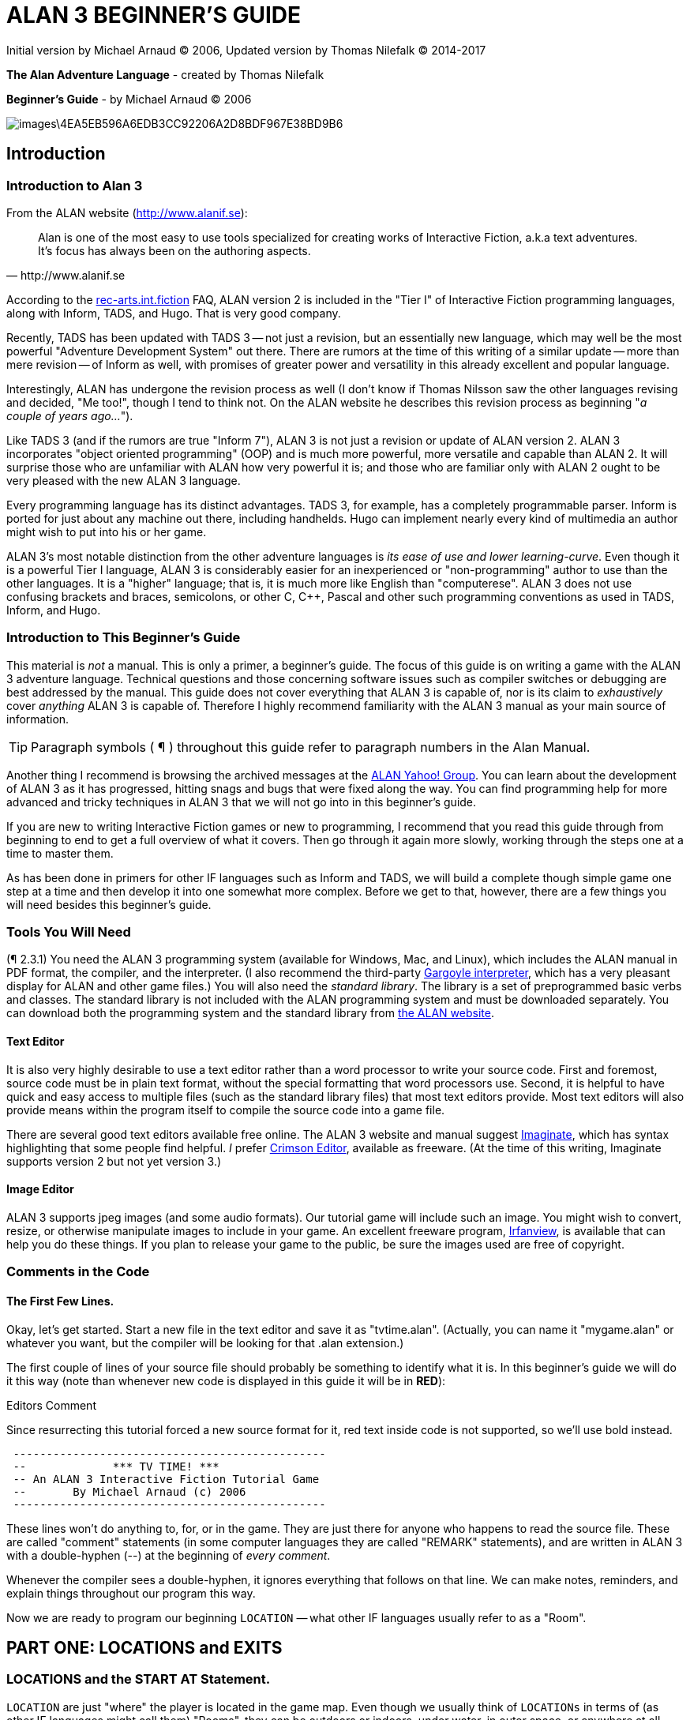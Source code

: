 = ALAN 3 BEGINNER’S GUIDE

Initial version by Michael Arnaud © 2006, Updated version by Thomas Nilefalk © 2014-2017

*The Alan Adventure Language* - created by Thomas Nilefalk

*Beginner’s Guide* - by Michael Arnaud © 2006

image::images\4EA5EB596A6EDB3CC92206A2D8BDF967E38BD9B6.jpg[]

== Introduction
=== Introduction to Alan 3

From the ALAN website (http://www.alanif.se):

[quote,http://www.alanif.se]
____
Alan is one of the most easy to use tools specialized for creating works of Interactive Fiction, a.k.a text adventures. It’s focus has always been on the authoring aspects.
____

According to the http://groups-beta.google.com/group/rec.arts.int-fiction/browse_thread/thread/7ab9ece381198e00/8fa96802f44c4c73?q=faq+%22tier+i%22+alan&rnum=6#8fa96802f44c4c73[rec-arts.int.fiction] FAQ, ALAN version 2 is included in the "Tier I" of Interactive Fiction programming languages, along with Inform, TADS, and Hugo. That is very good company.

Recently, TADS has been updated with TADS 3 — not just a revision, but an essentially new language, which may well be the most powerful "Adventure Development System" out there. There are rumors at the time of this writing of a similar update — more than mere revision — of Inform as well, with promises of greater power and versatility in this already excellent and popular language.

Interestingly, ALAN has undergone the revision process as well (I don’t know if Thomas Nilsson saw the other languages revising and decided, "Me too!", though I tend to think not. On the ALAN website he describes this revision process as beginning "_a couple of years ago…_").

Like TADS 3 (and if the rumors are true "Inform 7"), ALAN 3 is not just a revision or update of ALAN version 2. ALAN 3 incorporates "object oriented programming" (OOP) and is much more powerful, more versatile and capable than ALAN 2. It will surprise those who are unfamiliar with ALAN how very powerful it is; and those who are familiar only with ALAN 2 ought to be very pleased with the new ALAN 3 language.

Every programming language has its distinct advantages. TADS 3, for example, has a completely programmable parser. Inform is ported for just about any machine out there, including handhelds. Hugo can implement nearly every kind of multimedia an author might wish to put into his or her game.

ALAN 3’s most notable distinction from the other adventure languages is _its ease of use and lower learning-curve_. Even though it is a powerful Tier I language, ALAN 3 is considerably easier for an inexperienced or "non-programming" author to use than the other languages. It is a "higher" language; that is, it is much more like English than "computerese". ALAN 3 does not use confusing brackets and braces, semicolons, or other C, C++, Pascal and other such programming conventions as used in TADS, Inform, and Hugo.

=== Introduction to This Beginner’s Guide

This material is _not_ a manual. This is only a primer, a beginner’s guide. The focus of this guide is on writing a game with the ALAN 3 adventure language. Technical questions and those concerning software issues such as compiler switches or debugging are best addressed by the manual. This guide does not cover everything that ALAN 3 is capable of, nor is its claim to _exhaustively_ cover _anything_ ALAN 3 is capable of. Therefore I highly recommend familiarity with the ALAN 3 manual as your main source of information.

TIP: Paragraph symbols ( ¶ ) throughout this guide refer to paragraph numbers in the Alan Manual.

Another thing I recommend is browsing the archived messages at the http://groups.yahoo.com/group/alan-if/?yguid=20632878[ALAN Yahoo! Group]. You can learn about the development of ALAN 3 as it has progressed, hitting snags and bugs that were fixed along the way. You can find programming help for more advanced and tricky techniques in ALAN 3 that we will not go into in this beginner’s guide.

If you are new to writing Interactive Fiction games or new to programming, I recommend that you read this guide through from beginning to end to get a full overview of what it covers. Then go through it again more slowly, working through the steps one at a time to master them.

As has been done in primers for other IF languages such as Inform and TADS, we will build a complete though simple game one step at a time and then develop it into one somewhat more complex. Before we get to that, however, there are a few things you will need besides this beginner’s guide.

=== Tools You Will Need

(¶ 2.3.1) You need the ALAN 3 programming system (available for Windows, Mac, and Linux), which includes the ALAN manual in PDF format, the compiler, and the interpreter. (I also recommend the third-party http://ghostscript.com/~tor/software/gargoyle/[Gargoyle interpreter], which has a very pleasant display for ALAN and other game files.)
You will also need the __standard library__. The library is a set of preprogrammed basic verbs and classes. The standard library is not included with the ALAN programming system and must be downloaded separately. You can download both the programming system and the standard library from http://www.alanif.se/[the ALAN website].

[float]
==== Text Editor

It is also very highly desirable to use a text editor rather than a word processor to write your source code. First and foremost, source code must be in plain text format, without the special formatting that word processors use. Second, it is helpful to have quick and easy access to multiple files (such as the standard library files) that most text editors provide. Most text editors will also provide means within the program itself to compile the source code into a game file.

There are several good text editors available free online. The ALAN 3 website and manual suggest http://www.imaginate.free-online.co.uk/[Imaginate], which has syntax highlighting that some people find helpful. _I_ prefer http://www.crimsoneditor.com/[Crimson Editor], available as freeware.
(At the time of this writing, Imaginate supports version 2 but not yet version 3.)

[float]
==== Image Editor

ALAN 3 supports jpeg images (and some audio formats). Our tutorial game will include such an image. You might wish to convert, resize, or otherwise manipulate images to include in your game. An excellent freeware program, http://www.irfanview.com/[Irfanview], is available that can help you do these things.
If you plan to release your game to the public, be sure the images used are free of copyright.

=== Comments in the Code

[float]
==== The First Few Lines.

Okay, let’s get started. Start a new file in the text editor and save it as "tvtime.alan". (Actually, you can name it "mygame.alan" or whatever you want, but the compiler will be looking for that .alan extension.)

The first couple of lines of your source file should probably be something to identify what it is. In this beginner’s guide we will do it this way (note than whenever new code is displayed in this guide it will be in *RED*):

.Editors Comment
****
Since resurrecting this tutorial forced a new source format for it, red text inside code is not supported, so we'll use bold instead.
****

[subs="quotes"]
----
 -----------------------------------------------
 --             \*\** TV TIME! \***
 -- An ALAN 3 Interactive Fiction Tutorial Game
 --       By Michael Arnaud (c) 2006
 -----------------------------------------------
----

These lines won’t do anything to, for, or in the game. They are just there for anyone who happens to read the source file. These are called "comment" statements (in some computer languages they are called "REMARK" statements), and are written in ALAN 3 with a double-hyphen (--) at the beginning of _every comment_.

Whenever the compiler sees a double-hyphen, it ignores everything that follows on that line. We can make notes, reminders, and explain things throughout our program this way.

Now we are ready to program our beginning `LOCATION` — what other IF languages usually refer to as a "Room".

== PART ONE: LOCATIONS and EXITS

=== LOCATIONS and the START AT Statement.

`LOCATION` are just "where" the player is located in the game map. Even though we usually think of `LOCATIONs` in terms of (as other IF languages might call them) "Rooms", they can be outdoors or indoors, under water, in outer space, or anywhere at all.

The basic template for a `LOCATION` is:

-----------------------
 THE ? Isa LOCATION
 NAME '?'
 DESCRIPTION
 "? ? ?"
 EXIT ? TO ?.
 END THE ?.
-----------------------

Following the format of the ALAN manual, we are using "?" as a stand-in or place-holder.

The word `THE` is used to introduce specific instances (¶ 2.4.5) of `LOCATIONs`, `OBJECTs` ,`ACTORs`, etc. In other words, with "`THE`", we are creating a particular `LOCATION` or a particular `OBJECT`, etc.

The word "`Isa`" is an ALAN 3 programming word to identify what class THE (instance) IS. In this case, THE (instance) Isa (particular member of the class) `LOCATION.

The beginning `LOCATION` for our tutorial game is the TV Room. A completed `LOCATION` appropriately ends with an END statement, which itself ends with a full-stop (or period ".").

----
 ...
 THE tv_room Isa LOCATION
 END THE tv_room.
----

The word "tv_room" is our programming word (using an underscore in the place of a space makes it a single word) for the first `LOCATION`. We could have called it "in_a_house", "spaceship", "gertrude", or anything at all.

[float]
==== START AT the End.

Every game must tell the compiler where to start, using the `START AT` statement. The `START AT` statement always comes at the very end of your program.

This is a complete game that will compile and run, though very limited in description or action. Try it.

[subs="quotes"]
----
 THE tv_room Isa LOCATION
 END THE tv_room.
 *START AT tv_room.*
----

[float]
==== Adding a NAME and DESCRIPTION

If we were to play the game at this point, we would not see anything about the TV Room, except "Tv_room" (note that the interpreter capitalized the first letter! ¶ 2.4.8). Following the template at the top of the page, we can add a `NAME` and `DESCRIPTION`. Type in the `NAME` statement followed by what you want the game to display as the NAME of the LOCATION. Be sure to enclose it in single (not double) quotes.

[subs="quotes"]
----
 ...
 THE tv_room Isa LOCATION
     *NAME 'TV Room'*
 ...
----

(We sometimes use the ellipsis, "…", in this guide to indicate that there is more code preceding and/or following.)

Now fill out a brief `DESCRIPTION` of the `LOCATION`, basically telling the player what he/she sees when entering. `DESCRIPTIONS, as information displayed to the player, are placed within double quotes.

[subs="quotes"]
----
 ...
 THE tv_room Isa LOCATION
     NAME 'TV Room'
     *DESCRIPTION*
         *"This is your favorite room in the house, because you love to*
         *watch television. You recently purchased a giant screen plasma TV*
         *that is set up in this room, ideally located across from your*
         *comfy chair and table."*
 END THE tv_room.
 ...
----

Compile and run the game to see how this is displayed to the player.

[float]
==== Another LOCATION.

Using the same basic template, let’s make a second simple `LOCATION:

[subs="quotes"]
----
 ...
 *THE kitchen Isa LOCATION*
     *NAME 'Kitchen'*
     *DESCRIPTION*
         *"This is the kitchen."*
 *END THE kitchen.*
 ...
----

=== EXITS

[float]
==== We need an EXIT strategy.

In game play, the player starts in the TV Room and is locked in. He/She cannot see or go into the Kitchen. They need some way to move from the TV Room to the Kitchen. This is most often accomplished with an `EXIT`.

Note that `EXITs` are always one-way.  If we want the `EXIT` to work in both directions (for example, "south" to the Kitchen, and "north" back to the TV Room), we need to put an `EXIT` in the other `LOCATION`.

[subs="quotes"]
----
 ...
 THE tv_room Isa LOCATION
    NAME 'TV Room'
    DESCRIPTION
        "This is your favorite room in the house, because you love to watch
        television. You recently purchased a giant screen plasma TV that is
        set up in this room, ideally located across from your comfy chair
        and table."
    *EXIT south TO kitchen. -- Note the full-stop.*
 END THE tv_room.
 -----------------------
 THE kitchen Isa LOCATION
    NAME Kitchen
    DESCRIPTION
        "This is the kitchen."
    *EXIT north TO tv_room.*
 END THE kitchen.
 -----------------------
 START AT tv_room.
----

Compile and run the game. You can go back and forth from the TV Room to the Kitchen.

=== DIRECTIONS TO Nowhere

In our game so far, we have programmed EXITS "south" from the TV Room and "north" from the Kitchen. But suppose the player would like to go east or west or up or down? The interpreter does not know what any of those words mean, and will tell the player so.

TIP: In game transcripts we'll use _italics_ to indicate what the player types.

[subs="quotes"]
----
> _west_
I don’t know the word west.
----

The remedy is to include in our program every different direction we might use in our game. We need not use any of the standard directional words at all. We can use "thisaway", "thataway", "moonward", or anything we want. However, most players of Interactive Fiction are used to playing with at least the four cardinal directions, plus "up" and "down". They will need some instruction within the game if we want them to try such directions as "moonward".

[float]
==== This Is Going NOWHERE

One of the most convenient devices we can use in the Alan adventure language is what the manual calls a "limbo" LOCATION (¶ 2.4.6). That is, a LOCATION that the player never sees or knows anything about, he cannot travel there or back again. We can use such a limbo LOCATION to establish any directional or EXIT words we want. We could call our limbo LOCATION "limbo", "bimbo", or anything else, but for our game we will call it "Nowhere". Put these lines before the code for the tv_room:.

[subs="quotes"]
----
 ...
 *THE Nowhere Isa LOCATION*
         *EXIT north TO Nowhere.*
         *EXIT south TO nowhere.*
         *EXIT west TO nowhere.*
         *EXIT east TO nowhere.*
         *EXIT up TO nowhere.*
         *EXIT down TO nowhere.*
 *END THE nowhere.*

 THE tv_room Isa LOCATION
 NAME 'TV Room'
 ...
----

Now compile and play the game. Try to go "west" in the TV Room, and instead of getting the message "I don’t know the word west" you get the somewhat more reasonable response:

[subs="quotes"]
----
> _west_
You can’t go that way.
----

[float]
==== N, S, W, E

It is an IF convention that the player need only type "n" for north, "s" for south, and so on. But at this point if we type n, s, w, or e, we are back to "I don’t know the word n". We could program these single-letter words as we did the full words above:

[subs="quotes"]
----
 THE Nowhere Isa LOCATION
         EXIT north TO Nowhere.
         EXIT south TO nowhere.
         EXIT west TO nowhere.
         EXIT east TO nowhere.
         EXIT up TO nowhere.
         EXIT down TO nowhere.
         *EXIT n TO Nowhere.*
         *EXIT s TO Nowhere.*
         *EXIT w TO Nowhere.*
         *EXIT e TO Nowhere.*
 END THE nowhere.
----

The problem with this is, both "north" and "n" are two separate directions. We would have to program the Kitchen, for example, with both of them to go to the same place:

[subs="quotes"]
----
 ...
 THE kitchen Isa LOCATION
     NAME 'Kitchen'
     DESCRIPTION
         "This is the kitchen."
     EXIT north TO tv_room.
     *EXIT n TO tv_room.*
 END THE kitchen.
 ...
----

If we had four or more directions to program from the Kitchen, we would also have to double that number just to have the abbreviations for each one. There is, however, a much easier way: use the SYNONYMS statement.

=== SYNONYMS

[float]
==== SYNONYMS Mean the Same Thing

It is a very simple matter to create synonyms, words (or letters) that the player can type and that will be understood by the interpreter to mean the same thing as the main original word.

To create a synonym, simply use the SYNONYMS statement, then first the synonym word; then an equals sign followed by the word you want the synonym to equal. Be sure to end each synonym with a full-stop.


[subs="quotes"]
----
 ...
 *SYNONYMS*
     *n = north.*
     *s = south.*
     *e = east.*
     *w = west.*
     *u = up.*
     *d = down.*

 THE Nowhere Isa LOCATION
     EXIT north TO Nowhere.
     EXIT south TO nowhere.
     EXIT west TO nowhere.
     EXIT east TO nowhere.
     EXIT up TO nowhere.
     EXIT down TO nowhere.
 END THE nowhere.

 THE tv_room Isa LOCATION
 NAME 'TV Room'
 ...
----

Now the player can indicate which direction he/she would like to go with a single letter, rather than typing the full word. Try it.

=== Nowhere in the Library

Now we are going to look at a big time-and-trouble saver, the standard library (see the Introduction). If you have downloaded the library you will find a folder called (as of this writing) "alanlib_6_1dev". The exact name of the folder may vary as later developments of ALAN and/or the library are released, but it will probably always begin at least with "alanlib".

I highly recommend keeping the alanlib folder in a separate place on your computer from the ALAN V3 folder. Copy the alanlib folder into the ALAN V3 folder and rename it something like "my_lib" or "tv_lib" or whatever you like.

Inside the folder is the standard library: a collection of files, most of which carry the extension, ".i". The letter "i" here stands for "import".

These are files that you are going to import into your main game file (which will be explained in a moment). For now, let’s look at one of these ".i" files in particular, which you should be able to open with your text editor.

The file to open is called "nowhere.i". It should look very familiar to you:

[subs="quotes"]
----
 -- nowhere.i
 -- Library version 0.5.0
 -- 0.4.1 - converted to ALANv3
 SYNONYMS
     n = north.
     s = south.
     e = east.
     w = west.
     ne = northeast.
     se = southeast.
     nw = northwest.
     sw = southwest.
     u = up.
     d = down.

 -- Useful for placing disappearing things
 -- Also defines the default directions
 THE nowhere ISA LOCATION.
     EXIT north TO nowhere.
     EXIT south TO nowhere.
     EXIT west TO nowhere.
     EXIT east TO nowhere.
     EXIT northeast TO nowhere.
     EXIT southeast TO nowhere.
     EXIT northwest TO nowhere.
     EXIT southwest TO nowhere.
     EXIT up TO nowhere.
     EXIT down TO nowhere.
 END THE nowhere.
----

This is the same section of code we needed to establish various directions in our game, already written for us. The library has quite a few files of this sort, which you can explore with your text editor. Many of the library files may seem strange to you, but the system is really very simple and you will soon understand and use it all, quickly and easily.

=== IMPORTING the Library

[float]
==== Importing Is Important.

How do we get all those library files into our game? Well, one way would be to open each one with the text editor and copy-and-paste it into our main game file. However, that would be tedious, it would add a lot of code for us to wade through in our source file, and it would be entirely unnecessary.

All we need to do is put the following line in our source code (I recommend putting it right after the introductory comment statements):

[subs="quotes"]
----
 -----------------------------------------------
 --             \*\** TV TIME! \***
 -- An ALAN 3 Interactive Fiction Tutorial Game
 --       By Michael Arnaud (c) 2006
 -----------------------------------------------
 *IMPORT 'std.i'.*

 THE tv_room Isa LOCATION
 ...
----

Be sure to type it just this way, with the single-quotes around the name of the file and a full-stop at the end.

How does that get "nowhere.i" into our game? Let’s take a look. Open another file in the library, this one called "std.i" — the one we are importing into our source file.


[subs="quotes"]
----
 -- std.i -- Library version 0.6.1
 -- All verb definitions have a small, simple default body. To make
 -- them do other things use DOES ONLY in your specialized verb body.
 -- player character, etc
 import 'hero.i'.
 import 'global.i'.
 -- People, male/female etc.
 import 'people.i'.
 -- Standard verbs
 import 'look.i'.
 import 'take.i'.  -- + pick up, drop, put down.
 import 'open.i'.  -- + close.
 import 'lock.i'.  -- + unlock.
 import 'eat.i'.  -- + drink.
 import 'throw.i'.
 import 'push.i'.
 import 'touch.i'.
 import 'examine.i'. -- + look at, search
 import 'read.i'.
 import 'put.i'.   -- + put near,behind,on,under
 import 'give.i'.
 import 'talk.i'.  -- + ask, tell, say, shout,
 import 'attack.i'. -- + shoot
 import 'kiss.i'.
 import 'turn.i'.  -- + switch
 import 'listen.i'.
 import 'smell.i'.
 import 'knock.i'.
 import 'jump.i'.
 import 'wear.i'. -- + remove, undress, put on
 import 'help.i'.  -- + notes, hint
 -- Scenery import scenery.i.
 -- Inventory verb and inventory limits (including clothing items)
 import 'invent.i'.
 -- The limbo location and directions
 -- Defines directions as full words, and short directions as synonyms to these.
 -- So remember to use the full words in your exits or you will have E 333's
 -- (e.g. 'e' defined both as a synonym and another word class)
 import 'nowhere.i'.
 -- Verbose and brief mode
 import 'brief.i'.
 -- Score, save, restore etc.
 import 'meta.i'.
----

[float]
==== Here's How

In the std.i file there is a lengthy string of "import" statements. So here is how "nowhere.i" and a large collection of other pre-programmed files from the library are included in our program. When we typed that single line

----
 IMPORT 'std.i'.
----

we also imported all those other _.i_-files in the library that are _imported by the std.i file._ This will save us a lot of time and trouble as we write our game. The remainder of this beginner's guide will assume that you have imported std.i and all its library files.

Compile and play the game with the imported library. In the play of the game, type "help".

----
> help
----

You will see some helpful information displayed. This demonstrates the power of importing the library files.

=== CHECKING EXITS

Let’s return to our source file and the TV Room and Kitchen. We have imported the library files, so now while playing the game and in the TV Room we type ">w" or ">west", the interpreter will not tell us "I don’t know the word west", but will tell us


[subs="quotes"]
----
> _west_
You can’t go that way!
----

It is generally desirable to tell the player why he/she "can’t go that way", perhaps because there is a wall in that direction. Here’s how we would do that:

[subs="quotes"]
----
 THE tv_room Isa LOCATION
     NAME TV Room
     DESCRIPTION
         "This is your favorite room in the house, because you love to
         watch television. You recently purchased a giant screen plasma TV
         that is set up in this room, ideally located across from your
         comfy chair and table."
     EXIT south TO kitchen.
     EXIT north, east, west TO tv_room
         *CHECK*
             *"There is only a wall in that direction."*
     *END EXIT.*
 END THE tv_room.
 -----------------------
...
----

[float]
==== CHECK Means STOP

Here a new and important statement is introduced: the CHECK statement. 

Basically, _a CHECK stops the action that would otherwise take place._ In our example, when the player types

[subs="quotes"]
----
> _west_
----

the interpreter sees the CHECK and does not carry out whatever typing "west" would otherwise do. It stops the action and displays an explanation to the player, adding to the illusion of realism.

[subs="quotes"]
----
> _west_
There is only a wall in that direction.
----

Also notice that several directions are included on the same line:

----
 EXIT north, east, west TO tv_room
----

so that we do not have to make separate EXITS for north, east, and west. If they all have the same result, i.e. a wall in that direction, they can all be included in the same EXIT statement.

Every EXIT must have a destination ("TO" a LOCATION) even if it is CHECKED.

[float]
==== What About a Really Big Room?

If our game were in a larger room, say, a banquet hall, we might want to give a different illusion of realism with our CHECK statement. We might want the player to feel, not stopped by a wall or obstacle, but that they are moving around, when they are in fact not going anywhere. Like this:

[subs="quotes"]
----
 THE hall Isa LOCATION
     NAME Banquet Hall
     DESCRIPTION
         "This is a magnificent banquet hall with many things to see."
     EXIT south TO kitchen.
     EXIT north, east, west TO hall
         CHECK
             "You move about in the great hall, examining various things."
     END EXIT.
 END THE hall.
----

So we have still stopped the player from going in that direction, but instead of giving the sense of being stopped, we give the illusion of moving about.

[subs="quotes"]
----
> _west_
You move about in the great hall, examining various things.
----

Our little tutorial game only has little rooms, so we will simply put "a wall in that direction".

=== Transitions with DOES

[float]
==== A Few Words of Transition

In our game so far if the player in the TV Room types "south", this is the response:

[subs="quotes"]
----
TV Room
This is your favorite room in the house, because you love to watch television. You recently purchased a giant screen plasma TV that is set up in this room, ideally located across from your comfy chair and table.

> _south_

Kitchen
This is the kitchen.
----

We might prefer to have a bit more descriptive move from one room to another. We can do that within the EXIT statements.

[subs="quotes"]
----
 ...
 THE tv_room Isa LOCATION
     NAME 'TV Room'
     DESCRIPTION
         "This is your favorite room in the house, because you love to
         watch television. You recently purchased a giant screen plasma TV
         that is set up in this room, ideally located across from your
         comfy chair and table."
     EXIT south TO kitchen
         *DOES*
             *"You go south, into the kitchen."*
     END EXIT.
     EXIT north, east, west TO tv_room
         CHECK
             "There is only a wall in that direction."
     END EXIT.
 END THE tv_room.
 -----------------------
 THE kitchen Isa LOCATION
     NAME 'Kitchen'
     DESCRIPTION
         "This is the kitchen."
     EXIT north TO tv_room
         *DOES*
             *"You return to the TV Room, north."*
     END EXIT.
     EXIT south, east, west TO kitchen
         CHECK
             "There is only a wall in that direction."
     END EXIT.
 END THE kitchen.
 -----------------------
 ...
----
 
[float]
==== DOES Means GO! …er,  DO!

A very important statement, DOES, tells the interpreter, well, to do something, and what to do. We do not want the interpreter only to carry out the EXIT statement, but to do something more before the EXIT statement is completed. We want the interpreter to display a transition message as the player is EXITED from one LOCATION to another.

Note the change in format whenever we put a CHECK or DOES in the EXIT statement. It is no longer only

----
 EXIT south TO kitchen. — NOTE THE full-stop here!
----

but now we write it like this:

----
 EXIT south TO kitchen — The full-stop is moved to after the END.
    DOES — (or CHECK)
        "You go south, into the kitchen."
 END EXIT. — We added the END statement with a full-stop.
----

[float]
==== Tell the Player Which Way to Go

Better than having to guess, it is often good to tell the player which directions are open to him/her. This is often done within the LOCATION DESCRIPTION.

[subs="quotes"]
----
 ...
 THE tv_room Isa LOCATION
    NAME TV Room
    DESCRIPTION
        "This is your favorite room in the house, because you love to watch television. You recently purchased a giant screen plasma TV that is set up in this room, ideally located across from your comfy chair and table. *The kitchen is south.*"
 ...
 THE kitchen Isa LOCATION
     NAME Kitchen
     DESCRIPTION
         "This is the kitchen. *North returns to the TV Room.*"
 ...
----

Here is the result:

[subs="quotes"]
----
TV Room
This is your favorite room in the house, because you love to watch television. You recently purchased a giant screen plasma TV that is set up in this room, ideally located across from your comfy chair and table. The kitchen is south.

> _west_
There is only a wall in that direction.

> _south_
You go south, into the kitchen.

Kitchen
This is the kitchen. North returns to the TV Room.

> _west_
There is only a wall in that direction.

> _south_
There is only a wall in that direction.

> _north_
You return to the TV Room, north.

TV Room
This is your favorite room in the house, because you love to watch television. You recently purchased a giant screen plasma TV that is set up in this room, ideally located across from your comfy chair and table. The kitchen is south.
----

== PART TWO: OBJECTS and Attributes

=== OBJECTS

There is much more to an IF game than moving around from one LOCATION to another. Within the LOCATIONS there are usually various OBJECTS to be found, things the player can look at and in many cases manipulate in some way. In our game so far we have told the player that in the TV Room there is a TV, a chair, and a table.

The basic template for `OBJECTS is:

----
THE ? Isa OBJECT AT ?
    NAME '?'
    <Attributes>
    DESCRIPTION
        "? ? ?"
    <Verbs>
END THE ?.
----

Our first OBJECT in "TV Time!" will be the plasma TV.

[subs="quotes"]
----
 THE tv Isa OBJECT AT tv_room
 END THE tv.
----

Here we are simply telling the compiler that THE tv Isa (is a) particular _instance_ of the _class,_ OBJECT. We are also telling the compiler where to place the tv "AT". Pardon the poor grammar, but it is what we are doing: the TV is placed AT the LOCATION tv_room.

This is all that is necessary to create an OBJECT. In fact even this little bit of code is more than what is necessary to create an OBJECT, for we could have left it in a true digital limbo by not giving it any LOCATION at all:

[subs="quotes"]
----
 THE tv Isa OBJECT
 END THE tv.
----

This would leave the TV unseen, unknown, unreachable. That might be where we want some OBJECTS to be at the start, perhaps to be magically transported later into the game. For now, however, we will simply place the TV in the TV Room.

It is a good idea to code OBJECTS following their LOCATIONS.

[subs="quotes"]
----
 ...
 THE tv_room Isa LOCATION
     NAME TV Room
     DESCRIPTION
         "This is your favorite room in the house, because you love to
         watch television. You recently purchased a giant screen plasma TV
         that is set up in this room, ideally located across from your
         comfy chair and table. The kitchen is south."
     EXIT south TO kitchen
         DOES
             "You go south, into the kitchen."
     END EXIT.
     EXIT north, east, west TO tv_room
         CHECK
             "There is only a wall in that direction."
     END EXIT.
 END THE tv_room.
 -----------------------
 *THE tv Isa OBJECT AT tv_room*
 *END THE tv.*
 -----------------------
 THE kitchen Isa LOCATION
     NAME 'Kitchen'
     DESCRIPTION
         "This is the kitchen. North returns to the TV Room."
 ...
----

=== NAME the OBJECT

[float]
==== NAME the TV

As it is, the interpreter will identify the TV as, well, the tv; and the player will be able to interact with it (to a limited degree) as the tv. Note, however, that we have told the player in the TV Room DESCRIPTION that it is not just a "TV", but it is "a giant screen plasma TV". He/She may want to refer to it as "plasma tv", "screen", "television", etc. The interpreter will then give the message "I don’t know the word television." To preclude that, we can give the TV a NAME.

[subs="quotes"]
----
 ...
 THE tv Isa OBJECT AT tv_room
     NAME giant screen plasma TV
 END THE tv.
 ...
----

This is better, but far from best. It will recognize any and all adjectives in front of the word "TV", and so will understand if the player types "plasma tv" or "giant tv". But it will not understand "plasma" or "giant" alone, much less "television". Another thing we might not be happy with is that every time the interpreter refers to the TV it will be by the full NAME, the "giant screen plasma TV".

There are several ways we can make it cleaner and more co-operative. The first is by multiple NAME statements:

[subs="quotes"]
----
 ...
 THE tv Isa OBJECT AT tv_room
     NAME TV
     NAME plasma
     NAME screen
     NAME giant
     NAME giant screen plasma television
 END THE tv.
 ...
----

The interpreter will now refer to the TV by the first NAME statement, "TV". But it will understand input by the player in any combination of "giant screen plasma tv/television". The interpreter will understand any and all of the adjectives whether applied to "television", "screen", "tv", etc. So we only need to include the adjectives in one NAME statement, my preference is to place them in the last one.

Be careful with multiple NAME statements. They can make game play easier and more "interactive," but can also lead to problems of disambiguation  — the Alan program may become confused where the same words are used as NAMES for different OBJECTS, especially those in the same LOCATION. If necessary, keep a separate list of all your NAME statements to avoid duplication and disambiguation.

Another tool to use here is SYNONYMS, like we did in the Nowhere LOCATION. It is important to note that SYNONYMS must be declared before, not after, the main word is defined.

[subs="quotes"]
----
 ...
 SYNONYMS
     television = tv.
 THE tv Isa OBJECT AT tv_room
     NAME TV
     NAME plasma
     NAME screen
     NAME giant
     NAME giant screen plasma tv
 END THE tv.
 ...
----

The advantage of using SYNONYMS is that once you declare them, _ they apply everywhere_ in the program or game. So later if we create a TV remote control or a TV power cord or a TV antennae (who would use an antennae on a plasma TV!?), the player will always be able to refer to it as the "television remote", "television cord", "television antennae".

=== DESCRIPTIONS

[float]
==== Using DESCRIPTIONS for OBJECTS

Compile and run the game. This is what the interpreter will display:

----
TV Room

This is your favorite room in the house, because you love to watch television. You recently purchased a giant screen plasma TV that is set up in this room, ideally located across from your comfy chair and table. The kitchen is south. There is a TV here.
----

Hmm. That’s not quite what we want. We have already told the player about the TV in the DESCRIPTION for the LOCATION. It is uncomfortably redundant to be told a second time, "There is a TV here."

The fix comes when we understand what happens when the player enters a LOCATION. If there are OBJECTS in the LOCATION, they will be described to the player. In the case of the TV, and any other OBJECTS that we might not wish to have described immediately, or at all, we can assign a DESCRIPTION for the OBJECT — a blank DESCRIPTION, that overrides the describing tendency of the LOCATION.

[subs="quotes"]
----
 ...
 SYNONYMS
     television = tv.
 THE tv Isa OBJECT AT tv_room
     NAME TV
     NAME plasma
     NAME screen
     NAME giant
     NAME giant screen plasma tv
     DESCRIPTION
         ""
 END THE tv.
 ...
----

In fact we do not even need to include the quote marks.

[subs="quotes"]
----
 ...
 SYNONYMS
     television = tv.
 THE tv Isa OBJECT AT tv_room
     NAME TV
     NAME plasma
     NAME screen
     NAME giant
     NAME giant screen plasma tv
     DESCRIPTION
 END THE tv.
 ...
----

Now the TV will only be mentioned in the LOCATION DESCRIPTION and not described a second time in an OBJECT DESCRIPTION. As the chair and table are similarly mentioned in the TV Room, let’s go ahead and create those too.

[subs="quotes"]
----
 ...
 -----------------------
 THE chair Isa OBJECT AT tv_room
     NAME comfy chair NAME comfy
     DESCRIPTION
 END THE chair.
 -----------------------
 THE table Isa OBJECT AT tv_room
     DESCRIPTION
 END THE table.
 -----------------------
 ...
----

Notice that multiple NAME statements can be on the same line. The compiler doesn’t care, and it makes for more compact code. Also notice that we did not use a NAME at all for the table. Since that is all it is described to be in the LOCATION DESCRIPTION, and not for example a "wooden table", it is enough to keep it simply "table" (¶ 4.7.3).

=== Attributes

[float]
==== We’ve Got to Do Something.

Compile the game and play it. "Look at" the TV, the chair, and the table.
TV Room This is your favorite room in the house, because you love to watch television. You recently purchased a giant screen plasma TV that is set up in this room, ideally located across from your comfy chair and table. The kitchen is south.

[subs="quotes"]
----
> _look at the tv_
There is nothing special about the TV.

> _look at the chair_
There is nothing special about the comfy chair.

> _look at the table_
There is nothing special about the table.
----

The interpreter recognizes the three OBJECTS we have created in the TV Room and tells us there is "nothing special" about them. We will see how to make the response a bit more interesting later, but for now we are satisfied that the OBJECTS are where we want them to be and that we can interact with them, at least to "look at" them.

Since we have a television in the TV Room, let’s turn it on and see what happens.

[subs="quotes"]
----
> _turn on the tv_
You can’t turn that on.
----

[float]
==== ADDING ATTRIBUTES

We can’t turn on the TV because we haven’t made it _able_ to be turned on (or off). But we can do that with the help of the library and  Attributes.  Before we see how it works, let’s see how easy it is to make the TV able to turn on or off. Add this line to your code:

[subs="quotes"]
----
 ...
 SYNONYMS
     television = tv.
 THE tv Isa OBJECT AT tv_room
     NAME TV
     NAME plasma
     NAME screen
     NAME giant
     NAME giant screen plasma tv
     *IS SWITCHABLE. — Note the full-stop.*
     DESCRIPTION
 END THE tv.
 ...
----

That’s all we have to do to get this result:

[subs="quotes"]
----
> _turn on the tv_
You turn on the TV.

> _turn it off_
You turn off the TV.
----

Again, the result could be more descriptive, but the point is that now the player can turn the tv on and off. It’s important now to see how this works, and in the course of doing so to learn a bit about Attributes and VERBS.

It begins with a file in the library called "turn.i", short for "turn on and turn off.i". The things to notice at this point are highlighted in yellow.

-- turn.i -- Library version 0.5.0
-- 0.4.1 - converted to ALANv3
 <FONT FACE="Courier New" SIZE=2 BGCOLOR="#FFFF80"><span style="background-color:#FFFF80; color:# 000000";>Add To Every object
<FONT FACE="Courier New" SIZE=2 BGCOLOR="#FFFF80"><span style="background-color:#FFFF80; color:# 000000";>  Is
<FONT FACE="Courier New" SIZE=2 BGCOLOR="#FFFF80"><span style="background-color:#FFFF80; color:# 000000";>       Not 'on'.
<FONT FACE="Courier New" SIZE=2 BGCOLOR="#FFFF80"><span style="background-color:#FFFF80; color:# 000000";>       Not switchable.
<FONT FACE="Courier New" SIZE=2 BGCOLOR="#FFFF80"><span style="background-color:#FFFF80; color:# 000000";>End Add To object.
Syntax   turn_on1 = turn on (obj)        Where obj Isa object            Else "You can’t turn that on."
   turn_on2 = turn (obj) 'on'
       Where obj Isa object
           Else "You can't turn that on."
   switch_on1 = switch 'on' (obj)
       Where obj Isa object
           Else "You can't switch that on."
   switch_on2 = switch (obj) 'on'
       Where obj Isa object
           Else "You can't switch that on."
 <FONT FACE="Courier New" SIZE=2 BGCOLOR="#FFFF80"><span style="background-color:#FFFF80; color:# 000000";>Add To Every object
<FONT FACE="Courier New" SIZE=2 BGCOLOR="#FFFF80"><span style="background-color:#FFFF80; color:# 000000";>  Verb turn_on1, turn_on2, switch_on1, switch_on2
<FONT FACE="Courier New" SIZE=2 BGCOLOR="#FFFF80"><span style="background-color:#FFFF80; color:# 000000";>       Check obj Is switchable
<FONT FACE="Courier New" SIZE=2 BGCOLOR="#FFFF80"><span style="background-color:#FFFF80; color:# 000000";>           Else "You can't turn that on."
<FONT FACE="Courier New" SIZE=2 BGCOLOR="#FFFF80"><span style="background-color:#FFFF80; color:# 000000";>       And obj Is Not 'on'
<FONT FACE="Courier New" SIZE=2 BGCOLOR="#FFFF80"><span style="background-color:#FFFF80; color:# 000000";>           Else "It's already on."
<FONT FACE="Courier New" SIZE=2 BGCOLOR="#FFFF80"><span style="background-color:#FFFF80; color:# 000000";>       Does
<FONT FACE="Courier New" SIZE=2 BGCOLOR="#FFFF80"><span style="background-color:#FFFF80; color:# 000000";>           Make obj 'on'.
<FONT FACE="Courier New" SIZE=2 BGCOLOR="#FFFF80"><span style="background-color:#FFFF80; color:# 000000";>           "You turn on" Say The obj. "."
<FONT FACE="Courier New" SIZE=2 BGCOLOR="#FFFF80"><span style="background-color:#FFFF80; color:# 000000";>  End Verb.
<FONT FACE="Courier New" SIZE=2 BGCOLOR="#FFFF80"><span style="background-color:#FFFF80; color:# 000000";>End Add To.
 Syntax
  turn_off1 = turn off (obj)
       Where obj Isa object
           Else "You can't turn that off."
   turn_off2 = turn (obj) off
       Where obj Isa object
           Else "You can't turn that off."
   switch_off1 = switch off (obj)
       Where obj Isa object
           Else "You can't switch that off."
   switch_off2 = switch (obj) off
       Where obj Isa object
           Else "You can't switch that off."
 <FONT FACE="Courier New" SIZE=2 BGCOLOR="#FFFF80"><span style="background-color:#FFFF80; color:# 000000";>Add To Every object
<FONT FACE="Courier New" SIZE=2 BGCOLOR="#FFFF80"><span style="background-color:#FFFF80; color:# 000000";>  Verb turn_off1, turn_off2, switch_off1, switch_off2
<FONT FACE="Courier New" SIZE=2 BGCOLOR="#FFFF80"><span style="background-color:#FFFF80; color:# 000000";>       Check obj Is switchable
<FONT FACE="Courier New" SIZE=2 BGCOLOR="#FFFF80"><span style="background-color:#FFFF80; color:# 000000";>           Else "You can't turn that off."
<FONT FACE="Courier New" SIZE=2 BGCOLOR="#FFFF80"><span style="background-color:#FFFF80; color:# 000000";>       And obj Is 'on'
<FONT FACE="Courier New" SIZE=2 BGCOLOR="#FFFF80"><span style="background-color:#FFFF80; color:# 000000";>           Else "It's already off."
<FONT FACE="Courier New" SIZE=2 BGCOLOR="#FFFF80"><span style="background-color:#FFFF80; color:# 000000";>       Does
<FONT FACE="Courier New" SIZE=2 BGCOLOR="#FFFF80"><span style="background-color:#FFFF80; color:# 000000";>           Make obj Not 'on'.
<FONT FACE="Courier New" SIZE=2 BGCOLOR="#FFFF80"><span style="background-color:#FFFF80; color:# 000000";>           "You turn off" Say The obj. "."
<FONT FACE="Courier New" SIZE=2 BGCOLOR="#FFFF80"><span style="background-color:#FFFF80; color:# 000000";>  End Verb.
<FONT FACE="Courier New" SIZE=2 BGCOLOR="#FFFF80"><span style="background-color:#FFFF80; color:# 000000";>End Add To.
Let's look at the first section above:
Add To Every object   Is        Not on.        Not switchable. End Add To object. …
The words "Add To Every object" mean to Add certain properties (in this case, Attributes) to every instance of an OBJECT in the entire game.
The word "<FONT FACE="Courier New" SIZE=2 COLOR="400000" BGCOLOR="#80FFFF"><span style="background-color:#80FFFF; color: 400000";>Is" declares an Attribute.
The word "Is" declares an Attribute, a property that the OBJECT is or is not , like on or off or open or closed or switchable or upsidedown or anything we want at all. It only must be something that the OBJECT is, or is not . This is called a Boolean Attribute, and can be thought of in terms of a "yes/no, on/off" Attribute .
As you can see in the example from the library, we are Adding To Every OBJECT in the game the Boolean Attributes of being "not on" (we will cover the reason for the single-quote marks later) and "not switchable".
3.5. VERBS and CHECKS
The second and third sections in yellow highlight also Add something To Every OBJECT, this time several VERBS.
'' Add To Every object <FONT FACE="Courier New" SIZE=2 BGCOLOR="FFFF80"><span style="background-color:#FFFF80; color: 000000";>  Verb turn_on1, turn_on2, switch_on1, switch_on2 <FONT FACE="Courier New" SIZE=2 BGCOLOR="FFFF80"><span style="background-color:#FFFF80; color: 000000";>       Check obj Is switchable <FONT FACE="Courier New" SIZE=2 BGCOLOR="FFFF80"><span style="background-color:#FFFF80; color: 000000";>           Else "You can’t turn that on."        And obj Is Not 'on            Else "It’s already on."        Does            Make obj on.            "You turn on" Say The obj. "."   End Verb. End Add To. … Add To Every object <FONT FACE="Courier New" SIZE=2 BGCOLOR="FFFF80"><span style="background-color:#FFFF80; color: 000000";>  Verb turn_off1, turn_off2, switch_off1, switch_off2 <FONT FACE="Courier New" SIZE=2 BGCOLOR="FFFF80"><span style="background-color:#FFFF80; color: 000000";>       Check obj Is switchable <FONT FACE="Courier New" SIZE=2 BGCOLOR="FFFF80"><span style="background-color:#FFFF80; color: 000000";>           Else "You can’t turn that off."        And obj Is on            Else "It’s already off."        Does            Make obj Not on.            "You turn off" Say The obj. "."   End Verb. End Add To. '''
These two sections tell the interpreter what to do if the player should try to turn on or turn off any OBJECT in the game.
VERBS and CHECKS for Attributes Without going into detail right now about how VERBS work, the main thing I want you to see right now is their basic format:
VERB do_this, do_that CHECK conditions are met   ELSE "You can’t do that!" DOES   "You do this and that." END VERB.
Notice the first word following the VERB statements: CHECK. You have seen that word before, introduced in <a href="#525A3D9F5B4C0277FB1BD7BB48DF4480A9A5F2EB">the section on EXITS. </A>
When we looked at CHECKS before, we said that "a CHECK stops the action that would otherwise take place." However, a CHECK need not only stop the action that would otherwise take place. In fact, we will most often use a CHECK conditionally , to see if it should stop the action or not.
When we want to use a CHECK conditionally, we use the format:
CHECK whether a certain condition is met ELSE stop the action and display an explanation
If the condition is met, the CHECK will not stop the action.
Very often the condition to be met will be whether an OBJECT’S certain Attribute is true or not. If the OBJECT’S Attribute is true (for example), the CHECK passes and the action takes place. If the Attribute is not true, the CHECK stops the action that would otherwise take place.
 Verb turn_on1, turn_on2, switch_on1, switch_on2
<FONT FACE="Courier New" SIZE=2 BGCOLOR="#FFFF80"><span style="background-color:#FFFF80; color:# 000000";> Check obj Is switchable
   Else "You can't turn that on."
That is why at first we could not turn on the TV. We typed "turn on the tv", the interpreter came to the CHECK, saw that the TV was not switchable — from the first section, remember --
 Add To Every OBJECT
IS NOT switchable.
-- and the CHECK stopped the action: "You can't turn that on."
When we added the line "IS switchable." to the tv, we gave the tv the required Attribute and it passed the CHECK. So we got the desired response (the "DOES" part of the VERB): "You turn on the TV."
3.6. NOT takeable.
GET IT? There are other things besides turning it on and off that the player might want to try with the TV. For example, the player might want to pick it up and take it with him. And the standard library is set up to let him do just that!
Look in the library folder and find the file "take.i".
...
Synonyms
 get, carry, obtain, grab, steal, confiscate, hold = take.
...
These are the SYNONYMS in "take.i" for the word "take". So if the player types "get the tv" or "grab" or "steal" or "carry the tv", it is all the same to the interpreter as if they had typed "take the tv". The interpreter will respond with
Taken. >
The tv will be carried with the player everywhere he goes, until he decides to drop it somewhere. (Don’t be confused if you play the game and see the TV still listed in the LOCATION DESCRIPTION. It isn’t really there any more, you are carrying it. Type "i" for "inventory" to see what you are carrying.)
Well, what if we don’t want the player to be able to pick up the tv? We have several options. The first and perhaps easiest option is to look at the "take" VERB in the library.
...
Add To Every object
 Is
  takeable.
End Add To object.
...
 Add To Every object
  Verb take, pick_up1, pick_up2
<FONT FACE="Courier New" SIZE=2 BGCOLOR="#FFFF80"><span style="background-color:#FFFF80; color:# 000000";>  Check obj Is takeable
     Else "You can't take that!"
 ...
   Does
     Locate obj In hero.
     "Taken."
  End Verb.
 End Add To.
 ...
There is a CHECK looking for the Attribute "takeable". Also notice that every OBJECT in the game is made "takeable" by default. Our tv is an OBJECT, so it has the default Attribute of being takeable. We can change the Attribute of the tv from being takeable to being not takeable.
...
 SYNONYMS
 television = tv.
THE tv Isa OBJECT AT tv_room
NAME TV NAME plasma
NAME screen NAME giant
NAME giant screen plasma tv
IS SWITCHABLE.
  NOT TAKEABLE.
DESCRIPTION
END THE tv.
...
Now the tv cannot be taken because it IS NOT takeable. The VERB "take" applies "To Every object". The interpreter will see that the tv is an OBJECT. The next thing the interpreter will do is "Check obj Is takeable" — ah ha! The tv is no longer takeable! So the VERB is CHECKED (stopped) and the message is displayed. Here’s what we will see in the game:
> take the tv You can’t take that!
<FONT FACE="Times New Roman" SIZE=3 COLOR="#0000FF"><FONT FACE="Times New Roman" SIZE=3 COLOR="#0000FF"></BODY></HTML>
3.7. Non-Boolean Attributes
There is another option, similar to the first, and gives more explanation than that the player "can’t take that." The TV is supposed to be big and heavy. It might be too heavy to lift.
ALAN 3 has another sort of Attribute, that is not a Boolean Attribute (on/off, yes/no) but is an Attribute that is measurable , such as weight, color, height, or any measurable thing we can imagine .  These Attributes are rather like variables, assigning values that can change within the game.
To give a measurable Attribute to an OBJECT, we use "HAS" (instead of "IS"), followed by the value, or quality, or how much or what sort of that Attribute the OBJECT has . In this case, we want to give the tv the Attribute of weight , and to make its weight more than the player is permitted to "take".
<FONT FACE="Times New Roman" SIZE=2>NOTE: "<FONT FACE="Courier New" SIZE=2 BGCOLOR="80FFFF"><span style="background-color:#80FFFF; color: 000000";>HAS" can be used for all sorts of measures, of string values as well as numeric values. For example, we could make the tv purple with "<FONT FACE="Courier New" SIZE=2 BGCOLOR="80FFFF"><span style="background-color:#80FFFF; color: 000000";>HAS color purple"; we could make the tv into a musical instrument with "<FONT FACE="Courier New" SIZE=2 BGCOLOR="80FFFF"><span style="background-color:#80FFFF; color: 000000";>HAS sound <FONT FACE="Courier New" SIZE=2 BGCOLOR="80FFFF"><span style="background-color:#80FFFF; color: 000000";>music&quot
or whatever we want.
Looking at the VERB in "take.i" again, we see:
...
Add To Every object
 Verb take, pick_up1, pick_up2
  Check obj Is takeable
    Else "You can't take that!"
--- etc. ---
 <FONT FACE="Courier New" SIZE=2 BGCOLOR="#FFFF80"><span style="background-color:#FFFF80; color:# 000000";>  And weight Of obj &lt;=50
<FONT FACE="Courier New" SIZE=2 BGCOLOR="#FFFF80"><span style="background-color:#FFFF80; color:# 000000";>    Else "That is too heavy to lift."
   Does
     Locate obj In hero.
     "Taken."
  End Verb.
 End Add To.
 ...
All we need to do is give the TV the Attribute of weight, and a value greater than 50.
… SYNONYMS television = tv. THE tv Isa OBJECT AT tv_room NAME TV NAME plasma NAME screen NAME giant NAME giant screen plasma tv IS SWITCHABLE. — NOTE we removed the "NOT takeable." HAS weight 100. DESCRIPTION
END THE tv. …
We have made the tv takeable again (allowing the default), so the first CHECK will not stop the VERB action. Then the interpreter sees the weight of the tv is greater than 50. The second part of the CHECK (not to get bogged in details, but the "And" in the line "And weight Of obj <=50" is like another CHECK) sees a weight of 100 is too heavy.
> take the tv That is too heavy to lift.
4. PART THREE: Customizing Default VERBS
4.1. Changing the Default Response
Better Responses. We have created several OBJECTS and placed them in the TV Room: the TV, the chair, and the table. We have seen how the library provides responses to commands like "look at", "turn on", and "take" the OBJECTS.
Now it is time to learn how to modify the responses for each OBJECT. We will start with the "look at" command, found in the library’s "examine.i" file ( not the "look.i" file, which "looks" at the LOCATION; we want to "look at", or "examine" the OBJECTS). Again, the relevant sections are <FONT FACE="Times New Roman" SIZE=3 BGCOLOR="FFFF80"><span style="background-color:#FFFF80; color: 000000";>highlighted in yellow.
-- examine.i
-- Library version 0.5.0
-- 0.4.1 - converted to ALANv3
 <FONT FACE="Courier New" SIZE=2 BGCOLOR="#FFFF80"><span style="background-color:#FFFF80; color:# 000000";>ADD TO EVERY THING
<FONT FACE="Courier New" SIZE=2 BGCOLOR="#FFFF80"><span style="background-color:#FFFF80; color:# 000000";>IS
<FONT FACE="Courier New" SIZE=2 BGCOLOR="#FFFF80"><span style="background-color:#FFFF80; color:# 000000";> examinable.
<FONT FACE="Courier New" SIZE=2 BGCOLOR="#FFFF80"><span style="background-color:#FFFF80; color:# 000000";> searchable.
<FONT FACE="Courier New" SIZE=2 BGCOLOR="#FFFF80"><span style="background-color:#FFFF80; color:# 000000";>END ADD TO THING.
 ADD TO EVERY ACTOR
IS
 NOT searchable.
END ADD TO ACTOR.
----
 <FONT FACE="Courier New" SIZE=2 BGCOLOR="#FFFF80"><span style="background-color:#FFFF80; color:# 000000";>SYNONYMS
<FONT FACE="Courier New" SIZE=2 BGCOLOR="#FFFF80"><span style="background-color:#FFFF80; color:# 000000";> x, inspect, 'check' = examine.
 SYNTAX
 examine = examine (obj) *
  WHERE obj ISA THING
    ELSE "You can't examine that!"
 <FONT FACE="Courier New" SIZE=2 BGCOLOR="#FFFF80"><span style="background-color:#FFFF80; color:# 000000";>SYNTAX
<FONT FACE="Courier New" SIZE=2 BGCOLOR="#FFFF80"><span style="background-color:#FFFF80; color:# 000000";> examine = 'look' 'at' (obj) *.
<FONT FACE="Courier New" SIZE=2 BGCOLOR="FFFF80"><span style="background-color:#FFFF80; color: 000000";><FONT FACE="Courier New" SIZE=2 BGCOLOR="FFFF80"><span style="background-color:#FFFF80; color: 000000";>Add To Every thing <FONT FACE="Courier New" SIZE=2 BGCOLOR="FFFF80"><span style="background-color:#FFFF80; color: 000000";> Verb examine <FONT FACE="Courier New" SIZE=2 BGCOLOR="FFFF80"><span style="background-color:#FFFF80; color: 000000";>  Check obj Is examinable <FONT FACE="Courier New" SIZE=2 BGCOLOR="FFFF80"><span style="background-color:#FFFF80; color: 000000";>    Else <FONT FACE="Courier New" SIZE=2 BGCOLOR="FFFF80"><span style="background-color:#FFFF80; color: 000000";>       "You can’t examine" Say The obj. "." <FONT FACE="Courier New" SIZE=2 BGCOLOR="FFFF80"><span style="background-color:#FFFF80; color: 000000";>  Does <FONT FACE="Courier New" SIZE=2 BGCOLOR="FFFF80"><span style="background-color:#FFFF80; color: 000000";>    "There is nothing special about" Say The obj. "." <FONT FACE="Courier New" SIZE=2 BGCOLOR="FFFF80"><span style="background-color:#FFFF80; color: 000000";> End Verb. <FONT FACE="Courier New" SIZE=2 BGCOLOR="FFFF80"><span style="background-color:#FFFF80; color: 000000";>End Add To.
...
 An OBJECT Is a THING
Every OBJECT (and every ACTOR) in the game is in the sub-class, if you will, of the larger class, THING (which itself is a sub-class of ENTITY). It may help to understand this from the chart in the Alan manual (page 32), reproduced here:
<div ALIGN="CENTER"><IMG BORDER="0" SRC="images/95B3DFBC3B200D37F2EB8BCA300B7D10C445A6B0.jpg" WIDTH="459" HEIGHT="221"/>
The "examine.i" file says:
...
ADD TO EVERY THING
IS
 examinable.
 searchable.
END ADD TO THING.
...
Every OBJECT, then, as a THING, is by default "examinable" and "searchable" (we will look at the "search" statement later). The SYNONYMS for "examine" include "x" (the common IF convention for "examine"), "inspect", and " 'check' " ( _see the information below on using Alan_ _reserved programming words)_ . Any of these words typed by the player will be the same to the interpreter as though the player had typed "examine".
Now there is something new here:
...
SYNTAX
 examine = 'look' 'at' (obj) *.
...
We will look at the SYNTAX construction in detail later. What is important to see at this point is that this is not the same as a single-word SYNONYM for "examine". This SYNTAX construction allows for a multiple-word command, "look at", applied to the OBJECT (obj), meaning the same thing to the interpreter as "examine" .
...
Add To Every thing
 Verb examine
  Check obj Is examinable
    Else
       "You can't examine" Say The obj. "."
  Does
    "There is nothing special about" Say The obj. "."
 End Verb.
End Add To.
...
Finally we come to the command itself. Every OBJECT, as a THING, will respond to the command, or VERB, "examine", according to this section of code in "examine.i". First the interpreter will CHECK if the OBJECT (obj) has the Attribute ("Is") "examinable". Then, passing that CHECK, the interpreter  DOES  the action of the VERB, which in this case is to respond, "There is nothing special about" and then Say The OBJECT. And so:
TV Room This is your favorite room in the house, because you love to watch television. You recently purchased a giant screen plasma TV that is set up in this room, ideally located across from your comfy chair and table. The kitchen is south.
> look at the tv There is nothing special about the TV.
> look at the chair There is nothing special about the comfy chair.
> look at the table There is nothing special about the table.
Changing the Default Response We can change the "nothing special" response with one of our own for each of our OBJECTS. The simplest way to do that right now is to begin with the "copy-and-paste" method. Let’s copy and paste the VERB from "examine.i" into our OBJECTS. This is the section we want from "examine.i":
  Verb examine
  Check obj Is examinable
    Else
       "You can't examine" Say The obj. "."
  Does
    "There is nothing special about" Say The obj. "."
 End Verb.
The only part we need is the VERB statement, and what it DOES. So before we paste it into our game file, let's remove the CHECK, etc.
_Important: _  This doesn't mean the CHECKS will not apply to our OBJECTS. The CHECKS will still be applied by default.
<FONT FACE="Courier New" SIZE=2 BGCOLOR="80FFFF"><span style="background-color:#80FFFF; color: 000000";>Verb examine Does   "There is nothing special about" Say The obj. "." End Verb.
We can also remove the unwanted response, leaving us with:
Verb examine
 Does
  ""
End Verb.
Now let's paste this into the section for each of our OBJECTS:
… SYNONYMS television = tv. THE tv Isa OBJECT AT tv_room NAME TV NAME plasma NAME screen NAME giant NAME giant screen plasma tv IS SWITCHABLE. HAS weight 100. DESCRIPTION
Verb examine  Does   "" End Verb.
<FONT FACE="Times New Roman" SIZE=3 COLOR="#FF0000">END THE tv. ----------------------- THE chair Isa OBJECT AT tv_room NAME comfy chair NAME comfy DESCRIPTION
Verb examine  Does   "" End Verb.
<FONT FACE="Times New Roman" SIZE=3 COLOR="#FF0000">END THE chair. ----------------------- THE table Isa OBJECT AT tv_room DESCRIPTION
Verb examine  Does   "" End Verb.
<FONT FACE="Times New Roman" SIZE=3 COLOR="#FF0000">END THE table. ----------------------- …
Now let’s put in our custom responses:
… SYNONYMS television = tv. THE tv Isa OBJECT AT tv_room NAME TV NAME plasma NAME screen NAME giant NAME giant screen plasma tv IS SWITCHABLE. HAS weight 100. DESCRIPTION
 Verb examine
  Does
  "It's your 52-inch plasma pride and joy."
 End Verb.
END THE tv.
-----------------------
THE chair Isa OBJECT AT tv_room
NAME comfy chair NAME comfy
DESCRIPTION
Verb examine
 Does
   "It's your favorite chair to sit in when you're watching the big game."
End Verb.
END THE chair.
-----------------------
THE table Isa OBJECT AT tv_room
DESCRIPTION
Verb examine
 Does
   "It's an ordinary table, set conveniently by your chair."
End Verb.
 END THE table.
-----------------------
...
Save, compile and run the game. "Look at" the TV.
TV Room This is your favorite room in the house, because you love to watch television. You recently purchased a giant screen plasma TV that is set up in this room, ideally located across from your comfy chair and table. The kitchen is south.
> look at the tv There is nothing special about the TV. It’s your 52-inch plasma pride and joy.
We still got the default response and our custom response. What happened?
Note what was said above about the CHECK. Even though we removed it from the VERB for each of our OBJECTS, the CHECK is still carried out by the default VERB in the "examine.i" file. The same holds true for the DOES. The default DOES in the library is carried out, and then the custom DOES for the OBJECT is carried out.
If we want the interpreter to do only what the custom response calls for, we add the word  ONLY . Like this:
...
Verb examine
 Does ONLY
  "It's your 52-inch plasma pride and joy."
End Verb.
...
Include the word "ONLY" in each of the custom VERB responses for the tv, chair, and table. Compile and play the game, examining each. The game will display only the custom responses!
4.2. Reserved words
Reserved Words. Notice the single-quotes around the word "check", as well as the words "look" and "at", in "examine.i". This is very _ _important! We know that CHECK and AT are reserved Alan programming words, or keywords . When the Alan program sees a CHECK or any Alan keyword, it tries to understand it as a statement, which will most likely result in a compiler error. But that does not preclude us from using Alan keywords for our own purposes. The single-quotes around the keyword will protect it from being interpreted as a statement, and will allow its use as though it were not a keyword.
4.3. Another Take on "take"
Previously we worked with various default responses for the "take" command, using the tv as our test OBJECT. First we made the tv "NOT takeable", resulting in the default response:
> take the tv You can’t take that!
Then we gave the tv the Attribute of weight, and gave it a weight of 100.
> take the tv That is too heavy to lift.
There is still another way to override the default responses for "take", and that is to supply a custom response of our own, as we did in the last section with the "examine" VERB. Let’s copy and paste the relevant section from the "take" VERB in "take.i":
  Verb take, pick_up1, pick_up2
  Check obj Is takeable
    Else "You can't take that!"
  And obj Not In worn
    Else "You've already got that - you're wearing that."
  And obj Not In hero
    Else "You've already got that."
  And weight Of obj &lt;=50
    Else "That is too heavy to lift."
  Does
    Locate obj In hero.
    "Taken."
 End Verb.
Let's remove the CHECKS and paste the remaining code in the tv OBJECT.
… SYNONYMS television = tv. THE tv Isa OBJECT AT tv_room NAME TV NAME plasma NAME screen NAME giant NAME giant screen plasma tv IS SWITCHABLE. -- We removed the "HAS weight 100" to keep the -- default CHECK from stopping the "take" action. DESCRIPTION
<FONT FACE="Times New Roman" SIZE=2>Verb examine Does ONLY   "It’s your 52-inch plasma pride and joy." End Verb.
<FONT FACE="Times New Roman" SIZE=2>Verb take, pick_up1, pick_up2  Does ONLY — We don’t want the default DOES to apply!   Locate obj In hero.   "Taken." End Verb.
END THE tv. …
Look at the line that says "Locate obj In hero." The LOCATE statement is new. Its purpose is to move or locate an OBJECT or ACTOR (including the player character, if we wish) from one place to another. The place can be a LOCATION, a CONTAINER, near another OBJECT, etc., depending on other factors.
In this case the "take" action will LOCATE the tv (obj) "In hero." _ The Hero is the default player character, and is also_ the default player’s inventory CONTAINER.  That is, anything carried by the Hero (the player character) is said to be IN the Hero. So to LOCATE the tv IN the Hero means that the tv will no longer be in the TV Room, but be carried by the player character.
To prevent the tv from being moved into the player inventory, we simply omit the LOCATE statement from the "take" VERB.
...
Verb take, pick_up1, pick_up2
 Does ONLY
  "Taken."
End Verb.
...
The default LOCATE will not apply because it is in the DOES section of the default VERB. We are overriding _ _everything in the DOES section of the default VERB with DOES ONLY.
Of course the "Taken" message makes no sense now. We can put a custom message in its place.
… SYNONYMS television = tv. THE tv Isa OBJECT AT tv_room NAME TV NAME plasma NAME screen NAME giant NAME giant screen plasma tv IS SWITCHABLE. DESCRIPTION
<FONT FACE="Times New Roman" SIZE=2>Verb examine Does ONLY   "It’s your 52-inch plasma pride and joy." End Verb.
<FONT FACE="Times New Roman" SIZE=2>Verb take, pick_up1, pick_up2 Does ONLY "You try to wrap your arms around the giant screen but it is too wide. You can’t get a good grip on the heavy TV to lift it." End Verb.
END THE tv. …
In effect, we have stopped the action by overriding the default response. This same effect could be achieved with a CHECK in the place of the DOES ONLY, but I prefer this method as it allows greater flexibility as the program becomes more complex.
4.4. Turn It On
Let’s do one more custom response to a default VERB in the library, turning the tv on and off. We’ll start by looking once again at "turn.i" and copying what we need for the tv and removing the CHECKS.
Verb turn_on1, turn_on2, switch_on1, switch_on2
 Does
  Make obj 'on'.
  "You turn on" Say The obj. "."
End Verb.
Remember at this point in the "take" VERB (<a href="#7F95515A1A42757262928CBF9DC6F75319B7BD28">previous section</A>) we came to the LOCATE statement after the DOES. This time we have come to something else new in the line "Make obj on."
__  _The MAKE statement changes a Boolean Attribute_ .
The MAKE statement does not Add an Attribute, but changes it. The OBJECT in question must already have the Attribute, either that it IS, or IS NOT. As noted before, a Boolean Attribute can be thought of in terms of on/off, yes/no. The MAKE statement is used to turn the on to off, the yes to no, the right_side_up to upside_down, etc. It does so by making the ON to NOT ON, the YES to NOT YES, the RIGHT_SIDE_UP to NOT RIGHT_SIDE_UP, and so on, and vice versa.
We had to give the tv the Attribute "IS SWITCHABLE" so that the player can turn it on or off. But we did not have to give the tv the Attribute of " on " (an Alan reserved word), because it already has it. That is, the tv has the Attribute IS NOT ON. We did not have to assign that Attribute to the tv in our code, because the default library ("turn.i") has already assigned it to every OBJECT in the game:
Add To Every object
 Is
  Not 'on'.
  Not switchable.
End Add To object.
What an OBJECT IS NOT can be changed to IS, and what it IS can be changed to IS NOT, with the MAKE statement.
Verb turn_on1, turn_on2, switch_on1, switch_on2
 Does
  Make obj 'on'.
  "You turn on" Say The obj. "."
End Verb.
So the line "Make obj on " will change the Attribute of the tv from NOT ON to ON. In fact, it will MAKE the tv ON two times: once in the default library and once in our VERB for the tv. Once we add the DOES ONLY , however, we override everything in the default DOES, and it will only be changed in the local VERB for the tv.
A further bit of house cleaning comes into play here, however. The word "obj" is a stand-in for the OBJECT, in this case the tv. It will work fine as it is, making the tv ON. But to make the code easier to understand, especially as it may become more complex, we do well to let the tv stand in for itself.
Verb turn_on1, turn_on2, switch_on1, switch_on2
 Does ONLY
  Make tv 'on'.
  "You turn on" Say The obj. "."
End Verb.
Finally we will write our custom message response. We could say "You turn on the tv," but that would be the very same message as the default library. If that is all we wanted, we would have done well enough to assign the IS SWITCHABLE Attribute to the tv and be done. The default library would take care of the rest.
But we want to do more than say "You turn on the tv." We want this display:
> turn on the tv
Wow! What a great picture!
<IMG BORDER="0" SRC="images/73D17E1AB203F19550E0ED6670928EAA467080A2.jpg" WIDTH="180" HEIGHT="180"/>
You watch the game and your favorite team wins!
And so have you…
* You have won! *
Do you want to UNDO, RESTART, RESTORE or QUIT?
<a href="#26EC295B00CAEAB77FA62CE2134E497F8BC1A7E1">Here’s how we do it</A>
5. PART FOUR: Images and Text Formatting
5.1. The SHOW and QUIT Statements
SHOW and QUIT. It is very easy to put images in your game with the SHOW statement. Here is how it is done for the tv:
...
SYNONYMS
 television = tv.
THE tv Isa OBJECT AT tv_room
NAME TV NAME plasma
NAME screen NAME giant
NAME giant screen plasma tv
IS SWITCHABLE.
DESCRIPTION
<FONT FACE="Times New Roman" SIZE=2>Verb examine Does ONLY   "It’s your 52-inch plasma pride and joy." End Verb.
<FONT FACE="Times New Roman" SIZE=2>Verb take, pick_up1, pick_up2 Does ONLY "You try to wrap your arms around the giant screen but it is too wide. You can’t get a good grip on the heavy TV to lift it." End Verb.
  Verb turn_on1, turn_on2, switch_on1, switch_on2
  Does ONLY
   Make tv 'on'.
 "Wow! What a great picture!"
 SHOW 'plasma.jpg'.
 "You watch the game and your favorite team wins!"
 "$pAnd so have you..."
 "$p*** You have won! *** " -- The customary IF "win" message
 QUIT.
 End Verb.
END THE tv. …
The format for the SHOW statement is the same as that for <a href="#ECD2C83EC582E5FBE488BD6322B4B5A888CC184E">the IMPORT statement we did earlier</A>. The name of the .jpg file must be enclosed in single-quotes and the statement must end with a full-stop. It is also important to note that the image file must be in the same folder as the game source file when you compile it.
The "plasma.jpg" is included in the download of this tutorial. Save it in your game folder to use as you follow this beginner’s guide.
You will not need to include the image file with the a3c game file (produced by the compiler) when you distribute your game, but you will need to include the a3r file (also produced by the compiler), which holds the media for your game.
QUIT (with a full-stop) is all that we need for the "undo, restart, restore, or quit" message. QUIT is a built-in Alan statement (and <a href="#80C872AB68703E573888F60F48F155924E42E0B1">reserved word</A>) that does it all for us.
The "$p" characters are formatting characters and will be explained in the next section.
5.2. A START AT Formatting
When starting a game of Interactive Fiction, some sort of introductory information and title is usually displayed before the player is introduced to the first LOCATION. We might wish, for example, to start our game with this display:
                     * TV TIME! *        An ALAN 3 Interactive Fiction Tutorial Game                 By Michael Arnaud © 2006
(Type "help" if you have not played this kind of game before.)
Joy of joys, you have just purchased a brand new big screen plasma TV that was delivered earlier today!
TV Room This is your favorite room in the house, because you love to watch television. You recently purchased a giant screen plasma TV that is set up in this room, ideally located across from your comfy chair and table. The kitchen is south.
>
Re-Introducing START AT We place our introductory information and title conveniently after the START AT statement.
… START AT tv_room.  "$p$t$t$t$t$t$t$t$t$t* TV TIME! *  $n$t$t$t$t$t$tAn ALAN 3 Interactive Fiction Tutorial Game  $n$t$t$t$t$t$t$tBy Michael Arnaud © 2006  $p(Type ""help"" if you have not played this kind of game before.)  $pJoy of joys, you have just purchased a brand new big screen plasma TV that was delivered earlier today!"
 We Love Those Dollar $igns!
There are some odd-looking figures here... $p, $n, $t. They have nothing to do with dollars (too bad). They are simple text-formatting symbols, that do the following:
<FONT FACE="Courier New" SIZE=2 BGCOLOR="80FFFF"><span style="background-color:#80FFFF; color: 000000";>$p — "paragraph"       Prints a blank line to the screen and then begins a new line of text. <FONT FACE="Courier New" SIZE=2 BGCOLOR="80FFFF"><span style="background-color:#80FFFF; color: 000000";>$n — "new"       Begins a new line of text without first printing a blank line. <FONT FACE="Courier New" SIZE=2 BGCOLOR="80FFFF"><span style="background-color:#80FFFF; color: 000000";>$t — "tab"       Inserts a tab.
(There is more of this in the manual, ¶ 4.16.1). Formatting like this is important throughout our game. It helps in creating lists, conversation, and general appearance and readability of the text. Note that these formatting symbols are within the double-quotes , immediately and without spaces, with the text we want to display. These symbols can be placed at the beginning, end, middle, or anywhere we want the formatting to occur. The compiler does not care about full-stops or returns, sentences or paragraphs in our display statements within double-quotes. So to force a line-break ($n) or paragraph ($p), etc., we use these formatting symbols.
Note that we put double-quotes at the beginning ("$p$t$t$t$t$t$t$t$t$t* TV TIME! *) and did not close the double-quotes until the end ( …delivered earlier today!"). That is because the enitre section of code is one block of uninterrupted text to be displayed. But we could have just as well put double-quotes in a more logical and easy-to-read way. Like this:
 "$p$t$t$t$t$t$t$t$t$t*** TV TIME! ***"
"$n$t$t$t$t$t$tAn ALAN 3 Interactive Fiction Tutorial Game"
"$n$t$t$t$t$t$t$tBy Michael Arnaud &#169; 2006"
"$p(Type ""help"" if you have not played this kind of game before.)"
"$pJoy of joys, you have just purchased a brand new big screen plasma TV
that was delivered earlier today!"
Either of these layouts will print the same information to the screen. Just remember: _for every open double-quote there_ _must be a close!_  Compiler errors will surely result from failure to observe this rule, and not just one, but _dozens_ of inexplicable errors! -- from a misplacement, omission or otherwise bad use of double-quotes. For this reason, I prefer the single-block quote: the fewer double-quotes, the better.
Note
Anyime you compile a game and get a lot of errors seemingly out of nowhere, the first thing to look for is a problem with double-quotes. (The next thing is a misplaced or missing full-stop.)
Using Double-Quotes and Double Double-Quotes Now notice the DOUBLE double-quotes around the word: ""help"". ALAN 3 already uses double-quotes to tell the compiler to "say" things to the player, that is, to print it to the screen. So if we were to just use double-quotes within the double-quotes like this "help" we would confuse the compiler (which is never a very nice thing to do). We will get a result we don’t like, and very likely a compiler error.
We can still display double-quotes for conversation and such, by DOUBLE double-quotes. These are read by the compiler to print a single set of double-quotes to the screen, just the way we want.
The compiler has no problem with single-quotes and other figures within the double-quote marks. Notice for example the use of asterisks above.
Formatting with Images The Alan interpreter displays images at the left margin. As of this writing, there is no method for displaying images, say, in the center or at the right margin. The formatting of text around the image is a little tricky, and trial-and-error is probably the best method to get the display you want.
If you want to display text not only above and below, but to the right of the image, I have found this format effective:
 ...
 "Wow! What a great picture!"
 SHOW 'plasma.jpg'.
"$n$nYou watch the game and your favorite team wins!"
"$$n$nAnd so have you..."
 "$p*** You have won! *** "
 ...
The $n or double $n will print the text to the right of the image, where using a $p would force the text to the line after the image, i.e., below it.
Change the Starting LOCATION DESCRIPTION Now that we have given introductory information at the start that the player has "just purchased a brand new big screen plasma TV that was delivered earlier today," it is redundant to repeat that same information in the TV Room. It’s time to change the TV Room DESCRIPTION.
 THE tv_room Isa LOCATION
 NAME 'TV Room'
 DESCRIPTION
 "This is your favorite room in the house, because you love to watch television. Your new plasma TV is set up in this room, ideally located across from your comfy chair and table.
$pThe kitchen is south."
 ...
While we're at it, since we have added a few adjectives to the tv in our start-up information, let's go back to the tv and add them as well, just in cast the player wants to refer to the tv with them.
… SYNONYMS television = tv. THE tv Isa OBJECT AT tv_room NAME TV NAME plasma NAME brand NAME new NAME screen NAME giant NAME brand new giant screen plasma tv …
6. PART FIVE: A First Puzzle
6.1. A Puzzling Problem
A Too-Easy Win. There is not much challenge to our game. Turn on the tv and win the game. Challenges and obstacles often add fun to games; and overcoming obstacles — "puzzles," in IF vernacular — may even be the whole point of the game. Even so, it is well to make puzzle-solving part of a larger story, and not simply a matter of solving one puzzle after another.
Suppose we introduce a few puzzles for turning on the tv. Our first puzzle might be a simple matter of having to find the remote control by searching the chair, in order to turn on the tv.
When we construct puzzles it is a good idea to work them in the reverse order of solving them. That is, whatever the player must do last, we should program first, and so on. The order of construction, then, should be first to disable turning on the tv without the remote; second, to create and enable the remote to turn on the tv; and third, searching the chair and finding the remote control.
Disable the TV. … Verb turn_on1, turn_on2, switch_on1, switch_on2 Does ONLY -- We removed MAKE tv on.        "There are no knobs, switches or buttons for turning on the TV." End Verb. …
This overrides the default response from the library with a message explaining why the TV cannot be turned on. There is also an implied hint that there must be some other way to turn it on, and it is likely to come to the mind of the player to look for a remote control. If we are concerned that the puzzle may be too difficult, we could add a line something like "Perhaps there is a remote control somewhere." But in this case I think the player will not need that much of a hint.
Create the Remote
THE remote Isa OBJECT AT Nowhere NAME remote control NAME controller NAME tv control remote
VERB examine  DOES ONLY   "It’s a very simple push-button remote control." END VERB.
END THE remote.
Notice that the remote is "AT Nowhere". That is because it will not be introduced into the game proper until it is found by searching the chair.
Enable the Remote Looking once again to the library for the "turn on" VERB in "turn.i":
Verb turn_on1, turn_on2, switch_on1, switch_on2
 Check obj Is switchable
  Else "You can't turn that on."
 And obj Is Not 'on'
  Else "It's already on."
 Does
  Make obj 'on'.
  "You turn on" Say The obj. "."
End Verb.
So first thing we will make the remote "switchable".
 THE remote Isa OBJECT AT Nowhere
 NAME remote control NAME controller
 NAME tv control remote
IS SWITCHABLE.
 ...
Remove the CHECKS from the VERB and add DOES ONLY:
 Verb turn_on1, turn_on2, switch_on1, switch_on2
  Does ONLY
   Make obj 'on'.
   "You turn on" Say The obj. "."
 End Verb.

Now notice this: "obj" is a stand-in for the remote. We don't really want to turn on the remote. We want the statement "turn on the remote" to turn on _the tv and win the game._ So:
THE remote Isa OBJECT AT Nowhere
NAME remote control NAME controller
NAME tv control remote
IS SWITCHABLE.
 VERB examine
 DOES ONLY
  "It's a very simple push-button remote control."
END VERB.
Verb turn_on1, turn_on2, switch_on1, switch_on2 Does ONLY   Make tv on.  "Wow! What a great picture!"  SHOW plasma.jpg.  "$n$nYou watch the game and your favorite team wins!"  "$n$nAnd so have you…"  "$p* You have won! * "  QUIT. End Verb.
END THE remote.
Searching Is Not Examining This is still an occasional matter of debate on the Interactive Fiction newsgroups. Some say that if you are examining something, you are ipso facto searching it as well. Others maintain that "examine", or "x", has become a convention in IF meaning only to "look at", not to search in detail. This opinion appears to be that of the majority, and is mine as well. It is also the way the Alan standard library is set up.
From "examine.i":
ADD TO EVERY THING
IS
 examinable.
 searchable.
END ADD TO THING.
...
The chair is a THING, so it is "searchable".
 ...
VERB search
 CHECK obj IS searchable
  ELSE
    "You can't search" Say The obj. "."
 DOES
  "You find nothing of interest."
END VERB.
Remove the CHECKS and add DOES ONLY:
VERB search
 DOES ONLY
  "You find nothing of interest."
END VERB.
Now let’s change the default message.
VERB search
 DOES ONLY
  "You find the lost remote control."
END VERB.
Now bring the remote into the game.
 VERB search
  DOES ONLY
  LOCATE remote Here.
   "You find the lost remote control."
 END VERB.
We can use "Here" to represent the LOCATION where the Hero is . It is helpful especially in such cases if, for example, the player were to take the chair into the kitchen before searching it. If we were to code it this way it would give a rather confusing result:
 VERB search
  DOES ONLY
  LOCATE remote AT tv_room. -- But we're in the kitchen!?
   "You find the lost remote control."
 END VERB.
An even better solution than "LOCATE remote Here" whenever the Hero finds a small OBJECT, is to assume that the player would take it upon finding it, and LOCATE the OBJECT IN the Hero , with an explanatory message.
 VERB search
  DOES ONLY
  LOCATE remote in Hero.
   "You find the lost remote control, which you take."
 END VERB.
Hint, Hint It is probably a good idea to give the player a subtle hint to search the chair. A good place to do that is in the "examine" VERB for the chair.
 VERB examine
  DOES ONLY
   "It's your favorite chair to sit in when you're watching the big game.
  It has big soft comfy cushions -- just the kind people lose change in all the time."
 END VERB.
By suggesting that there may be some loose change under the cushions, it is likely that the astute player will search the chair. It might be a good idea to add the cushions to the NAME of the chair.
 ...
 THE chair Isa OBJECT AT tv_room
 NAME comfy chair NAME comfy
NAME cushions
NAME big soft chair cushion -- includes singular and plural
 DESCRIPTION
 ...
Compile and play what we have so far. If you have typed everything correctly, you should have a basic working game that includes searching the chair and turning on the remote to win the game.
6.2. Fine Tune and Finish
Fine Tune. The game "works," that is, the mechanics work properly. Now it is time to fine tune it, so that the game plays easily and makes sense for the game world. Let’s start by tuning up the remote control.
We have told the player via the VERB "examine" that the remote is a "push-button" remote. It would be reasonable for the player then to refer to the buttons, and to push or press the buttons to operate the remote. There are several ways we could accommodate these actions by the player. We could program the buttons separately, which might add to the realism. But we should also weigh how much realism and detail for such things as the buttons on the remote control is necessary.
For our purposes, we will not program the buttons as a separate OBJECT, but simply include them as part of the remote with NAME statements.
THE remote Isa OBJECT AT Nowhere
NAME remote control NAME controller
NAME remote NAME button NAME simple push buttons
...
The next thing to do is accommodate the player’s likely attempt to "push the button". A look at "push.i" in the library tells us the remote needs to have the Attribute "IS PUSHABLE." Then we are ready to copy and paste the VERB, removing the CHECKS and adding DOES ONLY:
 THE remote Isa OBJECT AT Nowhere
 NAME remote control NAME controller
 NAME remote NAME button NAME simple push buttons
 IS SWITCHABLE.
 PUSHABLE.
Verb push  Does ONLY   "You push" Say The obj. "." End Verb. …
Further fine tuning at this point means we should put ourself in the place of the player and ask, _What else might it be_ _reasonable for the player to try with the remote or the button?_  And the answer would surely include "press the button" and "click the remote".
But we have no VERB in the library for "press"! Or "click"! What do we do now?
Before we get to that, we ought to consider that there might well be other OBJECTS in the game that the player may try to "press" or "click" as well as "push". To accommodate the VERB to multiple OBJECTS in the game, we are going to make changes to the library , albeit a safe and simple one using SYNONYMS.
And so we have come to the reason why I said at the beginning to copy the standard library for use in the game, and to keep the original library in a separate folder on the computer.
Remember, the changes are done to your copy of the standard library in your "mylib" folder, not the "alanlib" folder.
Some of the changes we will make in the future may be considerable; but for now it will be a very safe and simple one. The changes are indicated in <FONT FACE="Courier New" SIZE=3 COLOR="#FF0000">RED. Any time we make changes to the library, it is a good idea to add notes (indicated in this tutorial with <FONT FACE="Times New Roman" SIZE=3 COLOR="#FF0000">*** ) so the changes can be easily identified.
-- push.i
-- Library version 0.5.0
-- 0.4.1 - converted to ALANv3
 ADD TO EVERY THING
IS
 pushable.
END ADD TO THING.
 SYNONYMS
 press, click = push. -- *** ADDED ***
 SYNTAX
 push = push (obj)
  WHERE obj ISA THING
    ELSE "You can't push that."
 Add To Every object
 Verb push
  Check obj Is pushable
    Else "You can't push that."
  Does
    "You push" Say The obj. "."
 End Verb.
End Add To.
...
Now "press the button" or "click the remote" will work the same as "push the button". All we need to do now is make the VERB do what we want (i.e., win!) and the fine-tuning for the remote is complete.
 THE remote Isa OBJECT AT Nowhere
 NAME remote control NAME controller
 NAME control remote NAME remote
 NAME button NAME simple push buttons
 IS SWITCHABLE.
 PUSHABLE.
 VERB examine
 DOES ONLY
  "It's a very simple push-button remote control."
END VERB.
 VERB turn_on1, turn_on2, switch_on1, switch_on2
 DOES ONLY
  MAKE tv 'on'.
  "Wow! What a great picture!"
  SHOW 'plasma.jpg'.
  "$n$nYou watch the game and your favorite team wins!"
  "$n$nAnd so have you..."
  "$p*** You have won! *** "
  QUIT.
END VERB.
 VERB push
 DOES ONLY
   MAKE tv 'on'.
   "Wow! What a great picture!"
   SHOW 'plasma.jpg'.
   "$n$nYou watch the game and your favorite team wins!"
   "$n$nAnd so have you..."
   "$p*** You have won! *** "
   QUIT.
 END VERB.
END THE remote.
Search and Search Again Now let’s turn our fine-tuning attentions to the chair. Once the player searches the chair and discovers the remote, he/she might continue to search the cushions for the lost change we suggested they might find. What we don’t want them to find is this:
> x chair It’s your favorite chair to sit in when you’re watching the big game. It has big soft comfy cushions — just the kind people lose change in all the time.
>search chair You find the lost remote control, which you take.
>i You are carrying a remote control.
>search chair You find the lost remote control, which you take.
Here is one way we might prevent that from happening: … VERB search  CHECK remote AT Nowhere   ELSE     "There is nothing else to find by searching the chair." DOES ONLY   LOCATE remote in Hero.   "You find the lost remote control, which you take." END VERB. …
If the player has not found the remote, it will still be "AT Nowhere". The CHECK will pass, and the DOES ONLY will LOCATE the remote IN the Hero. But once the remote has been found, it will no longer be "AT Nowhere" and the CHECK message will explain "there is nothing else to find".
Televisions Need Fine-Tuning Our tv needs fine-tuning, in that even after the player has found the remote control, he/she cannot "turn on the tv"! We can easily fix that in the same way as we fine-tuned the "search" VERB for the chair. … VERB turn_on1, turn_on2, switch_on1, switch_on2  CHECK remote Here   ELSE     "There are no knobs, switches or buttons for turning on the TV." DOES ONLY   MAKE tv on.   "Wow! What a great picture!"   SHOW plasma.jpg.   "$n$nYou watch the game and your favorite team wins!"   "$n$nAnd so have you…"   "$p* You have won! * "   QUIT. END VERB. …
Notice that the preventive message we previously had in the DOES ONLY for the tv has been moved into the CHECK. If the CHECK passes, that is, if the remote control is "Here" (in the same LOCATION or in the player's Inventory), then the DOES ONLY executes, and the game is won.
We could have made it so that the remote control has to be held by the player, in other words, "CHECK remote IN Hero". The player would then have to "get remote" before turning on the tv. But IF players prefer that if the required OBJECT is in the same LOCATION, the "get" action should be assumed and done for them. So we require only that the remote is "Here".
NOTE that we do  _not_  write it, "CHECK remote  _IS _ Here" or "CHECK remote  _IS_  IN Hero". Being "Here" or "IN Hero" is not an Attribute!
This completes our first "simple" game.
6.3. Compile and Play It!
-----------------------------------------------
--                                  *** TV TIME! ***
--       An ALAN 3 Interactive Fiction Tutorial Game
--                         By Michael Arnaud &#169; 2006
-----------------------------------------------
IMPORT 'std.i'.
-----------------------
THE tv_room Isa LOCATION
NAME 'TV Room'
DESCRIPTION
"This is your favorite room in the house, because you love to watch television.
Your new plasma TV is set up in this room, ideally located across from your comfy chair and table.
$pThe kitchen is south."
 EXIT south TO kitchen
 DOES
  "You go south, into the kitchen."
END EXIT.
 EXIT north, east, west TO tv_room
 CHECK
  "There is only a wall in that direction."
END EXIT.
 END THE tv_room.
-----------------------
THE remote Isa OBJECT AT Nowhere
NAME remote control NAME controller
NAME control remote NAME remote
NAME button NAME simple push buttons
IS SWITCHABLE.
 PUSHABLE.
 VERB examine
 DOES ONLY
  "It's a very simple push-button remote control."
END VERB.
 VERB turn_on1, turn_on2, switch_on1, switch_on2
 DOES ONLY
  MAKE tv 'on'.
  "Wow! What a great picture!"
  SHOW 'plasma.jpg'.
  "$n$nYou watch the game and your favorite team wins!"
  "$n$nAnd so have you..."
  "$p*** You have won! *** "
  QUIT.
END VERB.
 VERB push
 DOES ONLY
  MAKE tv 'on'.
  "Wow! What a great picture!"
  SHOW 'plasma.jpg'.
  "$n$nYou watch the game and your favorite team wins!"
  "$n$nAnd so have you..."
  "$p*** You have won! *** "
  QUIT.
END VERB.
 END THE remote.
-----------------------
SYNONYMS
 television = tv.
THE tv Isa OBJECT AT tv_room
NAME TV NAME plasma NAME brand NAME new
NAME screen NAME giant
NAME brand new giant screen plasma tv
IS SWITCHABLE.
DESCRIPTION
 VERB examine
 DOES ONLY
  "It's your 52-inch plasma pride and joy."
END VERB.
 VERB take, pick_up1, pick_up2
 DOES ONLY
  "You try to wrap your arms around the giant screen but it is too wide.
  You can't get a good grip on the heavy TV to lift it."
END VERB.
 VERB turn_on1, turn_on2, switch_on1, switch_on2
 CHECK remote Here
  ELSE
    "There are no knobs, switches or buttons for turning on the TV."
 DOES ONLY
  MAKE tv 'on'.
  "Wow! What a great picture!"
  SHOW 'plasma.jpg'.
  "$n$nYou watch the game and your favorite team wins!"
  "$n$nAnd so have you..."
  "$p*** You have won! *** "
  QUIT.
END VERB.
 END THE tv.
-----------------------
THE chair Isa OBJECT AT tv_room
NAME comfy chair NAME comfy
NAME cushions NAME big soft chair cushion
DESCRIPTION
 VERB examine
 DOES ONLY
  "It's your favorite chair to sit in when you're watching the big game.
  It has big soft comfy cushions -- just the kind people lose change in all the time."
END VERB.
 VERB search
 CHECK remote AT Nowhere
  ELSE
    "There is nothing else to find by searching the chair."
 DOES ONLY
  LOCATE remote in Hero.
  "You find the lost remote control, which you take."
END VERB.
 END THE chair.
-----------------------
THE table Isa OBJECT AT tv_room
DESCRIPTION
 VERB examine
 DOES ONLY
  "It's an ordinary table, set conveniently by your chair."
END VERB.
 END THE table.
-----------------------
THE kitchen Isa LOCATION
NAME 'Kitchen'
DESCRIPTION
"This is the kitchen. North returns to the TV Room."
 EXIT north TO tv_room
 DOES
  "You return to the TV Room, north."
END EXIT.
 EXIT south, east, west TO kitchen
 CHECK
  "There is only a wall in that direction."
END EXIT.
 END THE kitchen.
-----------------------
START AT tv_room.
 "$p$t$t$t$t$t$t$t$t$t*** TV TIME! ***
 $n$t$t$t$t$t$tAn ALAN 3 Interactive Fiction Tutorial Game
 $n$t$t$t$t$t$t$tBy Michael Arnaud &#169; 2006
 $p(Type ""help"" if you have not played this kind of game before.)
 $pJoy of joys, you have just purchased a brand new big screen plasma TV that was delivered earlier today!"
7. PART SIX: CONTAINERS and Classes
7.1. CONTAINERS
Is That an Open Container, Son? There are all sorts of OBJECTS in Interactive Fiction that are CONTAINERS: boxes and baskets, bowls and cups and bottles; of course these are CONTAINERS, as well as cabinets, drawers, trash cans, and so on. Many CONTAINERS can be opened and/or closed, locked or unlocked, transparent (such as a wine glass) or not (such as a lead-lined box), empty or with contents inside.
Our game "TV Time!" will have several CONTAINERS, one of which we have already created but not yet given the CONTAINER property. No, it’s not the chair. Even though we will later program the chair for sitting in , the chair is not a CONTAINER. In fact, neither the Hero nor any Actor (NPC, or "non-player character") can be inside a CONTAINER.  The proto-CONTAINER in our game is the table.
...
THE table Isa OBJECT AT tv_room
DESCRIPTION
 VERB examine
 DOES ONLY
  "It's an ordinary table, set conveniently by your chair."
END VERB.
 END THE table.
...
Oh yes, right now it is only "an ordinary table". But it is about to be transformed with a single word. … THE table Isa OBJECT AT tv_room CONTAINER DESCRIPTION
 VERB examine
 DOES ONLY
  "It's an ordinary table, set conveniently by your chair."
END VERB.
 END THE table.
...
And just like that ( snap! ) it is done. Note that being a CONTAINER is not an Attribute. (Though it can be one of the non-Boolean sort if we wish, with "HAS CONTAINER". That will not be covered in this guide.)
Now the player can "put <something> in" the table or "take <something> from" it. Try it, if you like.
Each of these VERBS requiring a CONTAINER is covered in the library. But our table does not have any drawers or anything to put something inside. Our table is a simple surface , and all we want is to be able to put something on the table (and take from it). Nevertheless, in order to understand what we are going to do with the "put on" VERB, we will first have to understand the "put in" VERB, from "put.i":
SYNTAX
 put_in = put (obj1) 'in' (obj2)
  WHERE obj1 ISA OBJECT
    ELSE "You can't put that anywhere."
  AND obj2 ISA CONTAINER
    ELSE "You can't put anything in that."
 Sin Tax?
As you can see, the construction of a VERB becomes more complex when it involves not just one, but two or more OBJECTS. In this case we have two OBJECTS, represented by obj1 and obj2. It is important to figure out which is the CONTAINER and which is being "put in" the CONTAINER.
_The_  _SYNTAX_  _ statement_ defines which is which: obj1 ISA OBJECT and obj2 ISA CONTAINER. We can think of the SYNTAX statement as _that which defines the parameters of_ _the VERB_ . It tells us the exact wording of the VERB. The single word "put_in" that is used by the VERB equals the two player-input words "put" and "'in'" (another Alan reserved word) in regards to the OBJECT and the CONTAINER.
The SYNTAX statement also often acts as a CHECK. It will not allow the VERB if the parameters defined by the SYNTAX statement are not met. If the obj1 is not an OBJECT or if the obj2 is not a CONTAINER, the SYNTAX will inform the player that "You can’t put…", etc.
The put_in VERB
 Add To Every object
 Verb put_in
  When obj1
    Check obj1 In hero
       Else
         "You haven't got" Say The obj1. "."
    And obj1 &lt;&gt; obj2
       Else "You can't put something into itself!"
    And obj2 &lt;&gt; hero
       Else "You can't put" Say obj1. "into yourself!"
    Does
       Locate obj1 In obj2.
       "Done."
 End Verb.
End Add To.
Notice that the VERB is in reference to obj1, the OBJECT to be put in the CONTAINER. There are two clues to this. First, the library is Adding To Every object , not To Every CONTAINER. Second, and the main indicator, the line after "Verb put_in" says "When obj1".
_"_  _When_  _" can be translated to mean, "When you want to do_ _this to"_ , in this case, "when you want to put this obj1 in something." If the line were to read instead, "When obj2", it would mean, "when you want to put something in this obj2." We are going to use "When obj2" in just a moment, but for now let's look at the VERB as it is in the library.
The next lines CHECK whether the Hero has the obj1 in his/her Inventory. Again, I prefer to accommodate the player if the obj1 is present in the same LOCATION. So let’s change the library VERB to allow that.
 Add To Every object
  Verb put_in
   When obj1
     Check obj1 Here -- *** CHANGED FROM In Hero, etc. ***
       Else
         "You don't see" Say The obj1. "here."
     And obj1 &lt;&gt; obj2
        Else "You can't put something into itself!"
     And obj2 &lt;&gt; hero
        Else "You can't put" Say obj1. "into yourself!"
     Does
        Locate obj1 In obj2.
        "Done."
  End Verb.
 End Add To.
The two "And" statements act as two more CHECKS to the VERB, preventing the player from putting something into itself or into their self. Finally there is the "Does", which LOCATES the obj1 IN the obj2.
The put_ on  VERB The library ("put.i") has the "put on" VERB: … Syntax … put_on = put (obj1) on (obj2)   Where obj1 Isa object     Else "You can’t put that anywhere."   And obj2 Isa thing     Else "You can’t put anything on that." …
The library SYNTAX has set the parameters for the "put on" VERB for obj1 as an OBJECT and obj2 as a THING. This works for us, because a CONTAINER is an OBJECT, and an OBJECT is a THING.
The reason obj2 is a THING and not a CONTAINER is to allow the player to put <something> on himself/herself, i.e., to wear it. See "wear.i" in the library.
...
THE table Isa OBJECT AT tv_room
CONTAINER
DESCRIPTION
 VERB examine
 DOES ONLY
  "It's an ordinary table, set conveniently by your chair."
END VERB.
 VERB put_on
 WHEN obj2
 DOES ONLY
  LOCATE obj1 IN table.
  "You set" Say The obj1. "on the table.""
END VERB.
 END THE table.
...
Making the VERB  Not Work for the Table There is a VERB that we do not want to apply to the table, and that is the "put in" VERB. Our table has no drawers to put anything into. So: … THE table Isa OBJECT AT tv_room CONTAINER DESCRIPTION
 VERB examine
 DOES ONLY
  "It's an ordinary table, set conveniently by your chair."
END VERB.
 VERB put_on
 WHEN obj2
 DOES ONLY
  LOCATE obj1 IN table.
  "You set" Say The obj1. "on the table.""
END VERB.
 VERB put_in
 WHEN obj2
 CHECK
  "There are no drawers in the table to put anything in."
END VERB.
 END THE table.
...
_WHEN obj2_ equals "WHEN you want to put something in this table" (see note above). The VERB hits the CHECK and displays the explanation. There are no drawers in the table to put anything in.
If on the other hand there were another CONTAINER in the game (perhaps a big box), it would be possible to "put the table in the box". The WHEN obj2 only CHECKS and stops the VERB when the table is being used as the CONTAINER. The player could not "put the box in the table". But he/she could "put the box on the table".
What Does a Surface "Contain"? When "examined" or otherwise described, CONTAINERS will describe their contents as well (unless programmed not to do so) with the default message, "The <CONTAINER> contains <its contents>." So if the player were for example to "put the remote on the table", this would be the result:
> x the table It’s an ordinary table, set conveniently by your chair.
> put the remote on the table Done.
> x the table It’s an ordinary table, set conveniently by your chair. The table contains a remote control.
We can change the "contains" message to better fit the table, which after all is a surface.  To do this, we add a HEADER statement. … THE table Isa OBJECT AT tv_room CONTAINER  HEADER   "Resting on the table is" DESCRIPTION
 VERB examine
 DOES ONLY
  "It's an ordinary table, set conveniently by your chair."
END VERB.
 VERB put_on
 WHEN obj2
 DOES ONLY
  LOCATE obj1 IN table.
  "You set" Say The obj1. "on the table.""
END VERB.
 VERB put_in
 WHEN obj2
 CHECK
  "There are no drawers in the table to put anything in."
END VERB.
 END THE table.
...
Which gives the desired result:
> x the table It’s an ordinary table, set conveniently by your chair. Resting on the table is a remote control.
7.2. Classes
SURFACES
A Classy Surface. In the previous section we made the table into a CONTAINER, and further refined it to be a special kind of CONTAINER, a surface. Our game has several of these surface-type CONTAINERS. Instead of having to program the same Attributes and VERBS for each one, we can create a Sub-Class with the shared Attributes, etc. (¶ 2.4.5) , and call it SURFACE (or "Topside" or "Pimpernel" or whatever we want).
Every SURFACE Isa OBJECT  CONTAINER   HEADER     "Resting on top is"
VERB examine  DOES ONLY — override default "nothing special" message  LIST THIS. END VERB. …
Two things to notice here. One, we don’t want the default "nothing special" message from the library VERB, so we use DOES ONLY. Second, we can use "THIS" to good effect in creating Classes. It represents the particular subject of the VERB — in this case the particular SURFACE in question.
… VERB put_in  WHEN obj2  CHECK   "That isn’t something you can put anything ""in""." END VERB.
END EVERY.
Perhaps you wonder why we do not include the "put_on" VERB for the Surface Class, since that is the main thing we want the player to be able to do. The answer is that "put on" serves as well for clothing etc. that the player might want to "put on" or "wear". It would become complicated and tedious to make wearable items into Containers; it is easier simply to implement "put on" for the particular Instances of Surfaces.
Now that we have created a specialized Class of OBJECT-CONTAINER, we can use it for the table and for every other similar OBJECT in the game.
...
THE table Isa SURFACE AT tv_room
DESCRIPTION
 VERB examine DOES BEFORE
 "It's an ordinary table, set conveniently by your chair."
END VERB.
...
Here is something else new: DOES _BEFORE._  We do not want to _override_ the DOES ONLY statement in the Class, but we do want to _amend something before_ the Class's "examine" DOES its action. The Class VERB will LIST the contents of the Container; the Instance (i.e. the table) will print the "ordinary table" message BEFORE the Class LISTS what is on top.
There is also the <span style="background-color:#80FFFF; color:# 000000";><a href="#4A0DE034C6D44EBE555C09E3A3F51B9509DE8331"> DOES AFTER </A> statement, for when we want some action to occur _after _ the Class and/or default DOES of the library VERB.
 ...
END THE table.
...
This is the power of "object oriented programming" : the ability to create Classes for whole ranges of specialized OBJECTS, ACTORS and LOCATIONS will make it much easier to program, for example, multiple Indoor LOCATIONS with walls, floor, etc., without having to program them for each one; Outdoor LOCATIONS with sky, birds, grass, etc.; <span style="background-color:#80FFFF; color:# 000000";><a href="#6AAC242A29E725F5CC02A8C278C782F0D351C078">Doors;</A> Teleporters; Lockables; Forests; all sorts of things that might occur to our imagination.
CLOSEABLES
An Open and Shut Case. There is another sort of specialized CONTAINER we might find useful (though there will be only one of these in our short game), one that can be opened and closed . This would be used for cabinets, treasure chests, drawers, knapsacks, secret compartments, etc. I like to call them CLOSEABLES, and here is how we create a Class for them:
Every CLOSEABLE Isa OBJECT …
Right off we have a conflict with the library file "open.i". In that file there are VERBS for "open" and "close", that CHECK for IS OPENABLE and IS CLOSEABLE respectively. With CLOSEABLE as a Class as well as an Attribute, we are using the same word to mean two different things to the computer, which could cause problems. One remedy of course would be to call our specialized CONTAINER Class something else, like OPEN_CLOSER.
But I prefer to change the library ; to use the single Attribute IS OPENABLE for both the "open" and "close" VERBS. After all, I figure if something is closeable it is probably also openable; and if we should need to create an unusual OBJECT that is closeable but not openable (such as a latching lock box to which the player does not have the key), we can MAKE it NOT OPENABLE in its own "close" VERB.
This frees CLOSEABLE for exclusive use as a Class. So in "open.i" we make these changes:
  ...
 Add To Every object
 -- *** REMOVED Is Not closeable. ***
 Verb close
 Check obj Is OPENABLE -- *** CHANGED from closeable ***
  Else "You can't close that."
 And obj Is open
  Else "It is not open."
 Does
  Make obj Not open.
  Say The obj. "is now closed."
End Verb.
End Add To.
With that resolved, let's return to creating our CLOSEABLE Class.
Every CLOSEABLE Isa OBJECT  OPAQUE CONTAINER …
An OPAQUE CONTAINER is one that the player cannot see into, that is, what it contains while it is closed. If we want a CLOSEABLE that the player can see into while closed, we can omit or change the OPAQUE Attribute to make it transparent.
 Every CLOSEABLE Isa OBJECT
  OPAQUE CONTAINER
  HEADER -- For when it is open
    "It contains"
 IS OPENABLE. -- see "open.i"
 VERB open DOES AFTER
...
This is just like the DOES BEFORE statement. We don’t want to override the default DOES in the library, but we do want to add something after the default "open" DOES its action. The library VERB will MAKE the CLOSEABLE Attribute "Is open" and display the message that it is open.
All we want to do is cause the CLOSEABLE to describe its contents after it has been opened. DOES AFTER accomplishes this for us.
Every CLOSEABLE Isa OBJECT
 OPAQUE CONTAINER
  HEADER
    "It contains"
 IS OPENABLE.
  VERB open DOES AFTER
   MAKE THIS NOT OPAQUE.
...
MAKE THIS NOT OPAQUE so that it will reveal its contents and make them accessible to the player.
 ...
 VERB open DOES AFTER
  MAKE THIS NOT OPAQUE.
 LIST THIS.
END VERB.
...
The LIST statement will cause THIS (particular CLOSEABLE) to describe its contents.
Now it is a simple matter to do the same for the "close" VERB. … VERB close DOES AFTER — the default is in "open.i"  MAKE THIS OPAQUE. END VERB.
END EVERY.
Just in case you’re wondering where to put this code, it might be a good idea to put your custom Classes right after the " import std.i. ":
-----------------------------------------------
--                                  *** TV TIME! ***
--       An ALAN 3 Interactive Fiction Tutorial Game
--                         By Michael Arnaud &#169; 2006
-----------------------------------------------
IMPORT 'std.i'.
-----------------------
-- *** CUSTOM CLASSES: ***
 Every SURFACE Isa OBJECT
 CONTAINER
  HEADER
    "Resting on top is"
 VERB examine
 DOES ONLY
 LIST THIS.
END VERB.
 VERB put_in
 WHEN obj2
 CHECK
  "That isn't something you can put anything ""in""."
END VERB.
 END EVERY.
-----------------------
Every CLOSEABLE Isa OBJECT
 OPAQUE CONTAINER
  HEADER
    "It contains"
 IS OPENABLE.
  VERB open DOES AFTER
  MAKE THIS NOT OPAQUE.
  LIST THIS.
 END VERB.
 VERB close DOES AFTER
  MAKE THIS OPAQUE.
 END VERB.
 END Every.
-----------------------
...
Some or all of the custom Classes you create might be useful for other games that you write as well. You can accumulate these in a file in your custom library instead of in your game file (as above). Call the file something like "custom.i" and put it in the library folder. Then open "std.i" and add "import 'custom.i'." to the list.
Let's go ahead and put this Class and the SURFACE Class to use in the Kitchen:
 ...
 -----------------------
 THE kitchen Isa LOCATION
 NAME 'Kitchen'
 DESCRIPTION
 "This is the kitchen. There is a counter and a cupboard here.
$pNorth returns to the TV Room."
 EXIT north TO tv_room
 DOES
  "You return to the TV Room, north."
END EXIT.
 EXIT south, east, west TO kitchen
 CHECK
  "There is only a wall in that direction."
END EXIT.
  END THE kitchen.
 -----------------------
THE counter Isa SURFACE AT kitchen
 DESCRIPTION
END THE counter. ----------------------- THE cupboard Isa CLOSEABLE AT kitchen  NAME cupboard NAME cabinet  DESCRIPTION
END THE cupboard. -----------------------
Try it and see how you can put OBJECTS like the remote control on the counter, you can open and close the cupboard, or put the remote in the cupboard and close it, etc. Everything works for the counter and cupboard because they "inherit" the Attributes and VERBS from their respective Classes (see ¶ 4.5.1).
DOORS
Though not as popular in Interactive Fiction as in times past, <FONT FACE="times new roman" SIZE=3>the Door is still a useful fixture between LOCATIONS. It is <FONT FACE="times new roman" SIZE=3>not much used in games anymore as a simple inconvenience <FONT FACE="times new roman" SIZE=3>between LOCATIONS (as it is in our tutorial game), but if <FONT FACE="times new roman" SIZE=3>there are Doors they are usually either integral to the story, <FONT FACE="times new roman" SIZE=3>and/or they are a puzzle (locked by key or password, etc.), <FONT FACE="times new roman" SIZE=3>often used to progress the game after certain conditions are <FONT FACE="times new roman" SIZE=3>met.
<FONT FACE="times new roman" SIZE=3><FONT FACE="times new roman" SIZE=3>Most doors have two sides, in which case it is necessary to <FONT FACE="times new roman" SIZE=3>program two Doors, one in each LOCATION to represent <FONT FACE="times new roman" SIZE=3>the two sides of a single Door. Here is how we might <FONT FACE="times new roman" SIZE=3>construct a Door Class:
<FONT FACE="times new roman" SIZE=3>EVERY Door Isa OBJECT  NAME door …
<FONT FACE="times new roman" SIZE=3>Notice that the NAME statement can be inherited. Every <FONT FACE="times new roman" SIZE=3>particular Instance of a Door will be called a Door, inherited <FONT FACE="times new roman" SIZE=3>from the Class, as well as any other NAME(S) we might add <FONT FACE="times new roman" SIZE=3>in the Instance.
<FONT FACE="times new roman" SIZE=3><FONT FACE="times new roman" SIZE=3>The following table from the manual (without the manual’s <FONT FACE="times new roman" SIZE=3>nice colors, see ¶ 4.7.1) shows how the NAME as well as <FONT FACE="times new roman" SIZE=3>other properties are inherited by the Instances. Some are <FONT FACE="times new roman" SIZE=3>completely <FONT FACE="times new roman" SIZE=3>overridden <FONT FACE="times new roman" SIZE=3>, that is, the property if included in the <FONT FACE="times new roman" SIZE=3>Instance will <FONT FACE="times new roman" SIZE=3>replace <FONT FACE="times new roman" SIZE=3> that of the Class. Others are <FONT FACE="times new roman" SIZE=3>accumulated <FONT FACE="times new roman" SIZE=3> (as the NAME statement for example), <FONT FACE="times new roman" SIZE=3>generally appending to the end of the same property in the <FONT FACE="times new roman" SIZE=3>Class. <p> </p> <div align="left"> <table BORDER="1" width = "74%"><tr><td VALIGN=top WIDTH=100% BGCOLOR=#FFFFFF><FONT FACE="Centaur" SIZE=3>Inherited Property </td> </tr> <tr><td VALIGN=top WIDTH=50% BGCOLOR=#FFFFFF><FONT FACE="Centaur" SIZE=3>Initial location </td> <td VALIGN=top WIDTH=50% BGCOLOR=#FFFFFF><FONT FACE="Centaur" SIZE=3>Overridden </td> </tr> <tr><td VALIGN=top WIDTH=50%><FONT FACE="Centaur" SIZE=3>Name </td> <td VALIGN=top WIDTH=50%><FONT FACE="Centaur" SIZE=3>Accumulated, the <FONT FACE="Centaur" SIZE=3>inherited names <FONT FACE="Centaur" SIZE=3>are appended at <FONT FACE="Centaur" SIZE=3>the end of the list <FONT FACE="Centaur" SIZE=3>of Name <FONT FACE="Centaur" SIZE=3>clauses </td> </tr> </table>
<FONT FACE="Centaur" SIZE=3><div align="left"> <table BORDER="1" width = "74%"><tr><td VALIGN=top WIDTH=50% BGCOLOR=#FFFFFF><FONT FACE="Centaur" SIZE=3>Pronoun </td> <td VALIGN=top WIDTH=50% BGCOLOR=#FFFFFF><FONT FACE="Centaur" SIZE=3>Overridden, each <FONT FACE="Centaur" SIZE=3>pronoun clause <FONT FACE="Centaur" SIZE=3>inhibits inheriting <FONT FACE="Centaur" SIZE=3>pronouns from the <FONT FACE="Centaur" SIZE=3>parent class. </td> </tr> <tr><td VALIGN=top WIDTH=50%><FONT FACE="Centaur" SIZE=3>Attribute values </td> <td VALIGN=top WIDTH=50%><FONT FACE="Centaur" SIZE=3>Overridden, <FONT FACE="Centaur" SIZE=3>attribute <FONT FACE="Centaur" SIZE=3>declarations <FONT FACE="Centaur" SIZE=3>using the same <FONT FACE="Centaur" SIZE=3>name as an <FONT FACE="Centaur" SIZE=3>inherited can give <FONT FACE="Centaur" SIZE=3>the attribute a <FONT FACE="Centaur" SIZE=3>different value but <FONT FACE="Centaur" SIZE=3>must match the <FONT FACE="Centaur" SIZE=3>type of the <FONT FACE="Centaur" SIZE=3>inherited. <br> <FONT FACE="Centaur" SIZE=3>Accumulated, you <FONT FACE="Centaur" SIZE=3>can add further <FONT FACE="Centaur" SIZE=3>attributes in a <FONT FACE="Centaur" SIZE=3>class or instance. </td> </tr> <tr><td VALIGN=top WIDTH=50% BGCOLOR=#FFFFFF><FONT FACE="Centaur" SIZE=3>Initialize </td> <td VALIGN=top WIDTH=50% BGCOLOR=#FFFFFF><FONT FACE="Centaur" SIZE=3>Accumulated. <FONT FACE="Centaur" SIZE=3>Inherited initialize <FONT FACE="Centaur" SIZE=3>clauses are <FONT FACE="Centaur" SIZE=3>executed first so <FONT FACE="Centaur" SIZE=3>that the base <FONT FACE="Centaur" SIZE=3>classes may do <FONT FACE="Centaur" SIZE=3>their initialization <FONT FACE="Centaur" SIZE=3>first. </td> </tr> <tr><td VALIGN=top WIDTH=50%><FONT FACE="Centaur" SIZE=3>Description check </td> <td VALIGN=top WIDTH=50%><FONT FACE="Centaur" SIZE=3>Accumulated. </td> </tr> <tr><td VALIGN=top WIDTH=50% BGCOLOR=#FFFFFF><FONT FACE="Centaur" SIZE=3>Description </td> <td VALIGN=top WIDTH=50% BGCOLOR=#FFFFFF><FONT FACE="Centaur" SIZE=3>Overridden. </td> </tr> <tr><td VALIGN=top WIDTH=50%><FONT FACE="Centaur" SIZE=3>Articles & Forms </td> <td VALIGN=top WIDTH=50%><FONT FACE="Centaur" SIZE=3>Overridden. </td> </tr> <tr><td VALIGN=top WIDTH=50% BGCOLOR=#FFFFFF><FONT FACE="Centaur" SIZE=3>Mentioned </td> <td VALIGN=top WIDTH=50% BGCOLOR=#FFFFFF><FONT FACE="Centaur" SIZE=3>Overridden. Also <FONT FACE="Centaur" SIZE=3>overrides names. </td> </tr> <tr><td VALIGN=top WIDTH=50%><FONT FACE="Centaur" SIZE=3>Container </td> <td VALIGN=top WIDTH=50%><FONT FACE="Centaur" SIZE=3>Overridden, all <FONT FACE="Centaur" SIZE=3>clauses are <FONT FACE="Centaur" SIZE=3>overridden. </td> </tr> <tr><td VALIGN=top WIDTH=50% BGCOLOR=#FFFFFF><FONT FACE="Centaur" SIZE=3>Verb declarations </td> <td VALIGN=top WIDTH=50% BGCOLOR=#FFFFFF><FONT FACE="Centaur" SIZE=3>Accumulated. <FONT FACE="Centaur" SIZE=3>Verb bodies are <FONT FACE="Centaur" SIZE=3>accumulated for <FONT FACE="Centaur" SIZE=3>verbs with the <FONT FACE="Centaur" SIZE=3>same name as <FONT FACE="Centaur" SIZE=3>the inherited. Use <FONT FACE="Centaur" SIZE=3>qualifiers (see <FONT FACE="Centaur" SIZE=3>Verb Qualification <FONT FACE="Centaur" SIZE=3>on page 99) if you <FONT FACE="Centaur" SIZE=3>don’t want them <FONT FACE="Centaur" SIZE=3>all to execute. </td> </tr> <tr><td VALIGN=top WIDTH=50%><FONT FACE="Centaur" SIZE=3>Scripts </td> <td VALIGN=top WIDTH=50%><FONT FACE="Centaur" SIZE=3>Overridden, for <FONT FACE="Centaur" SIZE=3>same script name. </td> </tr> <tr><td VALIGN=top WIDTH=50% BGCOLOR=#FFFFFF><FONT FACE="Centaur" SIZE=3>Entered </td> <td VALIGN=top WIDTH=50% BGCOLOR=#FFFFFF><FONT FACE="Centaur" SIZE=3>Overridden. </td> </tr> <tr><td VALIGN=top WIDTH=50%><FONT FACE="Centaur" SIZE=3>Exits </td> <td VALIGN=top WIDTH=50%><FONT FACE="Centaur" SIZE=3>Overridden, for <FONT FACE="Centaur" SIZE=3>same direction. </td> </tr> </table> <FONT FACE="Cataneo BT" SIZE=2> <FONT FACE="Cataneo BT" SIZE=2> EVERY Door Isa OBJECT NAME door  HAS otherside Door. …
<FONT FACE="times new roman" SIZE=3>The point of this line is to indicate the other side of the Door, <FONT FACE="times new roman" SIZE=3>i.e, first that it <FONT FACE="times new roman" SIZE=3>HAS <FONT FACE="times new roman" SIZE=3> the non-Boolean Attribute of an <FONT FACE="times new roman" SIZE=3>"otherside", and then to assign the <FONT FACE="times new roman" SIZE=3>Class <FONT FACE="times new roman" SIZE=3>, "Door" to that other <FONT FACE="times new roman" SIZE=3>side. So every Door has an other side which is also a Door.
EVERY Door Isa OBJECT NAME door HAS otherside Door  IS OPENABLE. — So we can open and close it.
VERB open  DOES AFTER   MAKE otherside OF THIS open. END VERB.
<FONT FACE="times new roman" SIZE=3>The execution of the "open" VERB, after the action of the <FONT FACE="times new roman" SIZE=3>default DOES to open the Door, will change the Attribute of <FONT FACE="times new roman" SIZE=3>the Door’s other side (which is also a Door) to OPEN. The <FONT FACE="times new roman" SIZE=3>result is similar for the "close" VERB:
<FONT FACE="Courier New" SIZE=2 COLOR="#008000">VERB close  DOES AFTER   MAKE otherside OF THIS NOT open. END VERB.
END EVERY.
<FONT FACE="times new roman" SIZE=3>And here is how we implement "a door" between the TV <FONT FACE="times new roman" SIZE=3>Room and the Kitchen. Note that it is really two doors, the <FONT FACE="times new roman" SIZE=3>tv_door and the kitchen_door, each having the other as its <FONT FACE="times new roman" SIZE=3>"otherside". The EXITS have been modified to CHECK that <FONT FACE="times new roman" SIZE=3>the door is open.
<FONT FACE="times new roman" SIZE=3>----------------------- THE tv_room Isa LOCATION NAME TV Room DESCRIPTION "This is your favorite room in the house, because you love to watch television. Your new plasma TV is set up in this room, ideally located across from your comfy chair and table. $pThe door to the kitchen is south."
  EXIT south TO kitchen
 CHECK tv_door IS OPEN
  ELSE
    "$t$t&lt;BUMP&gt;$p$t$tOof!$pThe door is closed."
  DOES
   "You go south, into the kitchen."
 END EXIT.
 EXIT north, east, west TO tv_room
 CHECK
  "There is only a wall in that direction."
END EXIT.
  END THE tv_room.
 -----------------------
THE tv_door Isa Door AT tv_room
 HAS otherside kitchen_door.
END THE tv_door.
-----------------------
THE kitchen_door Isa Door AT kitchen
 HAS otherside tv_door.
END THE kitchen_door.
 -----------------------
 THE kitchen Isa LOCATION
 NAME 'Kitchen'
 DESCRIPTION
 "This is the kitchen. There is a counter and a cupboard here.
 $pNorth returns to the TV Room."
  EXIT north TO tv_room
 CHECK kitchen_door IS OPEN
  ELSE
    "$t$t&lt;BUMP&gt;$p$t$tOof!$pThe door is closed."
  DOES
   "You return to the TV Room, north."
 END EXIT.
 EXIT south, east, west TO kitchen
 CHECK
  "There is only a wall in that direction."
END EXIT.
 END THE kitchen.
-----------------------
7.3. IF-THEN
(¶ 4.16.7) We have previously used the CHECK statement as a conditional statement. If certain conditions are met, then the CHECK passes and the action continues. If the conditions are not met, the CHECK stops the action that would otherwise take place and displays an explanatory message.
VERB do_this, do_that CHECK conditions are met   ELSE "You can’t do that!" DOES   "You do this and that." END VERB.
There is another conditional statement in the ALAN language. Actually it is a pair of statements, IF and THEN . There are basically two differences between CHECK and IF-THEN. One, unlike the CHECK statement that allows or stops the DOES statement, the IF-THEN statement follows the DOES statement. Two, CHECK only allows or stops the action, where IF-THEN does not stop the action, but can execute from among multiple actions according to the conditions.
One way to demonstrate the IF-THEN statement is in a VERB format.
VERB do_this, do_that DOES   IF condition "A" is met     THEN "You do action A."   END IF. END VERB.
The power of the IF-THEN statement increases with the IF-THEN-ELSE combination.
VERB do_this, do_that DOES   IF condition "A" is met     THEN "You do action A." ELSE     "You do action B."   END IF. END VERB.
— and --
VERB do_this, do_that DOES   IF condition "A" is met     THEN "You do action A."   ELSIF condition "B" is met     THEN "You do action B."   ELSE     "You do action C."   END IF. END VERB.
For every "IF" statement there must be an "END IF."
The IF-THEN statement will prove to be very useful in all sorts of ways. It can even be used in LOCATION DESCRIPTIONS to describe changing conditions. For example:
 THE field Isa LOCATION
NAME 'Grassy Field'
DESCRIPTION
"You are standing in an open field. The sky is"
 IF weather IS RAINY
  THEN
    "heavy with thunder clouds."
 ELSIF weather IS FOGGY
  THEN
    "hidden in the fog. You can barely see three feet ahead of you."
 ELSE
  "clear and blue."
 END IF.
...
8. PART SEVEN: A Second Puzzle
8.1. A PLUG for the GAME
A Plug for Our Game. Let’s continue building on our game by making it necessary to plug the tv cord into an electrical outlet in the wall. Coding the game in reverse order of solving the puzzle, we need to disable the remote (and tv). Then we will create the cord, then the wall and outlet.
Disable the Remote We need to keep in mind (or better yet write down somewhere ) what we will call the power cord and how we will signal to the remote that it is plugged in. In this case we will call the cord, the "cord", and we will have the remote CHECK if the cord "IS PLUGGED_IN".
-----------------------
THE remote Isa OBJECT AT Nowhere
NAME remote control NAME controller
NAME control remote NAME remote
NAME button NAME simple push buttons
IS SWITCHABLE.
 PUSHABLE.
 VERB examine DOES ONLY
 "It's a very simple push-button remote control."
END VERB.
  VERB turn_on1, turn_on2, switch_on1, switch_on2
 CHECK cord IS PLUGGED_IN
  ELSE
    "The TV won't turn on. It isn't getting any power."
  DOES ONLY
   MAKE tv 'on'.
   "Wow! What a great picture!"
   SHOW 'plasma.jpg'.
   "$n$nYou watch the game and your favorite team wins!"
   "$n$nAnd so have you..."
   "$p*** You have won! *** "
   QUIT.
 END VERB.
  VERB push
 CHECK cord IS PLUGGED_IN
  ELSE
    "The TV won't turn on. It isn't getting any power."
  DOES ONLY
   MAKE tv 'on'.
   "Wow! What a great picture!"
   SHOW 'plasma.jpg'.
   "$n$nYou watch the game and your favorite team wins!"
   "$n$nAnd so have you..."
   "$p*** You have won! *** "
   QUIT.
 END VERB.
 END THE remote.
-----------------------
Disable the tv in the same way:
  SYNONYMS
  television = tv.
 THE tv Isa OBJECT AT tv_room
 ...
 VERB turn_on1, turn_on2, switch_on1, switch_on2
  CHECK remote Here
   ELSE
     "There are no knobs, switches or buttons for turning on the TV."
 AND cord IS PLUGGED_IN
  ELSE
    "The TV won't turn on. It isn't getting any power."
  DOES ONLY
   MAKE tv 'on'.
   "Wow! What a great picture!"
   SHOW 'plasma.jpg'.
   "$n$nYou watch the game and your favorite team wins!"
   "$n$nAnd so have you..."
   "$p*** You have won! *** "
   QUIT.
 END VERB.
 ...
The Power Cord
THE cord Isa OBJECT AT tv_room
In the game the cord will be made to appear as part of the tv. The easiest way to do that is in the "examine" and other VERBS, rather than trying to code the tv as a CONTAINER just to hold the cord, and then to prevent all other properties of the CONTAINER, and to prevent removing the cord, etc.
  THE cord Isa OBJECT AT tv_room
 NAME cord NAME power electric electrical tv cord
 DESCRIPTION
 IS PLUGGABLE.
    NOT PLUGGED_IN.
We are just making up these Attributes, trying to think of terms that will suit the "plug in" VERB we will create in a moment. Before we get to that, let’s customize the library VERBS "examine" and "take".
THE cord Isa OBJECT AT tv_room NAME cord NAME power electric electrical tv cord DESCRIPTION IS PLUGGABLE.     NOT PLUGGED_IN.
 VERB examine
 DOES ONLY
  "The power cord is of the common sort, and just three feet long."
  IF cord IS PLUGGED_IN
    THEN
      "It is plugged into the electric outlet."
  END IF.
END VERB.
Here you can see how the IF-THEN statement can be used to modify the response to the "examine" VERB. The cord is first described, then the IF looks to see whether the cord is plugged in. If so, the THEN displays that information to the player.
VERB take, pick_up1, pick_up2  CHECK   "You can’t take it. The power cord is permanently attached to the television set." END VERB.
END THE cord.
8.2. Creating Custom VERBS
Create the "plug in" VERB. This is the first VERB we have needed that is not already done for us in the library. We previously solved this for "press" and "click" (in <a href="#0920070A1506BF49E6082F87238D531614493CDD">this section</A>) by making them SYNONYMS for the library "push" VERB. It would be very easy and perhaps plausible to do the same thing here, to make "plug" a SYNONYM for "put". When the player would type ">plug cord in outlet" it would be the same to the computer as though they had typed ">put cord in outlet".
But it would probably be best to create the "plug in" VERB on its own so that we can check for "pluggability&quot
we don’t necessarily want other "puttable" OBJECTS to be "pluggable" as well. Besides, you are doubtless going to need to create a VERB sometime , you may as well learn how to do it now.
The Alan manual is the best place to learn all the technical ins and outs of SYNTAX and VERBS. It would be good to read and understand that material to better understand what we are doing here. But I will keep the technical ins and outs to a minimum here. Our method of creating VERBS will be to "steal" them from the library. Heh heh.
We have already been doing that in order to create custom responses; now we are going to do it for the whole VERB. I have hinted that the "plug in" VERB we want to create will be very similar to the "put in" VERB in the library. That is the first thing to look for when creating a VERB.
Somewhere in the library you will be able to find a VERB that is very similar to the one you have in mind. Find it, copy it, and adapt it.
"One step at a time" is one of Thomas Nilsson’s favorite maxims, and we would do well to follow it here. The first step is to make a new file called "plug.i". Save the file in the library folder. The next step is to open "std.i" and to include this line in the list of ".i" files there (if you miss this step then "plug.i" will not be imported into your game):
IMPORT 'plug.i'.
Now open the "plug.i" and the "put.i" files. Most text editors (such as <A HREF="http://www.crimsoneditor.com/">Crimson Editor</A>) will allow you to open multiple files and give you easy access and switching between them. Copy all of "put.i" and paste it into "plug.i". Now before you make any changes, close the "put.i" file. You don’t want to accidentally make changes to the wrong file!
I have indicated below <FONT FACE="Courier New" SIZE=3 COLOR="#FF0000">in red the changes to adapt "plug.i" for our VERB.
-- put.i CHANGE TO -- plug.i (Try a Universal Replace of "plug" for "put"!)
-- Library version 0.5.2 OMIT
-- 0.4.1 - converted to ALANv3 OMIT
SYNONYMS
place = put. CHANGE TO insert = plug.
 SYNTAX OMIT this whole SYNTAX statement, we don't need "plug" by itself.
 put = put (obj) *
  WHERE obj ISA OBJECT
    ELSE "You can't put that anywhere."
 Add To Every object OMIT this whole Add To, same reason.
 VERB put
  CHECK obj IN HERO
    ELSE "You haven't got that."
       DOES
         LOCATE obj HERE.
         "Dropped."
 END VERB.
End Add To.
 SYNTAX
 put_in = put (obj1) 'in' (obj2) plug_in = plug (obj1) 'in' (obj2)
  WHERE obj1 ISA OBJECT
    ELSE "You can't put that anywhere." ELSE "You can't plug that anywhere."
  AND obj2 ISA CONTAINER
    ELSE "You can't put anything in that." ELSE "You can't plug anything in that."
  Add To Every object
 IS NOT PLUGGABLE.
   NOT PLUGGED_IN.
   Verb put_in Verb plug_in
   When obj1
   Check obj1 Here
     Else
        "You don't see" Say The obj1. "here."
  AND obj1 IS PLUGGABLE
    ELSE "That isn't something that can be plugged in."
  AND obj1 IS NOT PLUGGED_IN
    ELSE "That is already plugged in."
   And obj1 &lt;&gt; obj2
     Else "You can't put something into itself!" ...plug something into itself!"
   And obj2 &lt;&gt; hero
     Else "You can't put" Say obj1. "into yourself!" ...plug" Say obj1...
   Does
     Locate obj1 In obj2.
    MAKE obj1 PLUGGED_IN.
     "Done."
   End Verb.
 End Add To.
OMIT all the rest. We won't need "plug near", "plug behind", "plug on" or "plug under".
Here it is with the changes.
-- plug.i
SYNONYMS
insert = plug.
 SYNTAX
 plug_in = plug (obj1) 'in' (obj2)
  WHERE obj1 ISA OBJECT
    ELSE "You can't plug that anywhere."
  AND obj2 ISA CONTAINER
    ELSE "You can't plug anything in that."
 Add To Every object
 IS NOT PLUGGABLE.
   NOT PLUGGED_IN.
  Verb plug_in
  When obj1
  Check obj1 Here
    Else
       "You don't see" Say The obj1. "here."
  AND obj1 IS PLUGGABLE
    ELSE "That isn't something that can be plugged in."
  AND obj1 IS NOT PLUGGED_IN
    ELSE "That is already plugged in."
  And obj1 &lt;&gt; obj2
    Else "You can't plug something into itself!"
  And obj2 &lt;&gt; hero
    Else "You can't plug" Say obj1. "into yourself!"
  Does
    Locate obj1 In obj2.
    MAKE obj1 PLUGGED_IN.
    "Done."
  End Verb.
End Add To.
The player may wish to "unplug" the cord as well. Let's include that in "plug.i".
Syntax
 unplug = unplug (obj)
  Where obj Isa object
    Else "You can't unplug that!"
 Add To Every object
 Verb unplug
  Check obj Is PLUGGABLE
    Else "You can't unplug that!"
  And obj IS PLUGGED_IN
    Else "It is already unplugged."
  Does
    Locate obj in Hero.
    MAKE obj NOT PLUGGED_IN.
    "Unplugged."
 End Verb.
End Add To.
 Syntax
 unplug_from = unplug (obj) 'from' (holder)
  Where obj Isa object
    Else "You can only unplug objects."
  And holder Isa Container
    Else "You can't unplug things from that!"
 Add To Every object
 Verb unplug_from
  When obj
  Check obj Is PLUGGABLE
    Else "You can't unplug that!"
  And obj IS PLUGGED_IN
    Else "It is already unplugged."
  And obj In holder
    Else
       Say The obj. "is not there."
  Does
    Locate obj In hero.
    MAKE obj NOT PLUGGED_IN.
    "You unplug" Say The obj. "."
 End Verb.
End Add.
 The Cord Is Finished
We have made the cord PLUGGABLE and NOT PLUGGED_IN. The new default "plug in" and "unplug" VERBS will take care of those statements should the player want to try them.
8.3. Practice
Now would be a good time to practice creating your own VERBS, copying them from the library and adapting them to do what you want.
Some VERBS do not require OBJECTS to act upon. The player could laugh , for example, without having to laugh at anything. See what you can do to create the "laugh" VERB. You can search the library for the SYNTAX and VERBS that you need. Here’s a hint: jump.
Once you have done that, create the "laugh at" VERB (also from "jump.i"). The "obj" should probably be a THING, not only an OBJECT, just in case the player might want to laugh at an ACTOR (which is also a THING). Remember that "AT" is an Alan reserved word.
Sit There is a nice comfy chair in the TV Room. Create a "sit in" VERB in the library and implement it for the chair. Don’t forget to make an Attribute to CHECK for "sittability" (I use IS SITABLE) and add it to the chair (as done in <a href="#C10E1B00158C200371DC640FF33EBA2F950C160D">Compile and Play It!</A>) .
Pull Here is a VERB that is not in the standard library but might be useful in many games. Use "push.i" as your model. Create "pull.i" in the library, using the careful procedure described in <a href="#6AA113C1A3617837E1D7AB8EBE1ADA425BA484AA">this section</A>. Include SYNONYMS, SYNTAX, VERBS, CHECKED Attributes, etc.
<FONT FACE="Times New Roman" SIZE=3 COLOR="#FF0000">Solutions Don’t read this section further until you have completed the practice above.
S
O
L
U
T
I
O
N
S
-- laugh *** from "jump.i" ***
SYNTAX
laugh = laugh.
 VERB laugh
 DOES
  "Ha ha hah!"
END VERB.
-----------------------
-- laugh at *** also from jump.i ***
 SYNTAX
 laugh_at = laugh 'at' (obj)
  WHERE obj ISA THING
    ELSE "You can't laugh at that!"
 Add To Every thing
 VERB laugh_at
  DOES
    "You laugh at " Say The obj. ". Hah hah hah!"
 END VERB.
End Add To.
 -----------------------
-- pull.i *** from push.i ***
SYNONYMS
drag, yank = pull.
 SYNTAX
 pull = pull (obj)
  WHERE obj ISA THING
    ELSE "You can't push that."
 Add To Every object
 Verb pull
  Check obj Is MOVEABLE -- Already ADDED TO EVERY OBJECT in "push.i"
    Else "You can't pull that."
  Does
    "You pull" Say The obj. "."
  End Verb.
End Add To.
 Syntax
 pull_with = pull (obj1) 'with' (obj2)
  Where obj1 Isa thing
    Else "You can't pull that."
  And obj2 Isa object
    Else "You can use only objects to pull things with."
 Add To Every object
 Verb pull_with
  When obj1
    Check obj1 IS MOVEABLE
      Else "You can't pull that."
  Does
    "Using" Say The obj2. "you pull" Say The obj1. "."
 End Verb.
End Add To.
-----------------------
 Advanced Attribute Changes
It seems to me that it isn't necessary to have separate Attributes for "push" and "pull", IS PUSHABLE and IS PULLABLE respectively. It makes two Attributes instead of one for every thing in the game that we might want to make moveable or not moveable by pushing and/or pulling. I prefer to _change the required library Attribute_ to IS MOVEABLE for both "push" and "pull". As always, be mindful of the changes you make to the library.
8.4. Cardinal Rules
Another New Global VERB. Many Interactive Fiction games generally allow the player to move northeast, northwest, southeast, southwest as well as in the four cardinal directions. We have limited travel in our game, however, to the four cardinal directions.
We can create a global "nodirection" VERB that will take care of the off-cardinal directions without having to code for them in every LOCATION.
-- nowhere.i
-- Library version 0.5.0
-- 0.4.1 - converted to ALANv3
  SYNONYMS
  n = north.
  s = south.
  e = east.
  w = west.
-- ne = northeast. -- *** COMMENTED OUT ***
--  se = southeast.
--  nw = northwest.
-- sw = southwest.

 -- Useful for placing disappearing things
 -- Also defines the default directions
 THE nowhere ISA LOCATION.
  EXIT north TO nowhere.
  EXIT south TO nowhere.
  EXIT west TO nowhere.
  EXIT east TO nowhere.
-- EXIT northeast TO nowhere. -- *** COMMENTED OUT ***
-- EXIT southeast TO nowhere.
-- EXIT northwest TO nowhere.
-- EXIT southwest TO nowhere.
 EXIT up TO nowhere.
 EXIT down TO nowhere.
 END THE nowhere.
SYNONYMS
ne,northeast,se,southeast,nw,northwest,sw,southwest = nodirection.
The player is exceedingly unlikely to type "nodirection", but this word stands in for all the others. So if the player types "northeast" or "sw", it will be the same to the computer as though they  _had _ typed "nodirection".
SYNTAX
nodirection = nodirection.
 VERB nodirection
 DOES
 "The only directions you'll need in this game are
 north, south, east, west, up, down, in, and out. "
END VERB.
Notice that we did not just delete the unwanted directions, but "commented" them out. That is because in other games we may want to include some or all of those other directions. We will only need to "un-comment" the ones we want and rewrite the SYNONYMS statement for "nodirection" to reflect that change.
8.5. The WALL Isa Scenery
Hitting the Wall. We have already mentioned the walls in the TV Room and Kitchen. Should the player try to go in directions that don’t go from one LOCATION to the other, they will get the message:
There is only a wall in that direction.
Let’s create the wall, after which we will create the electrical outlet in the wall.
THE tv_wall …
We will differentiate between the wall(s) in the TV Room and in the Kitchen.
 THE tv_wall Isa Scenery AT tv_room
...
 What "Isa Scenery"?
"Scenery" is the only default Class in the standard library. Let's take a look at it in "scenery.i":
-- scenery.i
-- Library version 0.5.0
 Every scenery Isa object
 Is
  Not searchable.
  Not takeable.
  Not pushable.
  Not touchable.
   Verb examine, take
    Does Only
       "That's only scenery."
  End Verb.
End Every scenery.
Pretty basic stuff here. The Scenery Class prevents searching, taking, pushing or even touching certain OBJECTS in the game. This Class is often used for peripheral OBJECTS that promote the atmosphere and realism of the game, but are not meant for any further interaction. The only VERB implemented for Scenery is "examine" (the "take" is precluded by the IS NOT TAKEABLE Attribute!).
I for one prefer to explain to the player why something cannot be searched, etc. Let’s change the Scenery Class to do that.
 Every scenery Isa object
 DESCRIPTION -- *** ADDED. It should be in the default! ***
-- *** REMOVED:
 -- Is
       -- Not searchable.
       -- Not takeable.
       -- Not pushable.
       -- Not touchable.
  Verb examine -- *** REMOVED take ***
  Does -- *** REMOVED Only, to allow "examine" in Instances ***
    "That's only scenery."
 End Verb.
-- *** ADDED VERBS: ***
VERB search  CHECK — Prevent any default DOES responses!   "There is nothing to find by searching that." END VERB.
VERB take, pick_up1, pick_up2  CHECK   "There is no need to take that. You won’t need it." END VERB.
VERB push  CHECK   "There is no need to push that." END VERB.
VERB touch  CHECK   "There’s no need to touch or to feel that." END VERB.
End Every scenery.
Other Classes of Scenery You might consider making other Classes of Scenery to include in "scenery.i". For example, a Far_Scene Class could be created for OBJECTS that are too far away to touch, get, etc.
EVERY Far_Scene Isa OBJECT DESCRIPTION
VERB take, pick_up1, pick_up2  CHECK   "That is too far away to reach from here." END VERB.
-- etc. --
END Every.
I will leave that to you and your imagination.
8.6. The Outlet in the Wall
Finish Building the Wall.
 THE tv_wall Isa SCENERY AT tv_room
 NAME wall NAME walls

 VERB examine   DOES ONLY     "One wall in particular has an electric outlet."  END VERB.                 END THE tv_wall.
The Electrical Outlet The outlet is part of the wall. As explained for the power cord and the tv (<a href="#6AA113C1A3617837E1D7AB8EBE1ADA425BA484AA">here</A>), there is no need to make the wall into a CONTAINER for the sake of holding the outlet. We need only describe the outlet as being part of the wall and code the VERB responses accordingly. The outlet , however, will have to be a CONTAINER for the power cord to "plug in" to (refer to the "plug in" VERB <a href="#6AA113C1A3617837E1D7AB8EBE1ADA425BA484AA">here</A>).
Everything here has been covered in this guide to this point:
<FONT FACE="Times New Roman" SIZE=3 COLOR="#FF0000">THE outlet Isa SCENERY AT tv_room  NAME outlet NAME electrical electric power wall wallplug  CONTAINER   HEADER ""
 VERB examine   DOES ONLY     "It’s a three-prong electrical outlet."        IF cord IS PLUGGED_IN         THEN            "The TV cord is plugged into it."        END IF.         END VERB.
 VERB plug_in, put_in — The player might try "put plug in outlet"   WHEN obj2 — (see <a href="#A74464353D8268132F9A32A29D2BD07C8D75F0AA">this section</A>)   CHECK obj1 IS PLUGGABLE     ELSE        "Hey, be careful! That doesn’t go into an electrical outlet!"   AND cord IS NOT PLUGGED_IN     ELSE                "The cord is already plugged in!" …
Not What Was Expected
 ...
  DOES ONLY
    MAKE cord PLUGGED_IN.
    "You put the power cord snugly into the electrical outlet."
 END VERB.

END THE outlet.
-----------------------
Some explanation is needed here. The default VERB is in reference to obj1, not to obj2 ("plug.i"):
 ...
  Verb plug_in
<FONT FACE="Courier New" SIZE=2 BGCOLOR="#FFFF80"><span style="background-color:#FFFF80; color:# 000000";>  When obj1
 -- CHECKS Removed
   Does
     Locate obj1 In obj2.
     MAKE obj PLUGGED_IN.
     "Done."
   End Verb.
 ...
We are using the VERB for the outlet as obj2 , the CONTAINER.
  VERB plug_in, put_in
<FONT FACE="Courier New" SIZE=2 BGCOLOR="#FFFF80"><span style="background-color:#FFFF80; color:# 000000";>  WHEN obj2 <span style="background-color:#FFFF80; color:# 000000";>
 ...
There are no default CHECKS for the VERB WHEN obj2 (nor is there a default DOES). That is why the CHECKS for the VERB had to be coded here.
Note that we did not code our DOES ONLY to "Locate obj1 In obj2." That is not necessary, since we are using the cord, not the outlet, to test whether the cord is plugged in the outlet (see <a href="#6AA113C1A3617837E1D7AB8EBE1ADA425BA484AA">here</A>). The test (CHECKED by the remote control/tv) is whether the cord IS or IS NOT PLUGGED_IN. So all we need to do in our DOES ONLY statement is to "MAKE cord PLUGGED_IN" and to tell the player it is done.
This makes it easier as well to program for:
"Plug in the tv" We have allowed for the player to type ">plug in the cord", but what if the player types ">plug in the tv"? It is a simple matter to _ make the tv_ PLUGGABLE (implemented in <a href="#C10E1B00158C200371DC640FF33EBA2F950C160D">Compile and Play It!</A>). And that is all we have to do. Note again the "plug_in" VERB for the outlet. If obj2 (like the tv) IS PLUGGABLE, then it makes the cord PLUGGED IN.
Back to the Wall Remember this important question to ask ourselves: "What else might the player try? " We want to avoid making the player "guess the verb." Put yourself in their place and you guess as the author what other reasonable things they might try to do. It seems to me that the player might reasonably be expected to try:
> plug the cord in the wall
Not to worry. Let’s look at what we have for the wall so far.
THE tv_wall Isa SCENERY AT tv_room
 NAME wall NAME walls
  VERB examine
  DOES ONLY
    "One wall in particular has an electric outlet."
 END VERB.

END THE tv_wall.
Since we want the same VERB to apply for the wall in the very same way as for the outlet, all we have to do is copy the VERB for the wall and make sure the wall will pass the CHECKS.
 THE tv_wall Isa SCENERY AT tv_room
 CONTAINER -- Required for the wall to be obj2
  HEADER ""
  NAME wall NAME walls
   VERB examine
   DOES ONLY
     "One wall in particular has an electric outlet."
    IF cord IS PLUGGED_IN
      THEN
         "The TV cord is plugged into it."
    END IF.
  END VERB.
  VERB plug_in, put_in
  WHEN obj2
  CHECK obj1 IS PLUGGABLE
    ELSE
       "Hey, be careful! That doesn't go into an electrical outlet!"
  AND cord IS NOT PLUGGED_IN
    ELSE
               "The cord is already plugged in!"
  DOES ONLY
    MAKE cord PLUGGED_IN.
    "You put the power cord snugly into the electrical outlet."
 END VERB.

 END THE tv_wall.
 -----------------------
This completes the puzzle. The remote control will not work, the tv cannot be turned on, unless the cord is plugged in. The player can plug the cord into the outlet, even if they type it as "plug the cord in the wall."
9. PART EIGHT: A Third Puzzle
9.1. Setting a New Stage
Setting a New Stage. Since we have said in the game that the tv was "just delivered today", let’s change the start of the game with the tv still inside its packing carton. The player will have to cut the carton open with a knife from the kitchen (in the cupboard we created in <a href="#7394415C9A179DCEFF2D8210B2BA49DF1E8C2CB6">a previous section</A>), plug in the cord and turn on the tv with the remote control.
It no longer makes sense to have the remote control lost in the chair cushions. Let’s start with the remote in the carton with the tv. But we will put a battery for the remote control in the chair.
The Battery In the Cushion ----------------------- THE battery Isa OBJECT AT Nowhere — until found in the chair         VERB examine   DOES ONLY     "It’s a regular household AAA battery."  END VERB.        END THE battery. ----------------------- THE chair Isa OBJECT AT tv_room NAME comfy chair NAME comfy NAME cushions NAME big soft chair cushion DESCRIPTION
 VERB examine
 DOES ONLY
  "It's your favorite chair to sit in when you're watching the big game.
  It has big soft comfy cushions -- just the kind people lose change in all the time."
END VERB.
 VERB search
 CHECK battery AT Nowhere
  ELSE
    "There is nothing else to find by searching the chair."
 DOES ONLY
  LOCATE battery in Hero.
  "You find a small battery, which you take."
END VERB.
 END THE chair.
-----------------------
 CHECK the Remote for the Battery
 -----------------------
 THE remote Isa OBJECT AT Nowhere
 NAME remote control NAME controller
 NAME control remote NAME remote
 NAME button NAME simple push buttons
OPAQUE CONTAINER -- so you can put the battery in it
 IS SWITCHABLE.
  PUSHABLE.
 VERB examine
 DOES ONLY
  "It's a very simple push-button remote control."
END VERB.
VERB put_in  WHEN obj2   CHECK obj1 = battery     ELSE       "Don’t be silly. Only a battery goes in there!"   DOES AFTER     "You snap the battery into place in the remote." END VERB.                                                  …
We want to allow only the battery to be put it in the remote control. It is a simple matter to CHECK that obj1 is the battery.
 ...
 VERB turn_on1, turn_on2, switch_on1, switch_on2
 CHECK battery IN remote
  ELSE
    "Pushing the button on the remote, nothing happens.
    The remote won't do anything without a battery."
    LOCATE remote IN Hero. -- Assumes remote is "Taken".
 AND cord IS PLUGGED_IN
   ELSE
     "The TV won't turn on. It isn't getting any power."
  DOES ONLY
   MAKE tv 'on'.
   "Wow! What a great picture!"
   SHOW 'plasma.jpg'.
   "$n$nYou watch the game and your favorite team wins!"
   "$n$nAnd so have you..."
   "$p*** You have won! *** "
   QUIT.
 END VERB.
  VERB push
 CHECK battery IN remote
  ELSE
    "Pushing the button on the remote, nothing happens.
    The remote won't do anything without a battery."
    LOCATE remote IN Hero. -- Assumes remote is "Taken".
 AND cord IS PLUGGED_IN
   ELSE
     "The TV won't turn on. It isn't getting any power."
  DOES ONLY
   MAKE tv 'on'.
   "Wow! What a great picture!"
   SHOW 'plasma.jpg'.
   "$n$nYou watch the game and your favorite team wins!"
   "$n$nAnd so have you..."
   "$p*** You have won! *** "
   QUIT.
 END VERB.
 END THE remote.
-----------------------
 The TV In the Box
 -----------------------
 SYNONYMS
  television = tv.
 THE tv Isa OBJECT AT Nowhere -- until box is opened
 ...
 VERB turn_on1, turn_on2, switch_on1, switch_on2
  CHECK remote Here
   ELSE
     "There are no knobs, switches or buttons for turning on the TV."
 AND battery IN remote
  ELSE
    "Pushing the button on the remote, nothing happens.
    The remote won't do anything without a battery."
    LOCATE remote IN Hero. -- Assumes remote is "Taken".
  AND cord IS PLUGGED_IN
   ELSE
     "The TV won't turn on. It isn't getting any power."
  DOES ONLY
   MAKE tv 'on'.
   "Wow! What a great picture!"
   SHOW 'plasma.jpg'.
   "$n$nYou watch the game and your favorite team wins!"
   "$n$nAnd so have you..."
   "$p*** You have won! *** "
   QUIT.
 END VERB.
 ...
 -----------------------
 THE cord Isa OBJECT AT Nowhere -- it's part of the tv, remember
  NAME cord NAME power electric electrical tv cord
  DESCRIPTION
  IS PLUGGABLE.
     NOT PLUGGED_IN.
 VERB examine
 DOES ONLY
  "The power cord is of the common sort, and just three feet long."
  IF cord IS PLUGGED_IN
    THEN
      "It is plugged into the electric outlet."
  END IF.
END VERB.
 VERB take, pick_up1, pick_up2
 CHECK
  "You can't take it. The power cord is permanently attached to the television set."
END VERB.
 END THE cord.
----------------------
 The Box Before Opening
-----------------------
SYNONYMS
 carton, crate = box.
THE box Isa OBJECT AT tv_room
 NAME packing carton NAME heavy cardboard box
 NAME label NAME large black letters
 NAME upward pointing arrow
 HAS weight 500. — too heavy to lift        DESCRIPTION
 VERB examine   DOES ONLY     "It’s quite large, about five feet square. Besides the label (""Ultimo     Plasma TV""), there are large black letters that say, ""PUSH WITH     CARE"".     $nAn upward pointing arrow indicates ""THIS SIDE UP""."     "$pThe box is sitting by a wall."  END VERB.
END THE box. -----------------------
The Knife In the Cupboard ----------------------- THE knife Isa OBJECT IN cupboard …
Notice the starting place for the knife is not "AT" but "IN" the cupboard CONTAINER.
THE knife Isa OBJECT IN cupboard
 VERB examine   DOES ONLY     "It’s a sturdy, sharp knife."  END VERB.
END THE knife. -----------------------
 The TV Room DESCRIPTION Revisited
 -----------------------
 THE tv_room Isa LOCATION
  NAME 'TV Room'
  DESCRIPTION
  "This is your favorite room in the house, because you love to watch television.
 Besides your comfy chair and table,"
 IF tv Here
  THEN
    "your new plasma TV is here."
  ELSE
    "there is a large cardboard packing carton here."
 END IF.
  "$pThe door to the kitchen is south."
 EXIT south TO kitchen
 CHECK tv_door IS OPEN
  ELSE
    "$t$t&lt;BUMP&gt;$p$t$tOof!$pThe door is closed."
 DOES
  "You go south, into the kitchen."
END EXIT.
 EXIT north, east, west TO tv_room
 CHECK
  "There is only a wall in that direction."
END EXIT.
 END THE tv_room.
-----------------------
9.2. The Cutting Edge
The Cutting Edge. All the parts are in place. The tv and remote control are in the box. The battery is hidden in the chair cushions. The knife is in the kitchen cupboard. Now we have to make the parts work together to solve the puzzle.
We have already programmed most things to do what they are meant to do. But we have introduced the packing carton, which must be cut open with the knife.
IMPORTANT:  For Which OBJECT? It may sometimes be confusing for which OBJECT to implement the VERB to complete a given task. For example, should we implement the "cut open" VERB for the knife or for the box? 1 - Look for the OBJECT that is changed by the action . That is often the result you will want to CHECK for in the progress of the game. Here the box is changed, the knife is not. 2 - Look for the OBJECT that needs the other to do the action, i.e., the "passive" OBJECT. For example, in our tutorial game the box cannot cut anything; it needs the knife for the "cut" VERB. The knife does not need the box; it can cut all sorts of things. So if you want to implement the VERB generally, as for the knife, implement it in the library (as we have done). If you want to implement the VERB for a specific OBJECT (such as the box), implement it there. 3 - Look for the passive OBJECT in the library. This will most likely satisfy what you are looking for in 1 and 2 above as well.
Implementing "cut open" VERBS for the Box There are VERBS in the library that will be useful. From "open.i":
Syntax
 open = open (obj)
  Where obj Isa object
    Else "You can't open that."
 Add To Every object
 Is
  Not openable.
  Not open.
  Verb open
  Check obj Is openable
    Else "You can't open that!"
  And obj Is Not open
    Else "It's already open."
  Does
    Make obj open.
       Say The obj. "is now open."
 End Verb.
End Add To.
The box will have to be openable. We will add a CHECK to the VERB for the knife and bring the tv, etc. into the TV Room.
 -----------------------
 SYNONYMS
  carton, crate = box.
 THE box Isa OBJECT AT tv_room
  NAME packing carton NAME heavy cardboard box
  NAME label NAME large black letters
  NAME upward pointing arrow
  HAS weight 500.
 IS OPENABLE.
 HAS NOT SCENERY.
  DESCRIPTION
What we are doing here is a little tricky. Once the box has been cut open it may as well be <a href="#CB7FDB311ADDE01DF4313BBBC7C07513DB029478">Scenery</A>. However, the Attribute must be assigned to it here as HAS NOT SCENERY (We don’t want to make the box BE SCENERY, only to _ have the same Attributes_ as SCENERY, a clear distinction for the Alan program but one perhaps without a difference to us). "IS NOT SCENERY" will compile, but does not give the desired result in game play.
An alternate plan would be to create an "opened_box" OBJECT At Nowhere, with appropriate DESCRIPTION and VERBS for the box once cut open. When the player successfully cuts the box open, switch the opened_box for the box using LOCATE statements.
 Verb open   CHECK knife Here     ELSE       "You will need a knife to cut the box open."   Does ONLY     LOCATE tv Here.     LOCATE cord Here.     LOCATE remote Here.     LOCATE knife IN Hero.           MAKE box SCENERY.       "Using the sharp blade of the knife, you cut the box open to reveal the plasma TV inside. You cut and tear off the remaining cardboard and cast it aside. $pWow, the TV looks even better in your home than it did on the showroom floor!"  End Verb.
Returning to "open.i" there is another VERB we can (and should) include for the player:
Syntax
 open_with = open (obj1) 'with' (obj2)
  Where obj1 Isa object
    Else "You can't open that."
  And obj2 Isa object
    Else "You can't open anything with that."
  Add To Every object
<FONT FACE="Courier New" SIZE=2 BGCOLOR="#FFFF80"><span style="background-color:#FFFF80; color:# 000000";> Verb open_with
<FONT FACE="Courier New" SIZE=2 BGCOLOR="#FFFF80"><span style="background-color:#FFFF80; color:# 000000";>  When obj1
<FONT FACE="Courier New" SIZE=2 BGCOLOR="#FFFF80"><span style="background-color:#FFFF80; color:# 000000";>    Check obj2 Here -- *** CHANGED In hero, etc. ***
<FONT FACE="Courier New" SIZE=2 BGCOLOR="#FFFF80"><span style="background-color:#FFFF80; color:# 000000";>       Else "You don't see" Say The obj2. "here."
<FONT FACE="Courier New" SIZE=2 BGCOLOR="#FFFF80"><span style="background-color:#FFFF80; color:# 000000";>    Does
<FONT FACE="Courier New" SIZE=2 BGCOLOR="#FFFF80"><span style="background-color:#FFFF80; color:# 000000";>       "You can't open" Say The obj1. "with" Say The <FONT FACE="Courier New" SIZE=2 BGCOLOR="#FFFF80"><span style="background-color:#FFFF80; color:# 000000";>obj2. "."
<FONT FACE="Courier New" SIZE=2 BGCOLOR="#FFFF80"><span style="background-color:#FFFF80; color:# 000000";>  End Verb.
 End Add To.
It seems strange to me that this DOES in the default library fails. It should read:     …      Does        MAKE obj1 OPEN.        "You open" Say The obj1. "with" Say The obj2. "."   End Verb. End Add To.
No matter. Our DOES ONLY will override the default anyway. Adapted for our box (obj1) and knife (obj2) we get this:
  Verb open_with
   When obj1
    CHECK obj2 = knife
      ELSE
        "You will need something sharper than that to open the box with."
     Does ONLY
    LOCATE tv Here.
    LOCATE cord Here.
    LOCATE remote Here.
    LOCATE knife IN Hero.
    MAKE box SCENERY.
"Using the sharp blade of the knife, you cut the box open to reveal the plasma TV inside. You cut and tear off the remaining cardboard and cast it aside.
$pWow, the TV looks even better in your home than it did on the showroom
floor!"
  End Verb.
Practice Time It’s time for more practice customizing some VERBS. You will first need to create the library VERB (used by the knife as "obj1"), after which you should copy-and-paste it for implementation by the box (as "obj2").
Create a new file "cut.i" in your library folder. Be sure to import it in "std.i". Using the VERBS from "open.i", create some new custom VERBS (complete with SYNONYMS and SYNTAX statements!) to "cut", "cut (obj) open", "cut (obj2) with (obj1)", and "cut (obj2) open with (obj1)".
"WITH" is an Alan reserved word. Use single quotes around it to protect its use in your VERB.
HINT: Use an "IS CUTTER" Attribute to CHECK for in the VERB statements.
<FONT FACE="Courier New" SIZE=2 BGCOLOR="80FFFF"><span style="background-color:#80FFFF; color: 000000";>Remember that the player may word the statement differently. Perhaps they will type "cut open the box" or "cut open the box with the knife". There is a hint on how to handle this in "wear.i" for the "put on" VERB, i.e., the player may "put the jacket on" or "put on the jacket".
See if you can complete these VERBS yourself before moving on. It will be good and necessary practice. You will need to create all the default library VERBS and then adapt them for use in the game, cutting the box open with the knife.
9.3. "cut.i"
-- cut.i
 ADD TO EVERY OBJECT
 IS NOT CUTTER.
END ADD.
SYNONYMS
slash, slice, hack, saw = cut.
 SYNTAX
 cut = cut (obj)
  WHERE obj Isa THING -- so can cut Actors too
    ELSE
      "You can't cut that."
 cut = cut (obj) 'open'. -- see "wear.i"
cut = cut 'open' (obj).
 ADD TO EVERY THING
 VERB cut
  DOES
    "Please say what you want to cut it with."
 END VERB.
END ADD TO.
 SYNTAX
 cut_with = cut (obj1) 'with' (obj2)
  WHERE obj1 Isa THING
    ELSE
      "You can't cut that."
  AND obj2 Isa OBJECT
    ELSE
      "You can't cut anything with that."
 cut_with = cut (obj1) 'open' 'with' (obj2).
cut_with = cut 'open' (obj1) 'with' (obj2).
ADD TO EVERY OBJECT
  VERB cut_with
  WHEN obj1
    CHECK obj2 Here
      ELSE
        "You don't see" Say The obj2. "here."
    AND obj2 IS CUTTER
      ELSE
        "You can't cut anything with that."
    AND obj1 &lt;&gt; obj2
      ELSE
        "You can't cut something with itself."
    DOES
      "You cut" Say The obj1. "with" Say The obj2. "."
 END VERB.
END ADD TO.
9.4. The Box
-----------------------
SYNONYMS
 carton, crate = box.
THE box Isa OBJECT AT tv_room
 NAME packing carton NAME heavy cardboard box
 NAME label NAME large black letters
 NAME upward pointing arrow
 HAS weight 500.
 IS OPENABLE.
 HAS NOT SCENERY.
 DESCRIPTION
 VERB examine   DOES ONLY     IF box IS NOT SCENERY       THEN     "It’s quite large, about five feet square. Besides the label (""Ultimo     Plasma TV""), there are large black letters that say, ""PUSH WITH     CARE"".     $nAn upward pointing arrow indicates ""THIS SIDE UP""."     "$pThe box is sitting by a wall." ELSE     "The carton is in pieces. No need to worry about it now, you can clean                 it up later."     END IF. END VERB.
   Verb open
  CHECK box IS NOT SCENERY -- only open the box once!
    ELSE
      "You have done that already."
   AND KNIFE Here
     ELSE
       "You will need a knife to cut the box open."
   Does ONLY
     LOCATE tv Here.
     LOCATE cord Here.
     LOCATE remote Here.
     LOCATE knife IN Hero.
     MAKE box SCENERY.
 "Using the sharp blade of the knife, you cut the box open to reveal the plasma TV inside. You cut and tear off the remaining cardboard and cast it aside.
 $pWow, the TV looks even better in your home than it did on the showroom
 floor!"
  End Verb.
  Verb open_with
   When obj1
    CHECK box IS NOT SCENERY
      ELSE
        "You have done that already."
     AND obj2 = knife
       ELSE
         "You will need something sharper than that to open the box with."
     Does ONLY
     LOCATE tv Here.
     LOCATE cord Here.
     LOCATE remote Here.
     LOCATE knife IN Hero.
     MAKE box SCENERY.
 "Using the sharp blade of the knife, you cut the box open to reveal the plasma TV inside. You cut and tear off the remaining cardboard and cast it aside.
 $pWow, the TV looks even better in your home than it did on the showroom
 floor!"
  End Verb.
 VERB cut   CHECK box IS NOT SCENERY     ELSE       "You have done that already."   AND KNIFE Here     ELSE       "You will need a knife to cut the box open."   Does ONLY     LOCATE tv Here.     LOCATE cord Here.     LOCATE remote Here.     LOCATE knife IN Hero.           MAKE box SCENERY. "Using the sharp blade of the knife, you cut the box open to reveal the plasma TV inside. You cut and tear off the remaining cardboard and cast it aside. $pWow, the TV looks even better in your home than it did on the showroom floor!"  End Verb.
 VERB cut_with   When obj1     CHECK box IS NOT SCENERY       ELSE         "You have done that already."     AND obj2 = knife       ELSE         "You will need something sharper than that to open the box with."     Does ONLY     LOCATE tv Here.     LOCATE cord Here.     LOCATE remote Here.     LOCATE knife IN Hero.           MAKE box SCENERY. "Using the sharp blade of the knife, you cut the box open to reveal the plasma TV inside. You cut and tear off the remaining cardboard and cast it aside. $pWow, the TV looks even better in your home than it did on the showroom floor!"  End Verb.
END THE box. -----------------------
9.5. Reducing Repetition
Cut the Repetition. Notice the repetition in our code for the box. Four different VERBS do the same actions and give the same display of information. There are a couple of ways to cut down on the repetition.
First, if the SYNTAX of the library VERBS are basically the same structure, then those statements can be put on the same line, like this:
THE rock Isa OBJECT AT field
 VERB look_at, listen_to
 DOES ONLY
  "You notice nothing unusual about the rock."
END VERB.
...
Our VERBS "cut" and "open" are similar. After all, the "cut" VERB was copied and adapted from the "open" VERB. _But_ _we changed the SYNTAX_ for "cut" from "WHERE the (obj) Isa OBJECT" to "WHERE the (obj) Isa THING", and so they cannot be put together on the same VERB statement. The same holds true for "cut with" and "open with".
There is another method, useful not only for reducing repetition, but for many other purposes as well. Alan 3 provides for a pseudo "subroutine". We simply create an invisible OBJECT to perform the same actions as the VERB and DESCRIBE it when we need it. Like this:
THE open_box Isa OBJECT AT Nowhere — Hence, invisible and unreachable DESCRIPTION  LOCATE tv Here.  LOCATE cord Here.  LOCATE remote Here.  LOCATE knife IN Hero.        MAKE box SCENERY. "Using the sharp blade of the knife, you cut the box open to reveal the plasma TV inside. You cut and tear off the remaining cardboard and cast it aside. $pWow, the TV looks even better in your home than it did on the showroom floor!" END THE open_box.
Using this like a subroutine in our program for the box, it is now less cluttered:
-----------------------
SYNONYMS
 carton, crate = box.
THE box Isa OBJECT AT tv_room
 NAME packing carton NAME heavy cardboard box
 NAME label NAME large black letters
 NAME upward pointing arrow
 HAS weight 500.
 IS OPENABLE.
 HAS NOT SCENERY.
 DESCRIPTION
  VERB examine
  DOES ONLY
    IF box IS NOT SCENERY
      THEN
    "It's quite large, about five feet square. Besides the label (""Ultimo
    Plasma TV""), there are large black letters that say, ""PUSH WITH
    CARE"".
    $nAn upward pointing arrow indicates ""THIS SIDE UP""."
    "$pThe box is sitting by a wall."
ELSE
    "The carton is in pieces. No need to worry about it now, you can clean                 it up later."
    END IF.
 END VERB.
   Verb open
   CHECK box IS NOT SCENERY
     ELSE
       "You have done that already."
   AND knife Here
     ELSE
       "You will need a knife to cut the box open."
   Does ONLY
    DESCRIBE open_box.
  End Verb.
 Verb open_with
  When obj1
    CHECK box IS NOT SCENERY
      ELSE
        "You have done that already."
    AND obj2 = knife
      ELSE
        "You will need something sharper than that to open the box with."
    Does ONLY
       DESCRIBE open_box.
 End Verb.
  VERB cut
  CHECK box IS NOT SCENERY
    ELSE
      "You have done that already."
  AND knife Here
    ELSE
      "You will need a knife to cut the box open."
  Does ONLY
    DESCRIBE open_box.
 End Verb.
   VERB cut_with
   When obj1
     CHECK box IS NOT SCENERY
       ELSE
         "You have done that already."
     AND obj2 = knife
       ELSE
         "You will need something sharper than that to open the box with."
     Does ONLY
        DESCRIBE open_box.
  End Verb.
 END THE box.
-----------------------
The same can be done with the DOES ONLY "win" sequence with the remote and tv. (See this implemented in <a href="#C10E1B00158C200371DC640FF33EBA2F950C160D">Compile and Play It!</A>)
 -----------------------
THE win_tv Isa OBJECT AT Nowhere
DESCRIPTION
  MAKE tv 'on'.
  "Wow! What a great picture!"
  SHOW 'plasma.jpg'.
  "$n$nYou watch the game and your favorite team wins!"
  "$n$nAnd so have you..."
  "$p*** You have won! *** "
  QUIT.
END THE win_tv.
-----------------------
9.6. Compile and Play It!
-----------------------------------------------
--                                  *** TV TIME! ***
--       An ALAN 3 Interactive Fiction Tutorial Game
--                         By Michael Arnaud &#169; 2006
-----------------------------------------------
IMPORT 'std.i'.
-----------------------
-- *** CUSTOM CLASSES: ***
 Every SURFACE Isa OBJECT
 CONTAINER
  HEADER
    "Resting on top is"
 VERB examine
 DOES ONLY
 LIST THIS.
END VERB.
 VERB put_in
 WHEN obj2
 CHECK
  "That isn't something you can put anything ""in""."
END VERB.
 END EVERY.
-----------------------
Every CLOSEABLE Isa OBJECT
 OPAQUE CONTAINER
  HEADER
    "It contains"
 IS OPENABLE.
 VERB open DOES AFTER
 MAKE THIS NOT OPAQUE.
 LIST THIS.
END VERB.
 VERB close DOES AFTER
 MAKE THIS OPAQUE.
END VERB.
 END EVERY.
-----------------------
EVERY Door Isa OBJECT
 NAME door
 HAS otherside Door.
 IS OPENABLE.
 VERB open
 DOES AFTER
  MAKE otherside OF THIS open.
END VERB.
 VERB close
 DOES AFTER
 MAKE otherside OF THIS closed.
END VERB.
 END EVERY.
-----------------------
THE tv_room Isa LOCATION
 NAME 'TV Room'
 DESCRIPTION
 "This is your favorite room in the house, because you love to watch television.
 Besides your comfy chair and table,"
 IF tv Here
  THEN
    "your new plasma TV is here."
  ELSE
    "there is a large cardboard packing carton here."
 END IF.
 "$pThe door to the kitchen is south."
 EXIT south TO kitchen
 CHECK tv_door IS OPEN
  ELSE
    "$t$t&lt;BUMP&gt;$p$t$tOof!$pThe door is closed."
 DOES
  "You go south, into the kitchen."
END EXIT.
 EXIT north, east, west TO tv_room
 CHECK
  "There is only a wall in that direction."
END EXIT.
 END THE tv_room.
-----------------------
SYNONYMS
 crate = box.
THE box Isa OBJECT AT tv_room
 NAME packing carton NAME heavy cardboard box
 NAME label NAME large black letters
 NAME upward pointing arrow
 HAS weight 500.
 IS OPENABLE.
 HAS NOT SCENERY.
 DESCRIPTION
  VERB examine
  DOES ONLY
    IF box IS NOT SCENERY
      THEN
    "It's quite large, about five feet square. Besides the label (""Ultimo
    Plasma TV""), there are large black letters that say, ""PUSH WITH
    CARE"".
    $nAn upward pointing arrow indicates ""THIS SIDE UP""."
    "$pThe box is sitting by a wall."
       ELSE
    "The carton is in pieces. No need to worry about it now, you can clean                 it up later."
    END IF.
 END VERB.
  Verb open
  CHECK box IS NOT SCENERY
    ELSE
      "You have done that already."
  AND knife Here
    ELSE
      "You will need a knife to cut the box open."
  Does ONLY
    DESCRIBE open_box.
 End Verb.
  Verb open_with
  When obj1
    CHECK box IS NOT SCENERY
      ELSE
        "You have done that already."
    AND obj2 = knife
      ELSE
        "You will need something sharper than that to open the box with."
    Does ONLY
      DESCRIBE open_box.
 End Verb.
  VERB cut
  CHECK box IS NOT SCENERY
    ELSE
      "You have done that already."
  AND knife Here
    ELSE
      "You will need a knife to cut the box open."
  Does ONLY
    DESCRIBE open_box.
 End Verb.
  VERB cut_with
  When obj1
    CHECK box IS NOT SCENERY
      ELSE
        "You have done that already."
    AND obj2 = knife
      ELSE
        "You will need something sharper than that to open the box with."
    Does ONLY
      DESCRIBE open_box.
 End Verb.
 END THE box.
-----------------------
THE open_box Isa OBJECT AT Nowhere
DESCRIPTION
 LOCATE tv Here.
 LOCATE cord Here.
 LOCATE remote Here.
 LOCATE knife IN Hero.
 MAKE box SCENERY.
"Using the sharp blade of the knife, you cut the box open to reveal the plasma TV inside. You cut and tear off the remaining cardboard and cast it aside.
$pWow, the TV looks even better in your home than it did on the showroom
floor!"
END THE open_box.
-----------------------
THE remote Isa OBJECT AT Nowhere
NAME remote control NAME controller
NAME control remote NAME remote
NAME button NAME simple push buttons
OPAQUE CONTAINER -- so you can put the battery in it
IS SWITCHABLE.
 PUSHABLE.
 VERB examine
 DOES ONLY
  "It's a very simple push-button remote control."
END VERB.
 VERB put_in
 WHEN obj2
  CHECK obj1 = battery
    ELSE
      "Don't be silly. Only a battery goes in there!"
  DOES AFTER
    "You snap the battery into place in the remote."
END VERB.
 VERB turn_on1, turn_on2, switch_on1, switch_on2
 CHECK battery IN remote
  ELSE
    "Pushing the button on the remote, nothing happens.
    The remote won't do anything without a battery."
    LOCATE remote IN Hero. -- Assumes remote is "Taken".
 AND cord IS PLUGGED_IN
  ELSE
    "The TV won't turn on. It isn't getting any power."
 DOES ONLY
  DESCRIBE win_tv.
END VERB.
 VERB push
 CHECK battery IN remote
  ELSE
    "Pushing the button on the remote, nothing happens.
    The remote won't do anything without a battery."
    LOCATE remote IN Hero. -- Assumes remote is "Taken".
 AND cord IS PLUGGED_IN
  ELSE
    "The TV won't turn on. It isn't getting any power."
 DOES ONLY
  DESCRIBE win_tv.
END VERB.
 END THE remote.
-----------------------
SYNONYMS
 television = tv.
THE tv Isa OBJECT AT Nowhere -- until box is opened
NAME TV NAME plasma NAME brand NAME new
NAME screen NAME giant
NAME brand new giant screen plasma tv
IS SWITCHABLE.
 PLUGGABLE.
DESCRIPTION
 VERB examine
 DOES ONLY
  "It's your 52-inch plasma pride and joy."
END VERB.
 VERB take, pick_up1, pick_up2
 DOES ONLY
  "You try to wrap your arms around the giant screen but it is too wide.
  You can't get a good grip on the heavy TV to lift it."
END VERB.
 VERB turn_on1, turn_on2, switch_on1, switch_on2
 CHECK remote Here
  ELSE
    "There are no knobs, switches or buttons for turning on the TV."
 AND battery IN remote
  ELSE
    "Pushing the button on the remote, nothing happens.
    The remote won't do anything without a battery."
    LOCATE remote IN Hero. -- Assumes remote is "Taken".
 AND cord IS PLUGGED_IN
  ELSE
    "The TV won't turn on. It isn't getting any power."
 DOES ONLY
  DESCRIBE win_tv.
END VERB.
 END THE tv.
-----------------------
THE win_tv Isa OBJECT AT Nowhere
DESCRIPTION
  MAKE tv 'on'.
  "Wow! What a great picture!"
  SHOW 'plasma.jpg'.
  "$n$nYou watch the game and your favorite team wins!"
  "$n$nAnd so have you..."
  "$p*** You have won! *** "
  QUIT.
END THE win_tv.
-----------------------
THE cord Isa OBJECT AT Nowhere
 NAME cord NAME power electric electrical tv cord
 DESCRIPTION
 IS PLUGGABLE.
    NOT PLUGGED_IN.
 VERB examine
 DOES ONLY
  "The power cord is of the common sort, and just three feet long."
  IF cord IS PLUGGED_IN
    THEN
      "It is plugged into the electric outlet."
  END IF.
END VERB.
 VERB take, pick_up1, pick_up2
 CHECK
  "You can't take it. The power cord is permanently attached to the television set."
END VERB.
 END THE cord.
----------------------
THE battery Isa OBJECT AT Nowhere

 VERB examine
  DOES ONLY
    "It's a regular household AAA battery."
 END VERB.

END THE battery.
-----------------------
THE chair Isa OBJECT AT tv_room
NAME comfy chair NAME comfy
NAME cushions NAME big soft chair cushion
IS SITABLE.
DESCRIPTION
 VERB examine
 DOES ONLY
  "It's your favorite chair to sit in when you're watching the big game.
  It has big soft comfy cushions -- just the kind people lose change in all the time."
END VERB.
 VERB search
 CHECK battery AT Nowhere
  ELSE
    "There is nothing else to find by searching the chair."
 DOES ONLY
  LOCATE battery in Hero.
  "You find a small battery, which you take."
END VERB.
 END THE chair.
-----------------------
THE table Isa SURFACE AT tv_room
DESCRIPTION
 VERB examine DOES BEFORE
 "It's an ordinary table, set conveniently by your chair."
END VERB.
 VERB put_on
 WHEN obj2
 DOES ONLY
  LOCATE obj1 IN table.
  "You set" Say The obj1. "on the table.""
END VERB.
 END THE table.
-----------------------
THE tv_wall Isa SCENERY AT tv_room
 CONTAINER
  HEADER ""
 NAME wall NAME walls
  VERB examine
  DOES ONLY
    "One wall in particular has an electric outlet."
    IF cord IS PLUGGED_IN
      THEN
         "The TV cord is plugged into it."
    END IF.
 END VERB.
  VERB plug_in, put_in
  WHEN obj2
  CHECK obj1 IS PLUGGABLE
    ELSE
       "Hey, be careful! That doesn't go into an electrical outlet!"
  AND cord IS NOT PLUGGED_IN
    ELSE
               "The cord is already plugged in!"
  DOES ONLY
    MAKE cord PLUGGED_IN.
    "You put the power cord snugly into the electrical outlet."
 END VERB.

END THE tv_wall.
-----------------------
THE outlet Isa SCENERY AT tv_room
 NAME outlet NAME electrical electric power wall wallplug
 CONTAINER
  HEADER ""
  VERB examine
  DOES ONLY
    "It's a three-prong electrical outlet."
       IF cord IS PLUGGED_IN
        THEN
           "The TV cord is plugged into it."
       END IF.
  END VERB.
  VERB plug_in, put_in -- The player might try "put plug in outlet"
  WHEN obj2
  CHECK obj1 IS PLUGGABLE
    ELSE
       "Hey, be careful! That doesn't go into an electrical outlet!"
  AND cord IS NOT PLUGGED_IN
    ELSE
               "The cord is already plugged in!"
  DOES ONLY
    MAKE cord PLUGGED_IN.
    "You put the power cord snugly into the electrical outlet."
 END VERB.

END THE outlet.
-----------------------
THE tv_door Isa Door AT tv_room
 HAS otherside kitchen_door.
END THE tv_door.
-----------------------
THE kitchen_door Isa Door AT kitchen
 HAS otherside tv_door.
END THE kitchen_door.
-----------------------
THE kitchen Isa LOCATION
NAME 'Kitchen'
DESCRIPTION
"This is the kitchen. There is a counter and a cupboard here.
$pNorth returns to the TV Room."
 EXIT north TO tv_room
 CHECK kitchen_door IS OPEN
  ELSE
    "$t$t&lt;BUMP&gt;$p$t$tOof!$pThe door is closed."
 DOES
  "You return to the TV Room, north."
END EXIT.
 EXIT south, east, west TO kitchen
 CHECK
  "There is only a wall in that direction."
END EXIT.
 END THE kitchen.
-----------------------
THE counter Isa SURFACE AT kitchen
 DESCRIPTION
 END THE counter.
-----------------------
THE cupboard Isa CLOSEABLE AT kitchen
 NAME cupboard NAME cabinet
 DESCRIPTION
 END THE cupboard.
-----------------------
THE knife Isa OBJECT IN cupboard
  VERB examine
  DOES ONLY
    "It's a sturdy, sharp knife."
 END VERB.
 END THE knife.
-----------------------
START AT tv_room.
 "$p$t$t$t$t$t$t$t$t$t*** TV TIME! ***
 $n$t$t$t$t$t$tAn ALAN 3 Interactive Fiction Tutorial Game
 $n$t$t$t$t$t$t$tBy Michael Arnaud &#169; 2006
 $p(Type ""help"" if you have not played this kind of game before.)
 $pJoy of joys, you have just purchased a brand new big screen plasma TV
 that was delivered earlier today!"
10. PART NINE: Completing the Main Game Elements
10.1. That’s Pushing It!
A Pushing Problem. Some games of Interactive Fiction have much trickier puzzles than what we have constructed so far. Let’s make a real game out of it.
In the "examine" VERB for the box we have already hinted that it should be pushed ("PUSH WITH CARE"). Let’s keep a mental "map" of the TV Room, where the player might push the box.
                                                                               North                                                                          chair
West                                                    box                                                  East wall                                                                                                                 bookcase
                                                                      South                                                                          door
A Bookcase and Books We need something to the East, so we will put a bookcase there. If we put another wall to the east, we will have an ambiguation problem (the program would not know which "wall" was referenced by the player). So another reasonable OBJECT to put there is a bookcase.
----------------------- THE bkcase Isa SCENERY AT tv_room NAME bookcase NAME case NAME shelves CONTAINER  HEADER   "On the shelves of the bookcase you see"
VERB examine  DOES ONLY   "It is a large bookcase. There are only a few books on its shelves:   $p$t""Help"" — Note that these are just global statements! ;0)   $n$t""Hint""   $n$t""Credits""   $n$t""Laugh"" " — You created this VERB for practice, remember? END VERB.
END THE bkcase. ----------------------- THE books Isa OBJECT IN bookcase NAME books NAME book IS READABLE. INDEFINITE ARTICLE "some" …
We don’t want the game to display a singular message for plural OBJECTS such as
There is a books here.
We can _change the indefinite article_ to one more appropriate. With "some", we will now get the somewhat more acceptable
There is some books here.
It’s De Fault of De Messenger It is possible to change the Alan default responses. For example we can change the default "There is…" to "You see…". This is done with the MESSAGE statement.
The first thing to do is find the default message in the Alan manual Appendix (¶ D.1). There we find:
 <table BORDER><td><IMG BORDER="0" SRC="images/2A2EB814DD1A96E8C7EA8E74B56266D0F832E86E.jpg" WIDTH="464" HEIGHT="211"/></td></table>
The message we want to change is "SEE_START".
MESSAGE SEE_START : "You see $01"
<FONT FACE="Courier New" SIZE=2 COLOR="FF0000">Adding this code will change the default response in the _ _whole game . A convenient place for this code is just before the START section (see <span style="background-color:#FFFFFF; color:# 000000";><a href="6569FA2F6548E65B39C4136842D3E6B375C6E500">Compile and Play It!</A>). Now the program will display to the player:
You see some books here.
Finish the books with a few appropriate VERBS.
… VERB examine  DOES ONLY   "The titles are:   $p$t""Help""   $n$t""Hint""   $n$t""Credits""   $n$t""Laugh"" " END VERB.
VERB read  DOES ONLY   "Just type in the title of the book you want to read." END VERB.
END THE books. -----------------------
<FONT FACE="Times New Roman" SIZE=3 COLOR="#FF0000">Another puzzle you could create (and it would be a nasty one, possibly making the game unwinnable) would be to make it necessary to push the box East (by the bookcase) and then for the player to stand on the box in order to reach and read the books. (That will be up to you, as well as creating the "hint" and "credits" books, er, VERBS.)
Update the tv_room DESCRIPTION with the map Since we will ask the player to push the box in one of the four cardinal directions, we should describe what those directions are in the LOCATION DESCRIPTION.
-----------------------
THE tv_room Isa LOCATION
 NAME 'TV Room'
 DESCRIPTION
 "This is your favorite room in the house, because you love to watch television.
 Besides your comfy chair and table in the north end of the room, there is a bookcase on the east side and a bare wall on the west."
 IF tv Here
  THEN
     "$pYour new plasma TV is here."
  ELSE
    "$pThere is a large cardboard packing carton here."
 END IF.
 "$pThe door to the kitchen is south."
EXIT south TO kitchen
 CHECK tv_door IS OPEN
  ELSE
    "$t$t&lt;BUMP&gt;$p$t$tOof!$pThe door is closed."
 DOES
  "You go south, into the kitchen."
END EXIT.
 EXIT north TO tv_room
 CHECK
  "Your chair and table are in the north end of the room."
END EXIT.
EXIT west TO tv_room  CHECK   "There is only a wall in that direction." END EXIT.
EXIT east TO tv_room  CHECK   "The bookcase is on the east side of the room." END EXIT.
 END THE tv_room.
-----------------------
10.2. So Push It Already!
Push the Box. Okay, time to program pushing the box. Let’s begin by making the box moveable.
-----------------------
SYNONYMS
 crate = box.
THE box Isa OBJECT AT tv_room
 NAME packing carton NAME heavy cardboard box
 NAME label NAME large black letters
 NAME upward pointing arrow
 HAS weight 500.
 IS OPENABLE.
     MOVEABLE.
 HAS NOT SCENERY.
 DESCRIPTION
...
The MOVEABLE Attribute is the one we have assigned for both the "push" and the "pull" VERBS (<a href="#976BF3320139AA31EE8FF4A0882357707BA6A107">here</A>). We don’t want the player to pull the box. Implement the VERB from "pull.i" to prevent it.
…  VERB pull   CHECK     "You can’t get a good grip on the carton to pull it.     You might have better luck trying to push it."  End Verb. …
Now we want to adapt the "push" VERB, to push the box in one of the four cardinal directions we have established in the game. So first we implement for the VERBS as they are in "push.i" to ask the player which direction they want to push it.
 ...
 Verb push
  CHECK
    "Please say which direction you want to push it:
    $ppush the carton north, south, east or west."
 End Verb.
...
Now let's add these "push" VERBS for each of the four cardinal directions to "push.i". They are adapted from VERBS that are already in the standard library (in "put.i").
SYNTAX  push_north = push (obj) north   WHERE obj Isa thing     Else "You can’t push that."
 push_south = push (obj) south   WHERE obj Isa thing     Else "You can’t push that."             push_east = push (obj) east   WHERE obj Isa thing     Else "You can’t push that."             push_west = push (obj) west   WHERE obj Isa thing     Else "You can’t push that."
ADD TO EVERY THING  VERB push_north, push_south, push_east, push_west   CHECK obj IS MOVEABLE     ELSE       "You can’t push that."   DOES     "You push it in that direction."  END VERB. END ADD TO.
And finally let’s implement the directional "push" VERBS for the box. We will create a "SPOT" Attribute for the box to indicate where it is in the room, depending on which direction the player pushes it. A value of Zero (0) will equal the center of the room, 1 will be equal to north; 2 to south, 3 to east and 4 to west.
  -----------------------
 SYNONYMS
  crate = box.
 THE box Isa OBJECT AT tv_room
  NAME packing carton NAME heavy cardboard box
  NAME label NAME large black letters
  NAME upward pointing arrow
  HAS weight 500.
  IS OPENABLE.
     MOVEABLE.
  HAS NOT SCENERY.
 HAS SPOT 0. -- O = centered in the room
  DESCRIPTION
 ...
VERB push_north  DOES ONLY   SET SPOT OF box TO 1. — north   "You push the box north, next to the chair and table." END VERB.
<FONT FACE="Courier New" SIZE=2 COLOR="FF0000">The SET statement (¶ 4.16.6) is like the MAKE statement, to change Attributes. MAKE is used for Boolean Attributes; SET is used for non-Boolean Attributes. Here we SET the SPOT Attribute (where in the room the box is) to 1, north by the chair and table.
VERB push_south  DOES ONLY   SET SPOT OF box TO 2.   "You push the box south, in front of the door." END VERB.
VERB push_east  DOES ONLY   SET SPOT OF box TO 3.   "You push the box east, next to the bookcase." END VERB.
VERB push_west  DOES ONLY   SET SPOT OF box TO 4.   "You push the box west, next to the wall." END VERB. …
Update the tv_room DESCRIPTION for the Box
  -----------------------
 THE tv_room Isa LOCATION
  NAME 'TV Room'
  DESCRIPTION
  "This is your favorite room in the house, because you love to watch television.
  Besides your comfy chair and table in the north end of the room, there is a bookcase on the east side and a bare wall on the west."
  IF tv Here
   THEN
     "$pYour new plasma TV is here."
   ELSE
     "$pThere is a large cardboard packing carton sitting"
      IF spot OF box = 0 THEN "in the center of the room."
      ELSIF spot OF box = 1 THEN "next to the chair and table."
      ELSIF spot OF box = 2 THEN "against the door."
      ELSIF spot OF box = 3 THEN "by the bookcase."
      ELSIF spot OF box = 4 THEN "next to the wall."
    END IF.
   END IF.
  "$pThe door to the kitchen is south."
 ...
<span style="background-color:#FFFFFF; color:# 000000";>This is a good place to introduce the  _<FONT FACE="Courier New" SIZE=3 BGCOLOR="#FFFFFF"><span style="background-color:#FFFFFF; color:# 000000";>DEPENDING ON_ <span style="background-color:#FFFFFF; color:# 000000";> <span style="background-color:#FFFFFF; color:# 000000";>statement. It is rather like a condensed IF-THEN statement; <span style="background-color:#FFFFFF; color:# 000000";>and like the IF-THEN,  _<span style="background-color:#FFFFFF; color:# 000000";>every DEPENDING ON requires an _ _<span style="background-color:#FFFFFF; color:# 000000";>END DEPEND_ <span style="background-color:#FFFFFF; color:# 000000";>. Here is how it is used in the TV Room <span style="background-color:#FFFFFF; color:# 000000";>DESCRIPTION.
----------------------- THE tv_room Isa LOCATION NAME TV Room DESCRIPTION "This is your favorite room in the house, because you love to watch television. Besides your comfy chair and table in the north end of the room, there is a bookcase on the east side and a bare wall on the west." IF tv Here   THEN     "$pYour new plasma TV is here."   ELSE     "$pThere is a large cardboard packing carton sitting"      DEPENDING ON spot OF box                                            = 0 THEN "in the center of the room."     = 1 THEN "next to the chair and table."     = 2 THEN "against the door."     = 3 THEN "by the bookcase."     = 4 THEN "next to the wall."     END DEPEND.   END IF. "$pThe door to the kitchen is south." …
10.3. …or Not!
Opening the Box and Placing the TV. When the player opens the box to remove the tv, the tv will of course be placed in the same "spot" where the box was. If the box is opened as it sits by the door, then the tv will be placed by the door. The first thing we need to do then is to give the SPOT Attribute to the tv, just like we did for the box..
 -----------------------
 SYNONYMS
  television = tv.
 THE tv Isa OBJECT AT Nowhere -- until box is opened
 NAME TV NAME plasma NAME brand NAME new
 NAME screen NAME giant
 NAME brand new giant screen plasma tv
 IS SWITCHABLE.
HAS SPOT 0.
 DESCRIPTION
 ...
It will be easy to &quot;spot&quot; the tv where the box was, simply by setting the SPOT of the tv to that of the box when it is opened. We have several VERBS that open the box, but only one place in our code we have to change. We created an OBJECT at Nowhere to handle all the &quot;open the box&quot; VERBS (<a href="#0072A8B57E6EBE1D3C45D59392F1CB50DFF8EEE9">here</A>).
 -----------------------
 THE open_box Isa OBJECT AT Nowhere
 DESCRIPTION
  LOCATE tv Here.
  LOCATE cord Here.
  LOCATE remote Here.
  LOCATE knife IN Hero.
  MAKE box SCENERY.
 SET SPOT OF tv TO SPOT OF box.
 &quot;Using the sharp blade of the knife, you cut the box open to reveal the plasma TV inside. You cut and tear off the remaining cardboard and cast it aside.
 $pWow, the TV looks even better in your home than it did on the showroom
 floor!&quot;
 END THE open_box.
 -----------------------
Update the tv_room DESCRIPTION for the TV
  -----------------------
 THE tv_room Isa LOCATION
  NAME 'TV Room'
  DESCRIPTION
  &quot;This is your favorite room in the house, because you love to watch television.
  Besides your comfy chair and table in the north end of the room, there is a bookcase on the east side and a bare wall on the west.&quot;
  IF tv Here
   THEN
     &quot;$pYour new plasma TV is sitting&quot;
       DEPENDING ON spot OF tv
                                           = 0 THEN &quot;in the center of the room.&quot;
    = 1 THEN &quot;next to the chair and table.&quot;
    = 2 THEN &quot;against the door.&quot;
    = 3 THEN &quot;by the bookcase.&quot;
    = 4 THEN &quot;next to the wall.&quot;
    END DEPEND.
   ELSE
     &quot;$pThere is a large cardboard packing carton sitting&quot;
      DEPENDING ON spot OF box
                                            = 0 THEN &quot;in the center of the room.&quot;
     = 1 THEN &quot;next to the chair and table.&quot;
     = 2 THEN &quot;against the door.&quot;
     = 3 THEN &quot;by the bookcase.&quot;
     = 4 THEN &quot;next to the wall.&quot;
     END DEPEND.
   END IF.
  &quot;$pThe door to the kitchen is south.&quot;
 ...
 The Point of All That Pushing Things Around
The point is that the power cord can only be plugged into the outlet if the tv is placed by the wall.
Add a CHECK to the "plug" VERBS for both the outlet and tv_wall:
 ...
  VERB plug_in, put_in
   WHEN obj2
   CHECK obj1 IS PLUGGABLE
     ELSE
        &quot;Hey, be careful! That doesn't go into an electrical outlet!&quot;
  AND SPOT OF tv = 4
    ELSE
      &quot;The cord is only three feet long.
      It can't reach the outlet from here.&quot;
   AND cord IS NOT PLUGGED_IN
     ELSE
                &quot;The cord is already plugged in!&quot;
   DOES ONLY
     MAKE cord PLUGGED_IN.
     &quot;You put the power cord snugly into the electrical outlet.&quot;
  END VERB.
 ...
No Pushing the TV! What if the tv is not next to the wall? Unlike the box, it cannot be pushed. If the player does try more than one time to push it, the tv will tip over and break, losing the game.
 -----------------------
 SYNONYMS
  television = tv.
 THE tv Isa OBJECT AT Nowhere -- until box is opened
 NAME TV NAME plasma NAME brand NAME new
 NAME screen NAME giant
 NAME brand new giant screen plasma tv
 IS SWITCHABLE.
    MOVEABLE.
 HAS SPOT center.
HAS TIPPY 1. -- To check for tipping over (see push VERB below).
 DESCRIPTION
…  VERB pull — COPIED FROM THE box   CHECK     "You can’t get a good grip on the wide screen to pull it.     You might have better luck trying to push it."  End Verb. …
 Verb push   Does ONLY     IF TIPPY OF tv >1 THEN       "You push harder against the big plasma tv.       $pOh no! It tips over and crashes to the floor.       Your brand new plasma tv is broken.       $p* You have lost. * "       QUIT.     ELSE       "You will have to push the tv harder than that       or find some other way to move it."       INCREASE TIPPY OF tv.     END IF.  END VERB.
The "INCREASE" statement will increase the numeric value by 1, unless you specify differently with "BY&quot
i.e., "INCREASE TIPPY OF tv BY 3."
(It is up to you to add SYNTAX for "push_hard" and "push_harder" to the "push" VERB in "push.i"!)
10.4. Another Way to Win
Book 'em! It is generally not a good idea to let the game become unwinnable. Let’s give the player an alternate way to push the tv, by placing the books from the bookcase under the tv.
-----------------------
THE books Isa OBJECT IN bookcase
NAME books NAME book
IS READABLE.
INDEFINITE ARTICLE &quot;some&quot;
 VERB examine
 DOES ONLY
  &quot;The titles are:
  $p$t&quot;&quot;Help&quot;&quot;
  $n$t&quot;&quot;Hint&quot;&quot;
  $n$t&quot;&quot;Credits&quot;&quot;
  $n$t&quot;&quot;Laugh&quot;&quot; &quot;
END VERB.
  VERB read
 CHECK tv IS NOT BOOKED
  ELSE
  &quot;That isn't possible while they are under the tv!&quot;
  DOES ONLY
   &quot;Just type in the title of the book you want to read.&quot;
 END VERB.
 VERB take, pick_up1, pick_up2
 CHECK tv IS NOT BOOKED
  ELSE
  &quot;That isn't possible while they are under the tv!&quot;
 DOES ONLY
  LOCATE books IN Hero
  &quot;You take the books.&quot;
END VERB.
 Verb put_under
 When obj1
  CHECK obj2 = tv
    ELSE
      &quot;It won't help anything to do that.&quot;
  Does ONLY
    LOCATE books Here.
    MAKE tv BOOKED.
    SET TIPPY of TV TO 0.
    &quot;You carefully lift each of the four corners of the plasma tv
    and slip a book under it.&quot;
End Verb.
 END THE books.
-----------------------
Now might be a good time to create a custom response to the "hint" VERB to give the player a hint about how to move the tv. That is of course left for to you to do!
Push the TV Make the tv pushable if the books are under it. We will give it an Attribute for the books under it (BOOKED), and code the "push" VERB to CHECK for it.
 -----------------------
 SYNONYMS
  television = tv.
 THE tv Isa OBJECT AT Nowhere -- until box is opened
 NAME TV NAME plasma NAME brand NAME new
 NAME screen NAME giant
 NAME brand new giant screen plasma tv
 IS SWITCHABLE.
   MOVEABLE.
  NOT BOOKED.
 HAS SPOT center.
 HAS TIPPY 1.
 DESCRIPTION
 ...
Now to implement pushing the tv north, south, east or west, first copy-and-paste the VERBS from the box, of course changing the word "box" to "tv".
VERB push_north  DOES ONLY   SET SPOT OF tv TO 1.   "You push the tv north, next to the chair and table." END VERB.
VERB push_south  DOES ONLY   SET SPOT OF tv TO 2.   "You push the tv south, in front of the door." END VERB.
VERB push_east  DOES ONLY   SET SPOT OF tv TO 3.   "You push the tv east, next to the bookcase." END VERB.
VERB push_west  DOES ONLY   SET SPOT OF tv TO 4.   "You push the tv west, next to the wall." END VERB. …
Consolidate All these "push" VERBS will need to CHECK whether the tv IS BOOKED or not. If the tv IS NOT BOOKED then each "push" VERB will see if the TIPPY Attribute is greater than 1, and if so, QUIT the game with a "you lose" message.
With five "push" VERBS, that means a lot of duplicated code. Again, however, it is a simple matter to avoid so much duplicated code for all these VERBS by creating an OBJECT at Nowhere to handle it.
----------------------- THE tip_tv Isa OBJECT AT Nowhere DESCRIPTION  IF TIPPY OF tv >1 THEN   "You push harder against the big plasma tv.   $pOh no! It tips over and crashes to the floor.   Your brand new plasma tv is broken.   $p* You have lost. * "   QUIT.  ELSE   "You will have to push the tv harder than that   or find some other way to move it."   INCREASE TIPPY OF tv.  END IF. END THE push_tv. -----------------------
CHECK that the tv IS BOOKED, Add the tip_tv DESCRIPTION and the tv's &quot;push&quot; VERBS will be completed.
  Verb push
 CHECK tv IS BOOKED
  ELSE
    DESCRIBE tip_tv.
 DOES ONLY
    &quot;Please say which direction you want to push it:
    $ppush the carton north, south, east or west.&quot;
 END VERB.
 VERB push_north
 CHECK tv IS BOOKED
  ELSE
    DESCRIBE tip_tv.
  DOES ONLY
   SET SPOT OF tv TO 1.
   &quot;You push the box north, next to the chair and table.&quot;
 END VERB.
  VERB push_south
 CHECK tv IS BOOKED
  ELSE
    DESCRIBE tip_tv.
  DOES ONLY
   SET SPOT OF tv TO 2.
   &quot;You push the box south, in front of the door.&quot;
 END VERB.
  VERB push_east
 CHECK tv IS BOOKED
  ELSE
    DESCRIBE tip_tv.
  DOES ONLY
   SET SPOT OF tv TO 3.
   &quot;You push the box east, next to the bookcase.&quot;
 END VERB.
  VERB push_west
 CHECK tv IS BOOKED
  ELSE
    DESCRIBE tip_tv.
  DOES ONLY
   SET SPOT OF tv TO 4.
   &quot;You push the box west, next to the wall.&quot;
 END VERB.
Congratulations! This completes the main elements of our tutorial game.
10.5. Compile and Play It!
-----------------------------------------------
--                                  *** TV TIME! ***
--       An ALAN 3 Interactive Fiction Tutorial Game
--                         By Michael Arnaud &#169; 2006
-----------------------------------------------
IMPORT 'std.i'.
-----------------------
-- *** CUSTOM CLASSES: ***
 Every SURFACE Isa OBJECT
 CONTAINER
  HEADER
    &quot;Resting on top is&quot;
 VERB examine
 DOES ONLY
 LIST THIS.
END VERB.
 VERB put_in
 WHEN obj2
 CHECK
  &quot;That isn't something you can put anything &quot;&quot;in&quot;&quot;.&quot;
END VERB.
 END EVERY.
-----------------------
Every CLOSEABLE Isa OBJECT
 OPAQUE CONTAINER
  HEADER
    &quot;It contains&quot;
 IS OPENABLE.
        VERB open DOES AFTER
         MAKE THIS NOT OPAQUE.
         LIST THIS.
       END VERB.
        VERB close DOES AFTER
         MAKE THIS OPAQUE.
       END VERB.
 END EVERY.
-----------------------
EVERY Door Isa OBJECT
 NAME door
 HAS otherside Door.
 IS OPENABLE.
 DESCRIPTION
 VERB open
 DOES AFTER
  MAKE otherside OF THIS open.
END VERB.
 VERB close
 DOES AFTER
 MAKE otherside OF THIS closed.
END VERB.
 END EVERY.
-----------------------
THE tv_room Isa LOCATION
 NAME 'TV Room'
 DESCRIPTION
           &quot;This is your favorite room in the house, because you love to watch
       television. Besides your comfy chair and table in the north end of the
       room, there is a bookcase on the east side and a bare wall on the west.&quot;
 IF tv Here
  THEN
    &quot;$pYour new plasma TV is sitting&quot;
    DEPENDING ON spot OF tv
                                           = 0 THEN &quot;in the center of the room.&quot;
    = 1 THEN &quot;next to the chair and table.&quot;
    = 2 THEN &quot;against the door.&quot;
    = 3 THEN &quot;by the bookcase.&quot;
    = 4 THEN &quot;next to the wall.&quot;
    END DEPEND.
  ELSE
    &quot;$pThere is a large cardboard packing carton sitting&quot;
    DEPENDING ON spot OF box
                                   = 0 THEN &quot;in the center of the room.&quot;
    = 1 THEN &quot;next to the chair and table.&quot;
    = 2 THEN &quot;against the door.&quot;
    = 3 THEN &quot;by the bookcase.&quot;
    = 4 THEN &quot;next to the wall.&quot;
    END DEPEND.
  END IF.
 &quot;$pThe door to the kitchen is south.&quot;
        EXIT south TO kitchen
         CHECK tv_door IS OPEN
           ELSE
             &quot;$t$t&lt;BUMP&gt;$p$t$tOof!$pThe door is closed.&quot;
         DOES
           &quot;You go south, into the kitchen.&quot;
       END EXIT.
        EXIT north TO tv_room
         CHECK
           &quot;Your chair and table are in the north end of the room.&quot;
       END EXIT.
        EXIT west TO tv_room
         CHECK
           &quot;There is only a wall in that direction.&quot;
       END EXIT.
        EXIT east TO tv_room
         CHECK
           &quot;The bookcase is on the east side of the room.&quot;
       END EXIT.
 END THE tv_room.
-----------------------
THE bkcase Isa SCENERY AT tv_room
NAME bookcase NAME case
NAME shelves
CONTAINER
HEADER
 &quot;In the bookcase you see&quot;
        VERB examine
         DOES ONLY
           &quot;It is a large bookcase. There are only a few books on its shelves:
           $p&quot;&quot;Help&quot;&quot;
           $n&quot;&quot;Hint&quot;&quot;
           $n&quot;&quot;Credits&quot;&quot;
           $n&quot;&quot;Laugh&quot;&quot; &quot;
       END VERB.
 END THE bkcase.
-----------------------
THE books Isa OBJECT IN bkcase
NAME books NAME book
IS READABLE.
INDEFINITE ARTICLE &quot;some&quot;
        VERB examine
         DOES ONLY
           &quot;The titles are:
           $p&quot;&quot;Help&quot;&quot;
           $n&quot;&quot;Hint&quot;&quot;
           $n&quot;&quot;Credits&quot;&quot;
           $n&quot;&quot;Laugh&quot;&quot; &quot;
       END VERB.
        VERB read
         CHECK tv IS NOT BOOKED
           ELSE
                    &quot;That isn't possible while they are under the tv!&quot;
         DOES ONLY
           &quot;Just type in the title of the book you want to read.&quot;
       END VERB.

       VERB take, pick_up1, pick_up2
         CHECK tv IS NOT BOOKED
           ELSE
                    &quot;That isn't possible while they are under the tv!&quot;
         DOES ONLY
           LOCATE books IN Hero.
           &quot;You take the books.&quot;
       END VERB.

       Verb put_under
         When obj1
           CHECK obj2 = tv
             ELSE
               &quot;It won't help anything to do that.&quot;
           Does ONLY
             LOCATE books Here.
             MAKE tv BOOKED.
             SET TIPPY of TV TO 0.
            &quot;You carefully lift each of the four corners of the plasma tv and slip a
                book under it.&quot;
       End Verb.
 END THE books.
-----------------------
SYNONYMS
 crate = box.
THE box Isa OBJECT AT tv_room
 NAME packing carton NAME heavy cardboard box
 NAME label NAME large black letters
 NAME upward pointing arrow
 HAS weight 500.
 HAS spot 0.
 IS OPENABLE.
    NOT SCENERY.
    MOVEABLE.
  DESCRIPTION
  VERB examine
  DOES ONLY
    IF box IS NOT SCENERY
      THEN
&quot;It's quite large, about five feet square. Besides the label (&quot;&quot;Ultimo
Plasma TV&quot;&quot;), there are large black letters that say, &quot;&quot;PUSH WITH
CARE&quot;&quot;.
$nAn upward pointing arrow indicates &quot;&quot;THIS SIDE UP&quot;&quot;.&quot;
&quot;$pThe box is sitting by a wall.&quot;
 ELSE
&quot;The carton is in pieces. No need to worry about it now, you can clean
it up later.&quot;
   END IF.
 END VERB.
  Verb open
  CHECK box IS NOT SCENERY
    ELSE
      &quot;You have done that already.&quot;
  AND knife Here
    ELSE
      &quot;You will need a knife to cut the box open.&quot;
  Does ONLY
    DESCRIBE open_box.
 End Verb.
  Verb open_with
  When obj1
    CHECK box IS NOT SCENERY
      ELSE
        &quot;You have done that already.&quot;
    AND obj2 = knife
      ELSE
        &quot;You will need something sharper than that to open the box with.&quot;
    Does ONLY
      DESCRIBE open_box.
 End Verb.
  VERB cut
  CHECK box IS NOT SCENERY
    ELSE
      &quot;You have done that already.&quot;
  AND knife Here
    ELSE
      &quot;You will need a knife to cut the box open.&quot;
  Does ONLY
    DESCRIBE open_box.
 End Verb.
  VERB cut_with
  When obj1
    CHECK box IS NOT SCENERY
      ELSE
        &quot;You have done that already.&quot;
    AND obj2 = knife
      ELSE
        &quot;You will need something sharper than that to open the box with.&quot;
    Does ONLY
      DESCRIBE open_box.
 End Verb.
  VERB pull
  CHECK
&quot;You can't get a good grip on the carton to pull it. You might have
better luck trying to push it.&quot;
 End Verb.
  Verb push
  CHECK
    &quot;Please say which direction you want to push it:
    $ppush the carton north, south, east or west.&quot;
 End Verb.
  Verb push_with
  When obj1
    Check
      &quot;Just push the carton with your hands.&quot;
 End Verb.
        VERB push_north
         DOES ONLY
           SET spot OF box TO 1.
           &quot;You push the box north, next to the chair and table.&quot;
       END VERB.
        VERB push_south
         DOES ONLY
           SET spot OF box TO 2.
           &quot;You push the box south, in front of the door.&quot;
       END VERB.
        VERB push_east
         DOES ONLY
           SET spot OF box TO 3.
           &quot;You push the box east, next to the bookcase.&quot;
       END VERB.
        VERB push_west
         DOES ONLY
           SET spot OF box TO 4.
           &quot;You push the box west, next to the wall.&quot;
       END VERB.
 END THE box.
-----------------------
THE open_box Isa OBJECT AT Nowhere
DESCRIPTION
 LOCATE tv Here.
 LOCATE cord Here.
 LOCATE remote Here.
 LOCATE knife IN Hero.
 SET spot OF tv TO spot OF box.
&quot;Using the sharp blade of the knife, you cut the box open to reveal the
plasma TV inside. You cut and tear off the remaining cardboard and cast
it aside.
$pWow, the TV looks even better in your home than it did on the showroom
floor!&quot;
END THE open_box.
-----------------------
THE remote Isa OBJECT AT Nowhere
       NAME remote control NAME controller
       NAME control remote NAME remote
       NAME button NAME simple push buttons
       OPAQUE CONTAINER -- so you can put the battery in it
       IS SWITCHABLE.
          PUSHABLE.
        VERB examine
         DOES ONLY
           &quot;It's a very simple push-button remote control.&quot;
       END VERB.
        VERB put_in
         WHEN obj2
           CHECK obj1 = battery
             ELSE
               &quot;Don't be silly. Only a battery goes in there!&quot;
           DOES AFTER
             &quot;You snap the battery into place in the remote.&quot;
       END VERB.
        VERB turn_on1, turn_on2, switch_on1, switch_on2
         CHECK battery IN remote
           ELSE
       &quot;Pushing the button on the remote, nothing happens. The remote won't do
       anything without a battery.&quot;
             LOCATE remote IN Hero. -- Assumes remote is &quot;Taken&quot;.
         AND cord IS PLUGGED_IN
           ELSE
             &quot;The TV won't turn on. It isn't getting any power.&quot;
         DOES ONLY
           DESCRIBE win_tv.
       END VERB.
        VERB push
         CHECK battery IN remote
           ELSE
             &quot;Pushing the button on the remote, nothing happens. The remote won't do
             anything without a battery.&quot;
             LOCATE remote IN Hero.
         AND cord IS PLUGGED_IN
           ELSE
             &quot;The TV won't turn on. It isn't getting any power.&quot;
         DOES ONLY
           DESCRIBE win_tv.
       END VERB.
 END THE remote.
-----------------------
SYNONYMS
 television = tv.
THE tv Isa OBJECT AT Nowhere -- until box is opened
       NAME TV NAME plasma NAME brand NAME new
       NAME screen NAME giant
       NAME brand new giant screen plasma tv
       IS SWITCHABLE.
   PLUGGABLE.
           MOVEABLE.
           NOT BOOKED.
       HAS TIPPY 1.
       HAS spot 0.
       DESCRIPTION
        VERB examine
         DOES ONLY
           &quot;It's your 52-inch plasma pride and joy.&quot;
       END VERB.
        VERB take, pick_up1, pick_up2
         DOES ONLY
       &quot;You try to wrap your arms around the giant screen but it is too wide.
       You can't get a good grip on the heavy TV to lift it.&quot;
       END VERB.
        VERB turn_on1, turn_on2, switch_on1, switch_on2
         CHECK remote Here
           ELSE
             &quot;There are no knobs, switches or buttons for turning on the TV.&quot;
         AND battery IN remote
           ELSE
             &quot;Pushing the button on the remote, nothing happens.
             The remote won't do anything without a battery.&quot;
             LOCATE remote IN Hero. -- Assumes remote is &quot;Taken&quot;.
         AND cord IS PLUGGED_IN
           ELSE
             &quot;The TV won't turn on. It isn't getting any power.&quot;
         DOES ONLY
           DESCRIBE win_tv.
       END VERB.
  VERB pull
  CHECK
    &quot;You can't get a good grip on the wide screen to pull it.
    You might have better luck trying to push it.&quot;
 End Verb.
  Verb push
  CHECK tv IS BOOKED
    ELSE
      DESCRIBE tip_tv.
  DOES ONLY
    &quot;Please say which direction you want to push it:
    $ppush the tv north, south, east or west.&quot;
 END VERB.
        VERB push_north
         CHECK tv IS BOOKED
           ELSE
             DESCRIBE tip_tv.
         DOES ONLY
           SET spot OF tv TO 1.
           &quot;You push the box north, next to the chair and table.&quot;
       END VERB.
        VERB push_south
         CHECK tv IS BOOKED
           ELSE
             DESCRIBE tip_tv.
         DOES ONLY
           SET spot OF tv TO 2.
           &quot;You push the box south, in front of the door.&quot;
       END VERB.
        VERB push_east
         CHECK tv IS BOOKED
           ELSE
             DESCRIBE tip_tv.
         DOES ONLY
           SET spot OF tv TO 3.
           &quot;You push the box east, next to the bookcase.&quot;
       END VERB.
        VERB push_west
         CHECK tv IS BOOKED
           ELSE
             DESCRIBE tip_tv.
         DOES ONLY
           SET spot OF tv TO 4.
           &quot;You push the box west, next to the wall.&quot;
       END VERB.
 END THE tv.
-----------------------
THE tip_tv Isa OBJECT AT Nowhere
DESCRIPTION
 IF TIPPY OF tv &gt;1 THEN
  &quot;You push harder against the big plasma tv.
  $pOh no! It tips over and crashes to the floor.
  Your brand new plasma tv is broken.
  $p*** You have lost. *** &quot;
  QUIT.
 ELSE
  &quot;You will have to push the tv harder than that
  or find some other way to move it.&quot;
  INCREASE TIPPY OF tv.
 END IF.
END THE tip_tv.
-----------------------
THE win_tv Isa OBJECT AT Nowhere
DESCRIPTION
  MAKE tv 'on'.
  &quot;Wow! What a great picture!&quot;
  SHOW 'plasma.jpg'.
  &quot;$n$nYou watch the game and your favorite team wins!&quot;
  &quot;$n$nAnd so have you...&quot;
  &quot;$p*** You have won! *** &quot;
  QUIT.
END THE win_tv.
-----------------------
THE cord Isa OBJECT AT Nowhere
 NAME cord NAME power electric electrical tv cord
 DESCRIPTION
 IS PLUGGABLE.
    NOT PLUGGED_IN.
        VERB examine
         DOES ONLY
       &quot;The power cord is of the common sort, and just three feet long.&quot;
           IF cord IS PLUGGED_IN
             THEN
               &quot;It is plugged into the electric outlet.&quot;
           END IF.
       END VERB.
        VERB take, pick_up1, pick_up2
         CHECK
       &quot;You can't take it. The power cord is permanently attached to the
       television set.&quot;
       END VERB.
 END THE cord.
----------------------
THE battery Isa OBJECT AT Nowhere

 VERB examine
  DOES ONLY
    &quot;It's a regular household AAA battery.&quot;
 END VERB.

END THE battery.
-----------------------
THE chair Isa OBJECT AT tv_room
NAME comfy chair NAME comfy
NAME cushions NAME big soft chair cushion
DESCRIPTION
        VERB examine
         DOES ONLY
       &quot;It's your favorite chair to sit in when you're watching the big game.
       It has big soft comfy cushions -- just the kind people lose change in
       all the time.&quot;
       END VERB.
        VERB search
         CHECK battery AT Nowhere
           ELSE
             &quot;There is nothing else to find by searching the chair.&quot;
         DOES ONLY
           LOCATE battery in Hero.
           &quot;You find a small battery, which you take.&quot;
       END VERB.
 END THE chair.
-----------------------
THE table Isa SURFACE AT tv_room
DESCRIPTION
 VERB examine DOES BEFORE
 &quot;It's an ordinary table, set conveniently by your chair.&quot;
END VERB.
 VERB put_on
 WHEN obj2
 DOES ONLY
  LOCATE obj1 IN table.
  &quot;You set&quot; Say The obj1. &quot;on the table.&quot;&quot;
END VERB.
 END THE table.
-----------------------
THE tv_wall Isa SCENERY AT tv_room
 CONTAINER
  HEADER &quot;&quot;
 NAME wall NAME walls
  VERB examine
  DOES ONLY
    &quot;The wall has an electric outlet.&quot;
    IF cord IS PLUGGED_IN
      THEN
         &quot;The TV cord is plugged into it.&quot;
    END IF.
 END VERB.
  VERB plug_in, put_in
  WHEN obj2
  CHECK obj1 IS PLUGGABLE
    ELSE
       &quot;Hey, be careful! That doesn't go into an electrical outlet!&quot;
  AND spot OF tv = 4
    ELSE
       &quot;The cord is only three feet long. It can't reach the outlet from here.&quot;
  AND cord IS NOT PLUGGED_IN
    ELSE
               &quot;The cord is already plugged in!&quot;
  DOES ONLY
    MAKE cord PLUGGED_IN.
    &quot;You put the power cord snugly into the electrical outlet.&quot;
 END VERB.

END THE tv_wall.
-----------------------
THE outlet Isa SCENERY AT tv_room
 NAME outlet NAME electrical electric power wall wallplug
 CONTAINER
  HEADER &quot;&quot;
  VERB examine
  DOES ONLY
    &quot;It's a three-prong electrical outlet.&quot;
       IF cord IS PLUGGED_IN
        THEN
           &quot;The TV cord is plugged into it.&quot;
       END IF.
  END VERB.
  VERB plug_in, put_in
  WHEN obj2
  CHECK obj1 IS PLUGGABLE
    ELSE
       &quot;Hey, be careful! That doesn't go into an electrical outlet!&quot;
  AND spot OF tv = 4
    ELSE
      &quot;The cord is only three feet long.
      It can't reach the outlet from here.&quot;
  AND cord IS NOT PLUGGED_IN
    ELSE
               &quot;The cord is already plugged in!&quot;
  DOES ONLY
    MAKE cord PLUGGED_IN.
    &quot;You put the power cord snugly into the electrical outlet.&quot;
 END VERB.

END THE outlet.
-----------------------
THE tv_door Isa Door AT tv_room
 HAS otherside kitchen_door.
END THE tv_door.
-----------------------
THE kitchen_door Isa Door AT kitchen
 HAS otherside tv_door.
END THE kitchen_door.
-----------------------
THE kitchen Isa LOCATION
NAME 'Kitchen'
       DESCRIPTION
       &quot;This is the kitchen. There is a counter and a cupboard here.
       $pNorth returns to the TV Room.&quot;
        EXIT north TO tv_room
         CHECK kitchen_door IS OPEN
           ELSE
             &quot;$t$t&lt;BUMP&gt;$p$t$tOof!$pThe door is closed.&quot;
         DOES
           &quot;You return to the TV Room, north.&quot;
       END EXIT.
        EXIT south, east, west TO kitchen
         CHECK
           &quot;There is only a wall in that direction.&quot;
       END EXIT.
 END THE kitchen.
-----------------------
THE counter Isa SURFACE AT kitchen
 DESCRIPTION
END THE counter.
-----------------------
THE cupboard Isa CLOSEABLE AT kitchen
 NAME cupboard NAME cabinet
 DESCRIPTION
END THE cupboard.
-----------------------
THE knife Isa OBJECT IN cupboard
  VERB examine
  DOES ONLY
    &quot;It's a sturdy, sharp knife.&quot;
 END VERB.
 END THE knife.
-----------------------
MESSAGE SEE_START: &quot;You see $01&quot;
-----------------------
START AT tv_room.
 &quot;$p$t$t$t$t$t$t$t$t$t*** TV TIME! ***
 $n$t$t$t$t$t$tAn ALAN 3 Interactive Fiction Tutorial Game
 $n$t$t$t$t$t$t$tBy Michael Arnaud &#169; 2006
 $p(Type &quot;&quot;help&quot;&quot; if you have not played this kind of game before.)
 $pJoy of joys, you have just purchased a brand new big screen plasma TV
 that was delivered earlier today!&quot;
11. PART TEN: Using EVENTS
11.1. Setting a Bomb
Timed EVENTS. EVENTS are used to perform an action according to time rather than space; or to put it simply, they act after a certain number of turns have passed. They can be set to happen immediately (after zero turns) or timed to happen after many turns; to happen at or to an OBJECT, or the player, or another ACTOR, or in a separate LOCATION.
EVENTS are often used for color and atmosphere and for "time bomb" effects. We will program an example of each for our game. A "time bomb" effect requires the player to complete a particular goal (i.e. reach a LOCATION or perform an action) before a certain number of turns have passed. Failure to complete the goal may result in death or an otherwise lost game.
A Simple EVENT Example An EVENT requires three basic parts: 1 - an OBJECT, ACTOR or LOCATION to act upon; 2 - an EVENT statement performing the actions and descriptions; and 3 - a SCHEDULE statement to tell the EVENT when to act, and optionally where .
Here is a simple time bomb EVENT:
-- 1 : THE OBJECT
 THE bomb Isa OBJECT AT enemy_fort
END THE bomb.
-- 2 : THE EVENT
 EVENT bomb_explode
&quot;$t$t&lt;KA-BLOOEY!!&gt;
$pThe bomb exploded!
$p*** You have lost. ***&quot;
QUIT.
END EVENT.
-- 3 : THE SCHEDULE STATEMENT
SCHEDULE bomb_explode AT bomb AFTER 50.
The SCHEDULE statement is rather like a fuse. If not "lit", it will not start counting turns, it will not trigger the EVENT, it will not do anything. It must be _ told_ to trigger the EVENT. So simply setting the SCHEDULE EVENT statement somewhere in the program will not make anything happen. It needs to be triggered by something else, like a VERB or in the START AT section.
THE bomb Isa OBJECT AT enemy_fort
 VERB touch
       DOES ONLY
       &quot;Oh no! Your touch has started the bomb's timer ticking!&quot;
 <FONT FACE="Courier New" SIZE=2 BGCOLOR="#FFFF80"><span style="background-color:#FFFF80; color:# 000000";> SCHEDULE bomb_explode AT bomb AFTER 50.
END VERB.
END THE bomb.
That’s really all there is to it. After 50 turns the bomb will explode and give the "lose" message.
We can add to the atmosphere and increase the tension with a repeating EVENT. This is done simply by embedding a (re-)SCHEDULE statement within the EVENT you want to repeat.
 EVENT bomb_tick
        &quot;$t&lt;tick... tick...&gt;
        $pThe bomb is ticking. Time is getting short.&quot;
<FONT FACE="Courier New" SIZE=2 BGCOLOR="#FFFF80"><span style="background-color:#FFFF80; color:# 000000";>       SCHEDULE bomb_tick AFTER 3.
 END EVENT.
Every three turns the "tick" message will display until the bomb explodes and the game ends.
But suppose the player is able to defuse the bomb in time. We don’t want the bomb to explode after being defused, so we CANCEL the EVENT.
THE bomb Isa OBJECT AT enemy_fort
 VERB touch
       DOES ONLY
       &quot;Oh no! Your touch has started the timer to explode!&quot;
 SCHEDULE bomb_explode AT bomb AFTER 50.
END VERB.
  VERB defuse
        &quot;You remove the timer and fuse from the bomb. Whew!&quot;
<FONT FACE="Courier New" SIZE=2 BGCOLOR="#FFFF80"><span style="background-color:#FFFF80; color:# 000000";> CANCEL bomb_explode.
<FONT FACE="Courier New" SIZE=2 BGCOLOR="#FFFF80"><span style="background-color:#FFFF80; color:# 000000";>        CANCEL bomb_tick.
 END VERB.
END THE bomb.
EVENTS are very easy to program, and add a great deal of color to the game.
A Sporting Goal The "time bomb" in our game will not explode. Rather, the player will only have to successfully turn on the tv in time to watch his (her) favorite sports team play for the championship; failure loses the game. Here is how we will tell the player what the goal is:
 -----------------------
 START AT tv_room.
  &quot;$p$t$t$t$t$t$t$t$t$t*** TV TIME! ***
  $n$t$t$t$t$t$tAn ALAN 3 Interactive Fiction Tutorial Game
  $n$t$t$t$t$t$t$tBy Michael Arnaud &#169; 2006
  $p(Type &quot;&quot;help&quot;&quot; if you have not played this kind of game before.)
$pThe greatest delight in your life is watching tv sports. And the one thing that matters most to you right now is the championship game that your favorite team will play this afternoon.
  $pJoy of joys, you have just purchased a brand new big screen plasma TV
  that was delivered earlier today!&quot;
and...
----------------------- THE guide Isa OBJECT IN table NAME tv schedule NAME program guide IS READABLE.
VERB examine  DOES ONLY "It is a listing of tv programming for the week. It is opened to today’s schedule." END VERB.
VERB read  DOES ONLY   IF guide NOT IN Hero     THEN       LOCATE guide IN Hero.       "(First picking it up)$p"   END IF. "The championship game will be played at 4 o’clock this afternoon!" END VERB.        END THE guide. -----------------------
The next thing to do is to tell the player what time it is. That is for the next section.
11.2. Finding a Clock
Searching Outside Resources. Obviously if we want to tell the player what time it is, we need a clock. We could invent one to include in our game. But there are often another resources to turn to, especially for complex or difficult tasks such as programming an Interactive Fiction clock. Such resources are the <A HREF="http://groups.yahoo.com/group/alan-if/?yguid=20632878">ALAN Yahoo! Group</A> and <A HREF="http://www.alanif.se">the ALAN website</A> as well as the Google newsgroups <A HREF="http://groups.google.com/group/rec.arts.int-fiction?lnk=srg&hl=en">r.a.i.f.</A> and <A HREF="http://groups.google.com/group/rec.games.int-fiction?lnk=srg&hl=en">r.g.i.f.</A> mentioned in the Introduction to this guide.
An invaluable repository for all things Interactive is the <span style="background-color:#80FFFF; color:# 000000";><A HREF="http://www.ifarchive.org/">IF Archive</A>.
Searching these resources, your humble author found a clock at the Alan website (click here). The author of the clock is Steve Griffiths. Thank you, Steve, we are all grateful.
Given below is that same clock, only removed from the train platform and schedule, stripped down and rewired. I have made it into a rather generic clock to include in this game as well as in others we might wish to write. If you like it, I suggest keeping it in a separate folder of library add-ons.
Don’t be put off or overwhelmed by what may appear to be complex or advanced programming. It is that, but that is why we copied it from elsewhere. That is one of the two points I am trying to convey to you the reader: one: outside resources can help in a big way; and two: the clock is still just a simple OBJECT, EVENT, and SCHEDULE statement.
-- clock
<FONT FACE="Courier New" SIZE=2 BGCOLOR="#FFFF80"><span style="background-color:#FFFF80; color:# 000000";>The clock Isa object
 Has hour 4.  -- set these three attributes
 Has minute 50. -- to specify the time of day
 Has ampm &quot;pm&quot;. -- you want when the game starts
 Has timeinminutes 0. -- (the time expressed as minutes past midnight. This is
                     -- calculated by the game - in the START section - and
                     -- updated each turn by the TickTock event so left
                     -- at the default initial value here)
 Verb read
  Does Only
 -- Display the time on screen
 &quot;$pThe clock reads&quot;
 Say hour Of clock.
 &quot;$$:$$&quot;
 If minute Of clock &gt;9 Then
  Say minute Of clock.
 Else
  &quot;0$$&quot;
  Say minute Of clock.
 End If.
 Say ampm Of clock.
 End Verb.
End The clock.
<FONT FACE="Courier New" SIZE=2 BGCOLOR="#FFFF80"><span style="background-color:#FFFF80; color:# 000000";>Event ticktock
-- Increments The Time By Another Minute
   -- Convert Time From &quot;Minutes Past Midnight&quot; To Hh:Mm Am/Pm Format
  Set hour Of clock To timeinminutes Of clock /60.
  If hour Of clock &gt;=12 Then
   Set ampm Of clock To
   &quot;pm&quot;.
   If hour Of clock &gt;12 Then
     Set hour Of clock To hour Of clock -12.
   End If.
  Else
   Set ampm Of clock To
   &quot;am&quot;.
   If hour Of clock =0 Then
     Set hour Of clock To 12.
   End If.
  End If.
  Set minute Of clock To timeinminutes Of clock -((timeinminutes Of clock /60) *60).
  -- Increment time by one minute
  -- (If its 11:59pm set clock to zero ie:midnight instead)
  If timeinminutes Of clock &lt;1439 Then
   Increase timeinminutes Of clock.
  Else
   Set timeinminutes Of clock To 0.
  End If.
<FONT FACE="Courier New" SIZE=2 BGCOLOR="#FFFF80"><span style="background-color:#FFFF80; color:# 000000";> -- schedule this event to happen again next turn
<FONT FACE="Courier New" SIZE=2 BGCOLOR="#FFFF80"><span style="background-color:#FFFF80; color:# 000000";> Schedule ticktock After 1.
 End Event ticktock.
-- Information for the START AT section
Start At starting_location.
   -- Convert the clock's initial time
  -- from the hh:mm am/pm format
  -- used in source-code to &quot;minutes past midnight&quot; format to make
  -- calculations easier
  Set timeinminutes Of clock To (hour Of clock *60) +minute Of clock.
  If ampm Of clock =
  &quot;pm&quot; Then
   If hour Of clock &lt;12 Then
     Set timeinminutes Of clock To (timeinminutes Of clock +720).
   End If.
  End If.
<FONT FACE="Courier New" SIZE=2 BGCOLOR="#FFFF80"><span style="background-color:#FFFF80; color:# 000000";> Schedule ticktock After 0.       -- start the clock <FONT FACE="Courier New" SIZE=2 BGCOLOR="#FFFF80"><span style="background-color:#FFFF80; color:# 000000";>&quot;ticking&quot;
11.3. Set the Clock
Set the Clock in the Game. The clock as stripped down in the previous section is no longer an ".alan" (game source) file; neither is it an ".i" file to be imported. What it is, is a resource to copy, paste, and set to our particular use. Here is how we will use it in our game.
Create the Clock OBJECT in the Kitchen ----------------------- The clock Isa object AT Kitchen  IS READABLE.        DESCRIPTION Has hour 3.  — set these three attributes Has minute 15. — to specify the time of day Has ampm "pm". — you want when the game starts Has timeinminutes 0. — (the time expressed as minutes past midnight. This is                      — calculated by the game - in the START section - and                      — updated each turn by the TickTock event so left                      — at the default initial value here) Verb read   Does Only  — Display the time on screen "$pThe clock reads" Say hour Of clock. ":" If minute Of clock >9 Then   Say minute Of clock. Else   "0$$"   Say minute Of clock. End If. Say ampm Of clock. End Verb.
 VERB examine
  Does Only
 -- Display the time on screen
 &quot;$pThe clock reads&quot;
 Say hour Of clock.
 &quot;$$:$$&quot;
 If minute Of clock &gt;9 Then
  Say minute Of clock.
 Else
  &quot;0$$&quot;
  Say minute Of clock.
 End If.
 Say ampm Of clock.
 End Verb.
  End The clock.
-----------------------
SCHEDULE the Clock to "Tick" in START AT ----------------------- START AT tv_room.
 Set timeinminutes Of clock To (hour Of clock *60) +minute Of clock.
 If ampm Of clock =
 &quot;pm&quot; Then
  If hour Of clock &lt;12 Then
    Set timeinminutes Of clock To (timeinminutes Of clock +720).
  End If.
 End If.
 Schedule ticktock After 0.       -- start the clock &quot;ticking&quot;
  &quot;$p$t$t$t$t$t$t$t$t$t*** TV TIME! ***
  $n$t$t$t$t$t$tAn ALAN 3 Interactive Fiction Tutorial Game
  $n$t$t$t$t$t$t$tBy Michael Arnaud &#169; 2006
  $p(Type &quot;&quot;help&quot;&quot; if you have not played this kind of game before.)
 $pThe greatest delight in your life is watching tv sports. And the one thing that matters most to you right now is the championship game that your favorite team will play this afternoon.
  $pJoy of joys, you have just purchased a brand new big screen plasma TV
  that was delivered earlier today!&quot;
 The &quot;ticktock&quot; EVENT
Nothing new to add to this, just copy and paste.
 -----------------------
 Event ticktock
 -- Increments The Time By Another Minute
  -- Convert Time From &quot;Minutes Past Midnight&quot; To Hh:Mm Am/Pm Format
 Set hour Of clock To timeinminutes Of clock /60.
 If hour Of clock &gt;=12 Then
  Set ampm Of clock To
  &quot;pm&quot;.
  If hour Of clock &gt;12 Then
    Set hour Of clock To hour Of clock -12.
  End If.
 Else
  Set ampm Of clock To
  &quot;am&quot;.
  If hour Of clock =0 Then
    Set hour Of clock To 12.
  End If.
 End If.
 Set minute Of clock To timeinminutes Of clock -((timeinminutes Of clock /60) *60).
 -- Increment time by one minute
 -- (If its 11:59pm set clock to zero ie:midnight instead)
 If timeinminutes Of clock &lt;1439 Then
  Increase timeinminutes Of clock.
 Else
  Set timeinminutes Of clock To 0.
 End If.
 -- schedule this event to happen again next turn
 Schedule ticktock After 1.
End Event ticktock.
Update the Kitchen DESCRIPTION for the Clock
-----------------------
THE kitchen Isa LOCATION
NAME 'Kitchen'
       DESCRIPTION
       &quot;This is the kitchen. There is a counter and a cupboard here, as well as a clock.
       $pNorth returns to the TV Room.&quot;
        EXIT north TO tv_room
         CHECK kitchen_door IS OPEN
           ELSE
             &quot;$t$t&lt;BUMP&gt;$p$t$tOof!$pThe door is closed.&quot;
         DOES
           &quot;You return to the TV Room, north.&quot;
       END EXIT.
        EXIT south, east, west TO kitchen
         CHECK
           &quot;There is only a wall in that direction.&quot;
       END EXIT.
 END THE kitchen.
-----------------------
 Check the Time
When the player successfully turns on the tv, the last thing to check before winning the game is whether he/she turned the tv on in time for the big game. Since we created an OBJECT at Nowhere to act as a sub-routine for us when the player turns on the TV, we will check the time there.
  -----------------------
 THE win_tv Isa OBJECT AT Nowhere
  DESCRIPTION
  IF timeinminutes OF clock &gt; 960 -- 4 pm in minutes
    THEN
      &quot;Ohhh, it's too late!
      $nYou missed the big game...
      $p*** You have lost. *** &quot;
      QUIT.
  ELSE
     MAKE tv 'on'.
     &quot;Wow! What a great picture!&quot;
     SHOW 'plasma.jpg'.
     &quot;$n$nYou watch the game and your favorite team wins!&quot;
     &quot;$n$nAnd so have you...&quot;
     &quot;$p*** You have won! *** &quot;
     QUIT.
    END IF.
 END THE win_tv.
 -----------------------
The clock &quot;time bomb&quot; EVENT is completed. Try it!
11.4. A Colorful EVENT
A Colorful EVENT. It often helps to add color and direction to the game to have a repeating EVENT, much like the "time bomb" example <a href="#B0048474C4E163C6FB8E3030ABF2ADBB29E4708C">here</A>. We will trigger a repeating EVENT reminding the player of time going by, once they read the tv schedule.
First, the EVENT: ----------------------- EVENT time_pass  "$pThe clock is ticking…"  SCHEDULE time_pass AT Hero AFTER 4. END EVENT. -----------------------
As we have seen, this will print the "clock is ticking" message to the screen every four turns. It would probably be better if this message were not to become obviously routine to the player, i.e., that it will appear every four turns. We can vary the interval to whatever we like, say, randomly every four to six turns. For this we use the RANDOM statement:
-----------------------
EVENT time_pass
 &quot;$pThe clock is ticking...&quot;
 SCHEDULE time_pass AT Hero AFTER RANDOM 4 TO 6.
END EVENT.
-----------------------
We can vary the message as well, using the RANDOM statement along with DEPENDING ON.
 -----------------------
 EVENT time_pass
       DEPENDING ON RANDOM 1 to 3
                = 1 THEN &quot;$pThe time for the big game is getting nearer.&quot;
                = 2 THEN &quot;$pDon't let time get away from you!&quot;
                = 3 THEN &quot;$pThe clock is ticking...&quot;
       END DEPEND.
        SCHEDULE time_pass AT Hero AFTER RANDOM 4 to 6.
 END EVENT.
 -----------------------
The program will generate a "random" number from 1 to 3, and DEPENDING ON what number it is, will print that message to the screen. Then it will generate another "random" number from 4 to 6, and SCHEDULE the EVENT to happen again at that interval.
Trigger the SCHEDULE with a VERB</b> We will SCHEDULE the time_pass EVENT to begin after the player reads the tv guide. But we don’t want the EVENT to happen immediately upon their reading it, but a few turns after that.
-----------------------
THE guide Isa OBJECT IN table
NAME tv 'schedule' NAME program guide
IS READABLE.
 VERB examine
 DOES ONLY
&quot;It is a listing of tv programming for the week. It is opened to today's schedule.&quot;
END VERB.
 VERB read
 DOES ONLY
  IF guide NOT IN Hero
    THEN
      LOCATE guide IN Hero.
      &quot;(First picking it up)$p&quot;
  END IF.
   SCHEDULE time_pass AT Hero AFTER 4.
&quot;The championship game will be played at 4 o'clock this afternoon!&quot;
END VERB.

END THE guide.
-----------------------
That completes our game and the tutorial. I hope this proves to be a help to you in using the Alan 3 Adventure language.
11.5. Compile and Play It!
-----------------------------------------------
--                                  *** TV TIME! ***
--       An ALAN 3 Interactive Fiction Tutorial Game
--                         By Michael Arnaud &#169; 2006
-----------------------------------------------
IMPORT 'std.i'.
-----------------------
-- *** CUSTOM CLASSES: ***
 Every SURFACE Isa OBJECT
 CONTAINER
  HEADER
    &quot;Resting on top is&quot;
 VERB examine
 DOES ONLY
 LIST THIS.
END VERB.
 VERB put_in
 WHEN obj2
 CHECK
  &quot;That isn't something you can put anything &quot;&quot;in&quot;&quot;.&quot;
END VERB.
 END EVERY.
-----------------------
Every CLOSEABLE Isa OBJECT
 OPAQUE CONTAINER
  HEADER
    &quot;It contains&quot;
 IS OPENABLE.
        VERB open DOES AFTER
         MAKE THIS NOT OPAQUE.
         LIST THIS.
       END VERB.
        VERB close DOES AFTER
         MAKE THIS OPAQUE.
       END VERB.
 END EVERY.
-----------------------
EVERY Door Isa OBJECT
 NAME door
 HAS otherside Door.
 IS OPENABLE.
 DESCRIPTION
 VERB open
 DOES AFTER
  MAKE otherside OF THIS open.
END VERB.
 VERB close
 DOES AFTER
 MAKE otherside OF THIS closed.
END VERB.
 END EVERY.
-----------------------
THE tv_room Isa LOCATION
 NAME 'TV Room'
 DESCRIPTION
           &quot;This is your favorite room in the house, because you love to watch
       television. Besides your comfy chair and table in the north end of the
       room, there is a bookcase on the east side and a bare wall on the west.&quot;
 IF tv Here
  THEN
    &quot;$pYour new plasma TV is sitting&quot;
    DEPENDING ON spot OF tv
    = 0 THEN &quot;in the center of the room.&quot;
    = 1 THEN &quot;next to the chair and table.&quot;
    = 2 THEN &quot;against the door.&quot;
    = 3 THEN &quot;by the bookcase.&quot;
    = 4 THEN &quot;next to the wall.&quot;
    END DEPEND.
  ELSE
    &quot;$pThere is a large cardboard packing carton sitting&quot;
    DEPENDING ON spot OF box
    = 0 THEN &quot;in the center of the room.&quot;
    = 1 THEN &quot;next to the chair and table.&quot;
    = 2 THEN &quot;against the door.&quot;
    = 3 THEN &quot;by the bookcase.&quot;
    = 4 THEN &quot;next to the wall.&quot;
    END DEPEND.
  END IF.
 &quot;$pThe door to the kitchen is south.&quot;
        EXIT south TO kitchen
         CHECK tv_door IS OPEN
           ELSE
             &quot;$t$t&lt;BUMP&gt;$p$t$tOof!$pThe door is closed.&quot;
         DOES
           &quot;You go south, into the kitchen.&quot;
       END EXIT.
        EXIT north TO tv_room
         CHECK
           &quot;Your chair and table are in the north end of the room.&quot;
       END EXIT.
        EXIT west TO tv_room
         CHECK
           &quot;There is only a wall in that direction.&quot;
       END EXIT.
        EXIT east TO tv_room
         CHECK
           &quot;The bookcase is on the east side of the room.&quot;
       END EXIT.
 END THE tv_room.
-----------------------
THE bkcase Isa SCENERY AT tv_room
NAME bookcase NAME case
NAME shelves
CONTAINER
HEADER
 &quot;In the bookcase you see&quot;
        VERB examine
         DOES ONLY
           &quot;It is a large bookcase. There are only a few books on its shelves:
           $p&quot;&quot;Help&quot;&quot;
           $n&quot;&quot;Hint&quot;&quot;
           $n&quot;&quot;Credits&quot;&quot;
           $n&quot;&quot;Laugh&quot;&quot; &quot;
       END VERB.
 END THE bkcase.
-----------------------
THE books Isa OBJECT IN bkcase
NAME books NAME book
IS READABLE.
INDEFINITE ARTICLE &quot;some&quot;
        VERB examine
         DOES ONLY
           &quot;The titles are:
           $p&quot;&quot;Help&quot;&quot;
           $n&quot;&quot;Hint&quot;&quot;
           $n&quot;&quot;Credits&quot;&quot;
           $n&quot;&quot;Laugh&quot;&quot; &quot;
       END VERB.
        VERB read
         CHECK tv IS NOT BOOKED
           ELSE
                    &quot;That isn't possible while they are under the tv!&quot;
         DOES ONLY
           &quot;Just type in the title of the book you want to read.&quot;
       END VERB.

       VERB take, pick_up1, pick_up2
         CHECK tv IS NOT BOOKED
           ELSE
                    &quot;That isn't possible while they are under the tv!&quot;
         DOES ONLY
           LOCATE books IN Hero.
           &quot;You take the books.&quot;
       END VERB.

       Verb put_under
         When obj1
           CHECK obj2 = tv
             ELSE
               &quot;It won't help anything to do that.&quot;
           Does ONLY
             LOCATE books Here.
             MAKE tv BOOKED.
             SET TIPPY of TV TO 0.
            &quot;You carefully lift each of the four corners of the plasma tv and slip a
                book under it.&quot;
       End Verb.
 END THE books.
-----------------------
SYNONYMS
 crate = box.
THE box Isa OBJECT AT tv_room
 NAME packing carton NAME heavy cardboard box
 NAME label NAME large black letters
 NAME upward pointing arrow
 HAS weight 500.
 HAS spot 0.
 IS OPENABLE.
    NOT SCENERY.
    MOVEABLE.
  DESCRIPTION
  VERB examine
  DOES ONLY
    IF box IS NOT SCENERY
      THEN
&quot;It's quite large, about five feet square. Besides the label (&quot;&quot;Ultimo
Plasma TV&quot;&quot;), there are large black letters that say, &quot;&quot;PUSH WITH
CARE&quot;&quot;.
$nAn upward pointing arrow indicates &quot;&quot;THIS SIDE UP&quot;&quot;.&quot;
&quot;$pThe box is sitting by a wall.&quot;
 ELSE
&quot;The carton is in pieces. No need to worry about it now, you can clean
it up later.&quot;
   END IF.
 END VERB.
  Verb open
  CHECK box IS NOT SCENERY
    ELSE
      &quot;You have done that already.&quot;
  AND knife Here
    ELSE
      &quot;You will need a knife to cut the box open.&quot;
  Does ONLY
    DESCRIBE open_box.
 End Verb.
  Verb open_with
  When obj1
    CHECK box IS NOT SCENERY
      ELSE
        &quot;You have done that already.&quot;
    AND obj2 = knife
      ELSE
        &quot;You will need something sharper than that to open the box with.&quot;
    Does ONLY
      DESCRIBE open_box.
 End Verb.
  VERB cut
  CHECK box IS NOT SCENERY
    ELSE
      &quot;You have done that already.&quot;
  AND knife Here
    ELSE
      &quot;You will need a knife to cut the box open.&quot;
  Does ONLY
    DESCRIBE open_box.
 End Verb.
  VERB cut_with
  When obj1
    CHECK box IS NOT SCENERY
      ELSE
        &quot;You have done that already.&quot;
    AND obj2 = knife
      ELSE
        &quot;You will need something sharper than that to open the box with.&quot;
    Does ONLY
      DESCRIBE open_box.
 End Verb.
  VERB pull
  CHECK
&quot;You can't get a good grip on the carton to pull it. You might have
better luck trying to push it.&quot;
 End Verb.
  Verb push
  CHECK
    &quot;Please say which direction you want to push it:
    $ppush the carton north, south, east or west.&quot;
 End Verb.
  Verb push_with
  When obj1
    Check
      &quot;Just push the carton with your hands.&quot;
 End Verb.
        VERB push_north
         DOES ONLY
           SET spot OF box TO 1.
           &quot;You push the box north, next to the chair and table.&quot;
       END VERB.
        VERB push_south
         DOES ONLY
           SET spot OF box TO 2.
           &quot;You push the box south, in front of the door.&quot;
       END VERB.
        VERB push_east
         DOES ONLY
           SET spot OF box TO 3.
           &quot;You push the box east, next to the bookcase.&quot;
       END VERB.
        VERB push_west
         DOES ONLY
           SET spot OF box TO 4.
           &quot;You push the box west, next to the wall.&quot;
       END VERB.
 END THE box.
-----------------------
THE open_box Isa OBJECT AT Nowhere
DESCRIPTION
 LOCATE tv Here.
 LOCATE cord Here.
 LOCATE remote Here.
 LOCATE knife IN Hero.
 SET spot OF tv TO spot OF box.
&quot;Using the sharp blade of the knife, you cut the box open to reveal the
plasma TV inside. You cut and tear off the remaining cardboard and cast
it aside.
$pWow, the TV looks even better in your home than it did on the showroom
floor!&quot;
END THE open_box.
-----------------------
THE remote Isa OBJECT AT Nowhere
       NAME remote control NAME controller
       NAME control remote NAME remote
       NAME button NAME simple push buttons
       OPAQUE CONTAINER -- so you can put the battery in it
       IS SWITCHABLE.
          PUSHABLE.
        VERB examine
         DOES ONLY
           &quot;It's a very simple push-button remote control.&quot;
       END VERB.
        VERB put_in
         WHEN obj2
           CHECK obj1 = battery
             ELSE
               &quot;Don't be silly. Only a battery goes in there!&quot;
           DOES AFTER
             &quot;You snap the battery into place in the remote.&quot;
       END VERB.
        VERB turn_on1, turn_on2, switch_on1, switch_on2
         CHECK battery IN remote
           ELSE
       &quot;Pushing the button on the remote, nothing happens. The remote won't do
       anything without a battery.&quot;
             LOCATE remote IN Hero. -- Assumes remote is &quot;Taken&quot;.
         AND cord IS PLUGGED_IN
           ELSE
             &quot;The TV won't turn on. It isn't getting any power.&quot;
         DOES ONLY
           DESCRIBE win_tv.
       END VERB.
        VERB push
         CHECK battery IN remote
           ELSE
             &quot;Pushing the button on the remote, nothing happens. The remote won't do
             anything without a battery.&quot;
             LOCATE remote IN Hero.
         AND cord IS PLUGGED_IN
           ELSE
             &quot;The TV won't turn on. It isn't getting any power.&quot;
         DOES ONLY
           DESCRIBE win_tv.
       END VERB.
 END THE remote.
-----------------------
SYNONYMS
 television = tv.
THE tv Isa OBJECT AT Nowhere -- until box is opened
       NAME TV NAME plasma NAME brand NAME new
       NAME screen NAME giant
       NAME brand new giant screen plasma tv
       IS SWITCHABLE.
   PLUGGABLE.
           MOVEABLE.
           NOT BOOKED.
       HAS TIPPY 1.
       HAS spot 0.
       DESCRIPTION
        VERB examine
         DOES ONLY
           &quot;It's your 52-inch plasma pride and joy.&quot;
       END VERB.
        VERB take, pick_up1, pick_up2
         DOES ONLY
       &quot;You try to wrap your arms around the giant screen but it is too wide.
       You can't get a good grip on the heavy TV to lift it.&quot;
       END VERB.
        VERB turn_on1, turn_on2, switch_on1, switch_on2
         CHECK remote Here
           ELSE
             &quot;There are no knobs, switches or buttons for turning on the TV.&quot;
         AND battery IN remote
           ELSE
             &quot;Pushing the button on the remote, nothing happens.
             The remote won't do anything without a battery.&quot;
             LOCATE remote IN Hero. -- Assumes remote is &quot;Taken&quot;.
         AND cord IS PLUGGED_IN
           ELSE
             &quot;The TV won't turn on. It isn't getting any power.&quot;
         DOES ONLY
           DESCRIBE win_tv.
       END VERB.
  VERB pull
  CHECK
    &quot;You can't get a good grip on the wide screen to pull it.
    You might have better luck trying to push it.&quot;
 End Verb.
  Verb push
  CHECK tv IS BOOKED
    ELSE
      DESCRIBE tip_tv.
  DOES ONLY
    &quot;Please say which direction you want to push it:
    $ppush the tv north, south, east or west.&quot;
 END VERB.
        VERB push_north
         CHECK tv IS BOOKED
           ELSE
             DESCRIBE tip_tv.
         DOES ONLY
           SET spot OF tv TO 1.
           &quot;You push the box north, next to the chair and table.&quot;
       END VERB.
        VERB push_south
         CHECK tv IS BOOKED
           ELSE
             DESCRIBE tip_tv.
         DOES ONLY
           SET spot OF tv TO 2.
           &quot;You push the box south, in front of the door.&quot;
       END VERB.
        VERB push_east
         CHECK tv IS BOOKED
           ELSE
             DESCRIBE tip_tv.
         DOES ONLY
           SET spot OF tv TO 3.
           &quot;You push the box east, next to the bookcase.&quot;
       END VERB.
        VERB push_west
         CHECK tv IS BOOKED
           ELSE
             DESCRIBE tip_tv.
         DOES ONLY
           SET spot OF tv TO 4.
           &quot;You push the box west, next to the wall.&quot;
       END VERB.
 END THE tv.
-----------------------
THE tip_tv Isa OBJECT AT Nowhere
DESCRIPTION
 IF TIPPY OF tv &gt;1 THEN
  &quot;You push harder against the big plasma tv.
  $pOh no! It tips over and crashes to the floor.
  Your brand new plasma tv is broken.
  $p*** You have lost. *** &quot;
  QUIT.
 ELSE
  &quot;You will have to push the tv harder than that
  or find some other way to move it.&quot;
  INCREASE TIPPY OF tv.
 END IF.
END THE tip_tv.
-----------------------
THE win_tv Isa OBJECT AT Nowhere
 DESCRIPTION
  IF timeinminutes OF clock &gt; 960
    THEN
      &quot;Ohhh, it's too late!
      $nYou missed the big game...
      $p*** You have lost. *** &quot;
      QUIT.
  ELSE
    MAKE tv 'on'.
    &quot;Wow! What a great picture!&quot;
    SHOW 'plasma.jpg'.
    &quot;$n$nYou watch the game and your favorite team wins!&quot;
    &quot;$n$nAnd so have you...&quot;
    &quot;$p*** You have won! *** &quot;
    QUIT.
  END IF.
END THE win_tv.
-----------------------
THE cord Isa OBJECT AT Nowhere
 NAME cord NAME power electric electrical tv cord
 DESCRIPTION
 IS PLUGGABLE.
    NOT PLUGGED_IN.
        VERB examine
         DOES ONLY
       &quot;The power cord is of the common sort, and just three feet long.&quot;
           IF cord IS PLUGGED_IN
             THEN
               &quot;It is plugged into the electric outlet.&quot;
           END IF.
       END VERB.
        VERB take, pick_up1, pick_up2
         CHECK
       &quot;You can't take it. The power cord is permanently attached to the
       television set.&quot;
       END VERB.
 END THE cord.
----------------------
THE battery Isa OBJECT AT Nowhere

 VERB examine
  DOES ONLY
    &quot;It's a regular household AAA battery.&quot;
 END VERB.

END THE battery.
-----------------------
THE chair Isa OBJECT AT tv_room
NAME comfy chair NAME comfy
NAME cushions NAME big soft chair cushion
DESCRIPTION
        VERB examine
         DOES ONLY
       &quot;It's your favorite chair to sit in when you're watching the big game.
       It has big soft comfy cushions -- just the kind people lose change in
       all the time.&quot;
       END VERB.
        VERB search
         CHECK battery AT Nowhere
           ELSE
             &quot;There is nothing else to find by searching the chair.&quot;
         DOES ONLY
           LOCATE battery in Hero.
           &quot;You find a small battery, which you take.&quot;
       END VERB.
 END THE chair.
-----------------------
THE table Isa SURFACE AT tv_room
DESCRIPTION
 VERB examine DOES BEFORE
 &quot;It's an ordinary table, set conveniently by your chair.&quot;
END VERB.
 VERB put_on
 WHEN obj2
 DOES ONLY
  LOCATE obj1 IN table.
  &quot;You set&quot; Say The obj1. &quot;on the table.&quot;&quot;
END VERB.
 END THE table.
-----------------------
THE guide Isa OBJECT IN table
NAME tv 'schedule' NAME program guide
IS READABLE.
 VERB examine
 DOES ONLY
&quot;It is a listing of tv programming for the week. It is opened to today's schedule.&quot;
END VERB.
 VERB read
 DOES ONLY
  IF guide NOT IN Hero
    THEN
      LOCATE guide IN Hero.
      &quot;(First picking it up)$p&quot;
  END IF.
  SCHEDULE time_pass AT Hero AFTER 4.
&quot;The championship game will be played at 4 o'clock this afternoon!&quot;
END VERB.

END THE guide.
-----------------------
THE tv_wall Isa SCENERY AT tv_room
 CONTAINER
  HEADER &quot;&quot;
 NAME wall NAME walls
  VERB examine
  DOES ONLY
    &quot;The wall has an electric outlet.&quot;
    IF cord IS PLUGGED_IN
      THEN
         &quot;The TV cord is plugged into it.&quot;
    END IF.
 END VERB.
  VERB plug_in, put_in
  WHEN obj2
  CHECK obj1 IS PLUGGABLE
    ELSE
       &quot;Hey, be careful! That doesn't go into an electrical outlet!&quot;
  AND spot OF tv = 4
    ELSE
       &quot;The cord is only three feet long. It can't reach the outlet from here.&quot;
  AND cord IS NOT PLUGGED_IN
    ELSE
               &quot;The cord is already plugged in!&quot;
  DOES ONLY
    MAKE cord PLUGGED_IN.
    &quot;You put the power cord snugly into the electrical outlet.&quot;
 END VERB.

END THE tv_wall.
-----------------------
THE outlet Isa SCENERY AT tv_room
 NAME outlet NAME electrical electric power wall wallplug
 CONTAINER
  HEADER &quot;&quot;
  VERB examine
  DOES ONLY
    &quot;It's a three-prong electrical outlet.&quot;
       IF cord IS PLUGGED_IN
        THEN
           &quot;The TV cord is plugged into it.&quot;
       END IF.
  END VERB.
  VERB plug_in, put_in
  WHEN obj2
  CHECK obj1 IS PLUGGABLE
    ELSE
       &quot;Hey, be careful! That doesn't go into an electrical outlet!&quot;
  AND spot OF tv = 4
    ELSE
      &quot;The cord is only three feet long.
      It can't reach the outlet from here.&quot;
  AND cord IS NOT PLUGGED_IN
    ELSE
               &quot;The cord is already plugged in!&quot;
  DOES ONLY
    MAKE cord PLUGGED_IN.
    &quot;You put the power cord snugly into the electrical outlet.&quot;
 END VERB.

END THE outlet.
-----------------------
THE tv_door Isa Door AT tv_room
 HAS otherside kitchen_door.
END THE tv_door.
-----------------------
THE kitchen_door Isa Door AT kitchen
 HAS otherside tv_door.
END THE kitchen_door.
-----------------------
THE kitchen Isa LOCATION
NAME 'Kitchen'
       DESCRIPTION
       &quot;This is the kitchen. There is a counter and a cupboard here.
       $pNorth returns to the TV Room.&quot;
        EXIT north TO tv_room
         CHECK kitchen_door IS OPEN
           ELSE
             &quot;$t$t&lt;BUMP&gt;$p$t$tOof!$pThe door is closed.&quot;
         DOES
           &quot;You return to the TV Room, north.&quot;
       END EXIT.
        EXIT south, east, west TO kitchen
         CHECK
           &quot;There is only a wall in that direction.&quot;
       END EXIT.
 END THE kitchen.
-----------------------
The clock Isa object AT Kitchen
 IS READABLE.
       DESCRIPTION
 Has hour 3.  -- set these three attributes
 Has minute 15. -- to specify the time of day
 Has ampm &quot;pm&quot;. -- you want when the game starts
 Has timeinminutes 0. -- (the time expressed as minutes past midnight. This is
                     -- calculated by the game - in the START section - and
                     -- updated each turn by the TickTock event so left
                     -- at the default initial value here)
 Verb read
  Does Only
 -- Display the time on screen
 &quot;$pThe clock reads&quot;
 Say hour Of clock.
 &quot;$$:$$&quot;
 If minute Of clock &gt;9 Then
  Say minute Of clock.
 Else
  &quot;0$$&quot;
  Say minute Of clock.
 End If.
 Say ampm Of clock.
 End Verb.
  VERB examine
  Does Only
 -- Display the time on screen
 &quot;$pThe clock reads&quot;
 Say hour Of clock.
 &quot;$$:$$&quot;
 If minute Of clock &gt;9 Then
  Say minute Of clock.
 Else
  &quot;0$$&quot;
  Say minute Of clock.
 End If.
 Say ampm Of clock.
 End Verb.
 End The clock.
-----------------------
THE counter Isa SURFACE AT kitchen
 DESCRIPTION
END THE counter.
-----------------------
THE cupboard Isa CLOSEABLE AT kitchen
 NAME cupboard NAME cabinet
 DESCRIPTION
END THE cupboard.
-----------------------
THE knife Isa OBJECT IN cupboard
  VERB examine
  DOES ONLY
    &quot;It's a sturdy, sharp knife.&quot;
 END VERB.
 END THE knife.
-----------------------
Event ticktock
-- Increments The Time By Another Minute
  -- Convert Time From &quot;Minutes Past Midnight&quot; To Hh:Mm Am/Pm Format
 Set hour Of clock To timeinminutes Of clock /60.
 If hour Of clock &gt;=12 Then
  Set ampm Of clock To
  &quot;pm&quot;.
  If hour Of clock &gt;12 Then
    Set hour Of clock To hour Of clock -12.
  End If.
 Else
  Set ampm Of clock To
  &quot;am&quot;.
  If hour Of clock =0 Then
    Set hour Of clock To 12.
  End If.
 End If.
 Set minute Of clock To timeinminutes Of clock  - ((timeinminutes Of clock /60) *60).
 -- Increment time by one minute
 -- (If its 11:59pm set clock to zero ie:midnight instead)
 If timeinminutes Of clock &lt;1439 Then
  Increase timeinminutes Of clock.
 Else
  Set timeinminutes Of clock To 0.
 End If.
 -- schedule this event to happen again next turn
 Schedule ticktock After 1.
End Event ticktock.
-----------------------
MESSAGE SEE_START: &quot;You see $01&quot;
-----------------------
START AT tv_room.
 Set timeinminutes Of clock To (hour Of clock *60) +minute Of clock.
 If ampm Of clock =
 &quot;pm&quot; Then
  If hour Of clock &lt;12 Then
    Set timeinminutes Of clock To (timeinminutes Of clock +720).
  End If.
 End If.
 Schedule ticktock After 0.       -- start the clock &quot;ticking&quot;
 &quot;$p$t$t$t$t$t$t$t$t$t*** TV TIME! ***
 $n$t$t$t$t$t$tAn ALAN 3 Interactive Fiction Tutorial Game
 $n$t$t$t$t$t$t$tBy Michael Arnaud &#169; 2006
 $p(Type &quot;&quot;help&quot;&quot; if you have not played this kind of game before.)
$pThe greatest delight in your life is watching tv sports. And the one thing that matters most to you right now is the championship game that your favorite team will play this afternoon.
 $pJoy of joys, you have just purchased a brand new big screen plasma TV
 that was delivered earlier today!&quot;
